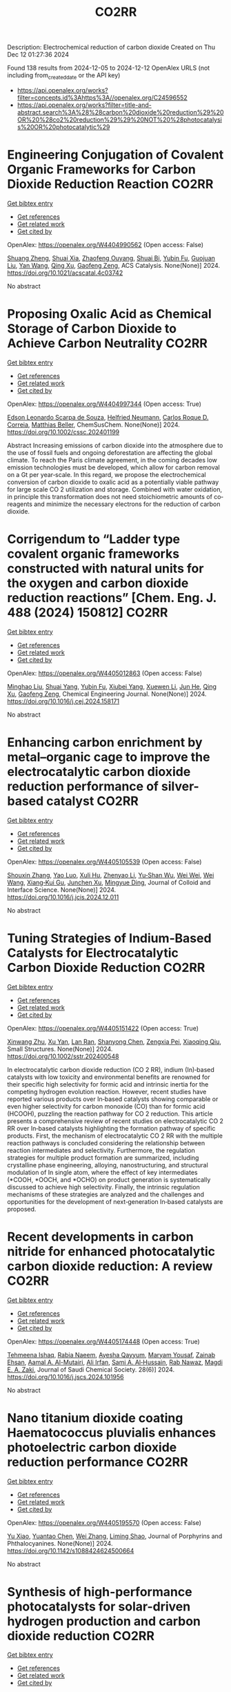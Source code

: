 #+TITLE: CO2RR
Description: Electrochemical reduction of carbon dioxide
Created on Thu Dec 12 01:27:36 2024

Found 138 results from 2024-12-05 to 2024-12-12
OpenAlex URLS (not including from_created_date or the API key)
- [[https://api.openalex.org/works?filter=concepts.id%3Ahttps%3A//openalex.org/C24596552]]
- [[https://api.openalex.org/works?filter=title-and-abstract.search%3A%28%28carbon%20dioxide%20reduction%29%20OR%20%28co2%20reduction%29%29%20NOT%20%28photocatalysis%20OR%20photocatalytic%29]]

* Engineering Conjugation of Covalent Organic Frameworks for Carbon Dioxide Reduction Reaction  :CO2RR:
:PROPERTIES:
:UUID: https://openalex.org/W4404990562
:TOPICS: Covalent Organic Framework Applications, CO2 Reduction Techniques and Catalysts, Metal-Organic Frameworks: Synthesis and Applications
:PUBLICATION_DATE: 2024-12-04
:END:    
    
[[elisp:(doi-add-bibtex-entry "https://doi.org/10.1021/acscatal.4c03742")][Get bibtex entry]] 

- [[elisp:(progn (xref--push-markers (current-buffer) (point)) (oa--referenced-works "https://openalex.org/W4404990562"))][Get references]]
- [[elisp:(progn (xref--push-markers (current-buffer) (point)) (oa--related-works "https://openalex.org/W4404990562"))][Get related work]]
- [[elisp:(progn (xref--push-markers (current-buffer) (point)) (oa--cited-by-works "https://openalex.org/W4404990562"))][Get cited by]]

OpenAlex: https://openalex.org/W4404990562 (Open access: False)
    
[[https://openalex.org/A5101741759][Shuang Zheng]], [[https://openalex.org/A5113124915][Shuai Xia]], [[https://openalex.org/A5044605278][Zhaofeng Ouyang]], [[https://openalex.org/A5009058201][Shuai Bi]], [[https://openalex.org/A5015297626][Yubin Fu]], [[https://openalex.org/A5040261155][Guojuan Liu]], [[https://openalex.org/A5100322900][Yan Wang]], [[https://openalex.org/A5069765087][Qing Xu]], [[https://openalex.org/A5028394871][Gaofeng Zeng]], ACS Catalysis. None(None)] 2024. https://doi.org/10.1021/acscatal.4c03742 
     
No abstract    

    

* Proposing Oxalic Acid as Chemical Storage of Carbon Dioxide to Achieve Carbon Neutrality  :CO2RR:
:PROPERTIES:
:UUID: https://openalex.org/W4404997344
:TOPICS: CO2 Reduction Techniques and Catalysts, Carbon dioxide utilization in catalysis, Ionic liquids properties and applications
:PUBLICATION_DATE: 2024-12-04
:END:    
    
[[elisp:(doi-add-bibtex-entry "https://doi.org/10.1002/cssc.202401199")][Get bibtex entry]] 

- [[elisp:(progn (xref--push-markers (current-buffer) (point)) (oa--referenced-works "https://openalex.org/W4404997344"))][Get references]]
- [[elisp:(progn (xref--push-markers (current-buffer) (point)) (oa--related-works "https://openalex.org/W4404997344"))][Get related work]]
- [[elisp:(progn (xref--push-markers (current-buffer) (point)) (oa--cited-by-works "https://openalex.org/W4404997344"))][Get cited by]]

OpenAlex: https://openalex.org/W4404997344 (Open access: True)
    
[[https://openalex.org/A5049550174][Edson Leonardo Scarpa de Souza]], [[https://openalex.org/A5010004471][Helfried Neumann]], [[https://openalex.org/A5051677904][Carlos Roque D. Correia]], [[https://openalex.org/A5005182277][Matthias Beller]], ChemSusChem. None(None)] 2024. https://doi.org/10.1002/cssc.202401199 
     
Abstract Increasing emissions of carbon dioxide into the atmosphere due to the use of fossil fuels and ongoing deforestation are affecting the global climate. To reach the Paris climate agreement, in the coming decades low emission technologies must be developed, which allow for carbon removal on a Gt per year‐scale. In this regard, we propose the electrochemical conversion of carbon dioxide to oxalic acid as a potentially viable pathway for large scale CO 2 utilization and storage. Combined with water oxidation, in principle this transformation does not need stoichiometric amounts of co‐reagents and minimize the necessary electrons for the reduction of carbon dioxide.    

    

* Corrigendum to “Ladder type covalent organic frameworks constructed with natural units for the oxygen and carbon dioxide reduction reactions” [Chem. Eng. J. 488 (2024) 150812]  :CO2RR:
:PROPERTIES:
:UUID: https://openalex.org/W4405012863
:TOPICS: Covalent Organic Framework Applications, Catalytic Processes in Materials Science, Catalysis and Oxidation Reactions
:PUBLICATION_DATE: 2024-12-01
:END:    
    
[[elisp:(doi-add-bibtex-entry "https://doi.org/10.1016/j.cej.2024.158171")][Get bibtex entry]] 

- [[elisp:(progn (xref--push-markers (current-buffer) (point)) (oa--referenced-works "https://openalex.org/W4405012863"))][Get references]]
- [[elisp:(progn (xref--push-markers (current-buffer) (point)) (oa--related-works "https://openalex.org/W4405012863"))][Get related work]]
- [[elisp:(progn (xref--push-markers (current-buffer) (point)) (oa--cited-by-works "https://openalex.org/W4405012863"))][Get cited by]]

OpenAlex: https://openalex.org/W4405012863 (Open access: False)
    
[[https://openalex.org/A5100721951][Minghao Liu]], [[https://openalex.org/A5100784279][Shuai Yang]], [[https://openalex.org/A5015297626][Yubin Fu]], [[https://openalex.org/A5032456464][Xiubei Yang]], [[https://openalex.org/A5100441260][Xuewen Li]], [[https://openalex.org/A5048468640][Jun He]], [[https://openalex.org/A5069765087][Qing Xu]], [[https://openalex.org/A5028394871][Gaofeng Zeng]], Chemical Engineering Journal. None(None)] 2024. https://doi.org/10.1016/j.cej.2024.158171 
     
No abstract    

    

* Enhancing carbon enrichment by metal–organic cage to improve the electrocatalytic carbon dioxide reduction performance of silver-based catalyst  :CO2RR:
:PROPERTIES:
:UUID: https://openalex.org/W4405105539
:TOPICS: CO2 Reduction Techniques and Catalysts, Electrocatalysts for Energy Conversion, Advanced battery technologies research
:PUBLICATION_DATE: 2024-12-01
:END:    
    
[[elisp:(doi-add-bibtex-entry "https://doi.org/10.1016/j.jcis.2024.12.011")][Get bibtex entry]] 

- [[elisp:(progn (xref--push-markers (current-buffer) (point)) (oa--referenced-works "https://openalex.org/W4405105539"))][Get references]]
- [[elisp:(progn (xref--push-markers (current-buffer) (point)) (oa--related-works "https://openalex.org/W4405105539"))][Get related work]]
- [[elisp:(progn (xref--push-markers (current-buffer) (point)) (oa--cited-by-works "https://openalex.org/W4405105539"))][Get cited by]]

OpenAlex: https://openalex.org/W4405105539 (Open access: False)
    
[[https://openalex.org/A5101742243][Shouxin Zhang]], [[https://openalex.org/A5102938882][Yao Luo]], [[https://openalex.org/A5110818796][Xuli Hu]], [[https://openalex.org/A5074987871][Zhenyao Li]], [[https://openalex.org/A5047307531][Yu‐Shan Wu]], [[https://openalex.org/A5104105207][Wei Wei]], [[https://openalex.org/A5100444820][Wei Wang]], [[https://openalex.org/A5077195527][Xiang‐Kui Gu]], [[https://openalex.org/A5034400564][Junchen Xu]], [[https://openalex.org/A5064234412][Mingyue Ding]], Journal of Colloid and Interface Science. None(None)] 2024. https://doi.org/10.1016/j.jcis.2024.12.011 
     
No abstract    

    

* Tuning Strategies of Indium‐Based Catalysts for Electrocatalytic Carbon Dioxide Reduction  :CO2RR:
:PROPERTIES:
:UUID: https://openalex.org/W4405151422
:TOPICS: CO2 Reduction Techniques and Catalysts, Advanced Thermoelectric Materials and Devices, Electrocatalysts for Energy Conversion
:PUBLICATION_DATE: 2024-12-08
:END:    
    
[[elisp:(doi-add-bibtex-entry "https://doi.org/10.1002/sstr.202400548")][Get bibtex entry]] 

- [[elisp:(progn (xref--push-markers (current-buffer) (point)) (oa--referenced-works "https://openalex.org/W4405151422"))][Get references]]
- [[elisp:(progn (xref--push-markers (current-buffer) (point)) (oa--related-works "https://openalex.org/W4405151422"))][Get related work]]
- [[elisp:(progn (xref--push-markers (current-buffer) (point)) (oa--cited-by-works "https://openalex.org/W4405151422"))][Get cited by]]

OpenAlex: https://openalex.org/W4405151422 (Open access: True)
    
[[https://openalex.org/A5102154052][Xinwang Zhu]], [[https://openalex.org/A5100643024][Xu Yan]], [[https://openalex.org/A5113998851][Lan Ran]], [[https://openalex.org/A5091282259][Shanyong Chen]], [[https://openalex.org/A5060068223][Zengxia Pei]], [[https://openalex.org/A5043934036][Xiaoqing Qiu]], Small Structures. None(None)] 2024. https://doi.org/10.1002/sstr.202400548 
     
In electrocatalytic carbon dioxide reduction (CO 2 RR), indium (In)‐based catalysts with low toxicity and environmental benefits are renowned for their specific high selectivity for formic acid and intrinsic inertia for the competing hydrogen evolution reaction. However, recent studies have reported various products over In‐based catalysts showing comparable or even higher selectivity for carbon monoxide (CO) than for formic acid (HCOOH), puzzling the reaction pathway for CO 2 reduction. This article presents a comprehensive review of recent studies on electrocatalytic CO 2 RR over In‐based catalysts highlighting the formation pathway of specific products. First, the mechanism of electrocatalytic CO 2 RR with the multiple reaction pathways is concluded considering the relationship between reaction intermediates and selectivity. Furthermore, the regulation strategies for multiple product formation are summarized, including crystalline phase engineering, alloying, nanostructuring, and structural modulation of In single atom, where the effect of key intermediates (*COOH, *OOCH, and *OCHO) on product generation is systematically discussed to achieve high selectivity. Finally, the intrinsic regulation mechanisms of these strategies are analyzed and the challenges and opportunities for the development of next‐generation In‐based catalysts are proposed.    

    

* Recent developments in carbon nitride for enhanced photocatalytic carbon dioxide reduction: A review  :CO2RR:
:PROPERTIES:
:UUID: https://openalex.org/W4405174448
:TOPICS: Advanced Photocatalysis Techniques, Gas Sensing Nanomaterials and Sensors, Covalent Organic Framework Applications
:PUBLICATION_DATE: 2024-11-01
:END:    
    
[[elisp:(doi-add-bibtex-entry "https://doi.org/10.1016/j.jscs.2024.101956")][Get bibtex entry]] 

- [[elisp:(progn (xref--push-markers (current-buffer) (point)) (oa--referenced-works "https://openalex.org/W4405174448"))][Get references]]
- [[elisp:(progn (xref--push-markers (current-buffer) (point)) (oa--related-works "https://openalex.org/W4405174448"))][Get related work]]
- [[elisp:(progn (xref--push-markers (current-buffer) (point)) (oa--cited-by-works "https://openalex.org/W4405174448"))][Get cited by]]

OpenAlex: https://openalex.org/W4405174448 (Open access: True)
    
[[https://openalex.org/A5071922965][Tehmeena Ishaq]], [[https://openalex.org/A5008504521][Rabia Naeem]], [[https://openalex.org/A5089077471][Ayesha Qayyum]], [[https://openalex.org/A5086387667][Maryam Yousaf]], [[https://openalex.org/A5107665056][Zainab Ehsan]], [[https://openalex.org/A5063835193][Aamal A. Al-Mutairi]], [[https://openalex.org/A5010528666][Ali Irfan]], [[https://openalex.org/A5030342815][Sami A. Al‐Hussain]], [[https://openalex.org/A5108210388][Rab Nawaz]], [[https://openalex.org/A5019898080][Magdi E. A. Zaki]], Journal of Saudi Chemical Society. 28(6)] 2024. https://doi.org/10.1016/j.jscs.2024.101956 
     
No abstract    

    

* Nano titanium dioxide coating Haematococcus pluvialis enhances photoelectric carbon dioxide reduction performance  :CO2RR:
:PROPERTIES:
:UUID: https://openalex.org/W4405195570
:TOPICS: Advanced Photocatalysis Techniques
:PUBLICATION_DATE: 2024-12-09
:END:    
    
[[elisp:(doi-add-bibtex-entry "https://doi.org/10.1142/s1088424624500664")][Get bibtex entry]] 

- [[elisp:(progn (xref--push-markers (current-buffer) (point)) (oa--referenced-works "https://openalex.org/W4405195570"))][Get references]]
- [[elisp:(progn (xref--push-markers (current-buffer) (point)) (oa--related-works "https://openalex.org/W4405195570"))][Get related work]]
- [[elisp:(progn (xref--push-markers (current-buffer) (point)) (oa--cited-by-works "https://openalex.org/W4405195570"))][Get cited by]]

OpenAlex: https://openalex.org/W4405195570 (Open access: False)
    
[[https://openalex.org/A5100321678][Yu Xiao]], [[https://openalex.org/A5101488507][Yuantao Chen]], [[https://openalex.org/A5100751469][Wei Zhang]], [[https://openalex.org/A5050672997][Liming Shao]], Journal of Porphyrins and Phthalocyanines. None(None)] 2024. https://doi.org/10.1142/s1088424624500664 
     
No abstract    

    

* Synthesis of high-performance photocatalysts for solar-driven hydrogen production and carbon dioxide reduction  :CO2RR:
:PROPERTIES:
:UUID: https://openalex.org/W4405196696
:TOPICS: Advanced Photocatalysis Techniques, Catalysts for Methane Reforming
:PUBLICATION_DATE: 2024-12-01
:END:    
    
[[elisp:(doi-add-bibtex-entry "https://doi.org/10.26599/cf.2024.9200025")][Get bibtex entry]] 

- [[elisp:(progn (xref--push-markers (current-buffer) (point)) (oa--referenced-works "https://openalex.org/W4405196696"))][Get references]]
- [[elisp:(progn (xref--push-markers (current-buffer) (point)) (oa--related-works "https://openalex.org/W4405196696"))][Get related work]]
- [[elisp:(progn (xref--push-markers (current-buffer) (point)) (oa--cited-by-works "https://openalex.org/W4405196696"))][Get cited by]]

OpenAlex: https://openalex.org/W4405196696 (Open access: True)
    
[[https://openalex.org/A5024738467][Chan Woo Lee]], [[https://openalex.org/A5100720528][Jeong Hyun Kim]], [[https://openalex.org/A5039633665][Megalamane S. Bootharaju]], [[https://openalex.org/A5025901845][Taeghwan Hyeon]], [[https://openalex.org/A5102835421][Byoung‐Hoon Lee]], Carbon Future. None(None)] 2024. https://doi.org/10.26599/cf.2024.9200025  ([[https://sciopen.com/article_pdf/1866049868759855106.pdf][pdf]])
     
Photocatalysis presents a promising pathway for clean energy generation by leveraging solar energy under environmentally benign conditions with minimal pollutant emissions. However, its widespread application is hindered by low catalytic efficiency, stemming from limited light absorption, rapid recombination of photo-excited electrons, and suboptimal charge carrier potential for target reactions. This review discusses advanced strategies to enhance photocatalytic performance by modulating photocatalytic supports and refining co-catalysts. Techniques such as hydrogenation and extrinsic doping of photocatalytic supports are highlighted for their ability to broaden light absorption and prolong electron lifetimes. Additionally, the strategic design of co-catalysts, including the use of nanoclusters and atomically dispersed catalysts, is emphasized for optimizing charge carrier potential and improving atomic utilization efficiency. This review aims to guide researchers in developing high-performance photocatalysts for clean energy applications, including CO2 reduction and plastic waste photoreforming, thereby contributing to the advancement of sustainable energy technologies.    

    

* Pivotal role of triethanolamine species in Rhodi-um-catalysed carbon dioxide photoreduction  :CO2RR:
:PROPERTIES:
:UUID: https://openalex.org/W4405202708
:TOPICS: Advanced Photocatalysis Techniques, Polyoxometalates: Synthesis and Applications, CO2 Reduction Techniques and Catalysts
:PUBLICATION_DATE: 2024-12-09
:END:    
    
[[elisp:(doi-add-bibtex-entry "https://doi.org/10.26434/chemrxiv-2024-5dcf2")][Get bibtex entry]] 

- [[elisp:(progn (xref--push-markers (current-buffer) (point)) (oa--referenced-works "https://openalex.org/W4405202708"))][Get references]]
- [[elisp:(progn (xref--push-markers (current-buffer) (point)) (oa--related-works "https://openalex.org/W4405202708"))][Get related work]]
- [[elisp:(progn (xref--push-markers (current-buffer) (point)) (oa--cited-by-works "https://openalex.org/W4405202708"))][Get cited by]]

OpenAlex: https://openalex.org/W4405202708 (Open access: True)
    
[[https://openalex.org/A5013647604][Alisa Ranscht]], [[https://openalex.org/A5086372340][Albert Solé‐Daura]], [[https://openalex.org/A5080836382][Thomas C. Robinson]], [[https://openalex.org/A5082031646][Ashta C. Ghosh]], [[https://openalex.org/A5025771580][Youven Benseghir]], [[https://openalex.org/A5022706071][Mohammed H. Alkhurisi]], [[https://openalex.org/A5057192464][Cindy‐Ly Tavera‐Méndez]], [[https://openalex.org/A5014242070][Pauline Bredy]], [[https://openalex.org/A5030082916][Elsje Alessandra Quadrelli]], [[https://openalex.org/A5023874849][Anne Lesage]], [[https://openalex.org/A5034174922][J. Canivet]], [[https://openalex.org/A5032549164][Caroline Mellot‐Draznieks]], [[https://openalex.org/A5038079446][Florian M. Wisser]], No host. None(None)] 2024. https://doi.org/10.26434/chemrxiv-2024-5dcf2  ([[https://chemrxiv.org/engage/api-gateway/chemrxiv/assets/orp/resource/item/674cb58c5a82cea2faa39c88/original/pivotal-role-of-triethanolamine-species-in-rhodi-um-catalysed-carbon-dioxide-photoreduction.pdf][pdf]])
     
To achieve high catalytic activity of artificial photosystems in carbon dioxide reduction or water reduction/oxidation into renewable energy vectors, the use of sacrificial electron do-nors (SEDs) remains mandatory. Despite significant progress in artificial photocatalysis, a detailed understanding of the influence of the SEDs on the reaction mechanism is still lack-ing. We have explored the roles of triethanolamine as SED in the selective CO2 to formic acid photoreduction promoted by various pentamethylcyclopentadienyl rhodium(III)-based porous materials as model catalysts, including polyoxometalate-doped systems. In the pres-ence of anionic polyoxometalates, agglomeration of protonated triethanolamine close to the catalytically active site favours H2 evolution over CO2 reduction, which can be modulated through the degree of confinement imposed by the pores size. Radical trapping experiments and EPR spectroscopy show that triethanolamine-radicals are crucial for a high activity in CO2 reduction. Triethanolamine-radicals act as electron relays in the efficient two-electron activation of the catalyst, regardless whether a homogeneous or a heterogeneous catalyst is used. In contrast, triethylamine-radicals cause deactivation of the one-electron reduced cata-lyst, thus highlighting the effect of different SED-intermediates and underling the im-portance of an appropriate SED.    

    

* CO2 reduction in supply chain  :CO2RR:
:PROPERTIES:
:UUID: https://openalex.org/W4404994945
:TOPICS: Sustainable Supply Chain Management, Recycling and Waste Management Techniques, Green IT and Sustainability
:PUBLICATION_DATE: 2024-12-04
:END:    
    
[[elisp:(doi-add-bibtex-entry "https://doi.org/10.1016/b978-0-323-90110-9.00026-x")][Get bibtex entry]] 

- [[elisp:(progn (xref--push-markers (current-buffer) (point)) (oa--referenced-works "https://openalex.org/W4404994945"))][Get references]]
- [[elisp:(progn (xref--push-markers (current-buffer) (point)) (oa--related-works "https://openalex.org/W4404994945"))][Get related work]]
- [[elisp:(progn (xref--push-markers (current-buffer) (point)) (oa--cited-by-works "https://openalex.org/W4404994945"))][Get cited by]]

OpenAlex: https://openalex.org/W4404994945 (Open access: False)
    
[[https://openalex.org/A5027548686][Kottala Sri Yogi]], [[https://openalex.org/A5043598447][Mark von Rosing]], Elsevier eBooks. None(None)] 2024. https://doi.org/10.1016/b978-0-323-90110-9.00026-x 
     
No abstract    

    

* [Synergistic Emission Reduction of Carbon Dioxide and Atmospheric Pollutants Under Different Low-carbon Development Scenarios of the Power Industry in Jiangsu Province].  :CO2RR:
:PROPERTIES:
:UUID: https://openalex.org/W4405029017
:TOPICS: Environmental Policies and Emissions, Smart Materials for Construction
:PUBLICATION_DATE: 2024-11-08
:END:    
    
[[elisp:(doi-add-bibtex-entry "https://doi.org/10.13227/j.hjkx.202311231")][Get bibtex entry]] 

- [[elisp:(progn (xref--push-markers (current-buffer) (point)) (oa--referenced-works "https://openalex.org/W4405029017"))][Get references]]
- [[elisp:(progn (xref--push-markers (current-buffer) (point)) (oa--related-works "https://openalex.org/W4405029017"))][Get related work]]
- [[elisp:(progn (xref--push-markers (current-buffer) (point)) (oa--cited-by-works "https://openalex.org/W4405029017"))][Get cited by]]

OpenAlex: https://openalex.org/W4405029017 (Open access: False)
    
[[https://openalex.org/A5109704456][Xiao-Wen Xing]], [[https://openalex.org/A5101957901][Lin Huang]], [[https://openalex.org/A5073941796][Jianlin Hu]], PubMed. 45(11)] 2024. https://doi.org/10.13227/j.hjkx.202311231 
     
The power industry is the main source of carbon dioxide （CO    

    

* Fast Seawater Desalination Integrated with Electrochemical CO2 Reduction  :CO2RR:
:PROPERTIES:
:UUID: https://openalex.org/W4405020888
:TOPICS: Ammonia Synthesis and Nitrogen Reduction, CO2 Reduction Techniques and Catalysts, Membrane-based Ion Separation Techniques
:PUBLICATION_DATE: 2024-12-03
:END:    
    
[[elisp:(doi-add-bibtex-entry "https://doi.org/10.1002/anie.202415806")][Get bibtex entry]] 

- [[elisp:(progn (xref--push-markers (current-buffer) (point)) (oa--referenced-works "https://openalex.org/W4405020888"))][Get references]]
- [[elisp:(progn (xref--push-markers (current-buffer) (point)) (oa--related-works "https://openalex.org/W4405020888"))][Get related work]]
- [[elisp:(progn (xref--push-markers (current-buffer) (point)) (oa--cited-by-works "https://openalex.org/W4405020888"))][Get cited by]]

OpenAlex: https://openalex.org/W4405020888 (Open access: False)
    
[[https://openalex.org/A5100400885][Yuan Chen]], [[https://openalex.org/A5093071234][Huiling Hu]], [[https://openalex.org/A5011495456][Minxian Han]], [[https://openalex.org/A5050549350][Huan Lin]], [[https://openalex.org/A5026857243][Jinhong Dai]], [[https://openalex.org/A5017803226][Kaixiang Shen]], [[https://openalex.org/A5072496829][Minzhang Li]], [[https://openalex.org/A5018593047][Xuncai Chen]], [[https://openalex.org/A5099846548][Afzalshoh Qahramon Zarifzoda]], [[https://openalex.org/A5100683474][Fangzhou Liu]], [[https://openalex.org/A5086813610][Fuming Chen]], Angewandte Chemie International Edition. None(None)] 2024. https://doi.org/10.1002/anie.202415806 
     
Coupling desalination with electrocatalytic reactions is an emerging approach to simultaneously addressing freshwater scarcity and greenhouse gas emissions. However, the salt removal rate in such processes is slow, and the applicable water sources are often limited to those with high salt concentrations. Herein, we show high‐performance electrocatalytic desalination by coupling with electrochemical CO2 reduction using a carbon catalyst. A ZIF‐8‐derived carbon catalyst embedded with Cu nanoparticles delivers a high Faradaic efficiency of 94.3% for CO production at 288 μmol cm‐2 h‐1. The efficient CO2 electroreduction generates high current densities, which drive fast salt ion transfer across ion exchange membranes. The integrated device enables one of the quickest salt removal rates of 1043.49 μg cm‐2 min‐1 among various desalination methods. Drinking water can be obtained with an ion removal rate of 99% when natural seawater is used as the water source.    

    

* Fast Seawater Desalination Integrated with Electrochemical CO2 Reduction  :CO2RR:
:PROPERTIES:
:UUID: https://openalex.org/W4405020766
:TOPICS: Ammonia Synthesis and Nitrogen Reduction, CO2 Reduction Techniques and Catalysts, Membrane-based Ion Separation Techniques
:PUBLICATION_DATE: 2024-12-03
:END:    
    
[[elisp:(doi-add-bibtex-entry "https://doi.org/10.1002/ange.202415806")][Get bibtex entry]] 

- [[elisp:(progn (xref--push-markers (current-buffer) (point)) (oa--referenced-works "https://openalex.org/W4405020766"))][Get references]]
- [[elisp:(progn (xref--push-markers (current-buffer) (point)) (oa--related-works "https://openalex.org/W4405020766"))][Get related work]]
- [[elisp:(progn (xref--push-markers (current-buffer) (point)) (oa--cited-by-works "https://openalex.org/W4405020766"))][Get cited by]]

OpenAlex: https://openalex.org/W4405020766 (Open access: False)
    
[[https://openalex.org/A5100400885][Yuan Chen]], [[https://openalex.org/A5093071234][Huiling Hu]], [[https://openalex.org/A5011495456][Minxian Han]], [[https://openalex.org/A5050549350][Huan Lin]], [[https://openalex.org/A5026857243][Jinhong Dai]], [[https://openalex.org/A5059403715][Kaixiang Shen]], [[https://openalex.org/A5015192527][Minzhang Li]], [[https://openalex.org/A5018593047][Xuncai Chen]], [[https://openalex.org/A5099846548][Afzalshoh Qahramon Zarifzoda]], [[https://openalex.org/A5103429230][Fangzhou Liu]], [[https://openalex.org/A5086813610][Fuming Chen]], Angewandte Chemie. None(None)] 2024. https://doi.org/10.1002/ange.202415806 
     
Coupling desalination with electrocatalytic reactions is an emerging approach to simultaneously addressing freshwater scarcity and greenhouse gas emissions. However, the salt removal rate in such processes is slow, and the applicable water sources are often limited to those with high salt concentrations. Herein, we show high‐performance electrocatalytic desalination by coupling with electrochemical CO2 reduction using a carbon catalyst. A ZIF‐8‐derived carbon catalyst embedded with Cu nanoparticles delivers a high Faradaic efficiency of 94.3% for CO production at 288 μmol cm‐2 h‐1. The efficient CO2 electroreduction generates high current densities, which drive fast salt ion transfer across ion exchange membranes. The integrated device enables one of the quickest salt removal rates of 1043.49 μg cm‐2 min‐1 among various desalination methods. Drinking water can be obtained with an ion removal rate of 99% when natural seawater is used as the water source.    

    

* Unveiling the Potential of Bismuth-based Catalysts for Electrochemical CO2 Reduction  :CO2RR:
:PROPERTIES:
:UUID: https://openalex.org/W4405031249
:TOPICS: CO2 Reduction Techniques and Catalysts, Catalytic Processes in Materials Science, Advanced Thermoelectric Materials and Devices
:PUBLICATION_DATE: 2024-12-04
:END:    
    
[[elisp:(doi-add-bibtex-entry "https://doi.org/10.1039/d4im00126e")][Get bibtex entry]] 

- [[elisp:(progn (xref--push-markers (current-buffer) (point)) (oa--referenced-works "https://openalex.org/W4405031249"))][Get references]]
- [[elisp:(progn (xref--push-markers (current-buffer) (point)) (oa--related-works "https://openalex.org/W4405031249"))][Get related work]]
- [[elisp:(progn (xref--push-markers (current-buffer) (point)) (oa--cited-by-works "https://openalex.org/W4405031249"))][Get cited by]]

OpenAlex: https://openalex.org/W4405031249 (Open access: False)
    
[[https://openalex.org/A5085185591][Negar Sabouhanian]], [[https://openalex.org/A5019366890][Jacek Lipkowski]], [[https://openalex.org/A5037341278][Aicheng Chen]], Industrial Chemistry and Materials. None(None)] 2024. https://doi.org/10.1039/d4im00126e 
     
Electrochemical CO2 reduction has favorable industrial relevance due to its integrability with renewable energies and controllable product generation. Bismuth-based catalysts have emerged as promising candidates in this regard due to...    

    

* Action mechanism of iron on the carbon dioxide emission reduction and methyl methacrylate generation during anhydrous cleaning process for waste glass recovery  :CO2RR:
:PROPERTIES:
:UUID: https://openalex.org/W4405076257
:TOPICS: Recycling and utilization of industrial and municipal waste in materials production, Pigment Synthesis and Properties, Recycling and Waste Management Techniques
:PUBLICATION_DATE: 2024-12-05
:END:    
    
[[elisp:(doi-add-bibtex-entry "https://doi.org/10.1016/j.wasman.2024.11.042")][Get bibtex entry]] 

- [[elisp:(progn (xref--push-markers (current-buffer) (point)) (oa--referenced-works "https://openalex.org/W4405076257"))][Get references]]
- [[elisp:(progn (xref--push-markers (current-buffer) (point)) (oa--related-works "https://openalex.org/W4405076257"))][Get related work]]
- [[elisp:(progn (xref--push-markers (current-buffer) (point)) (oa--cited-by-works "https://openalex.org/W4405076257"))][Get cited by]]

OpenAlex: https://openalex.org/W4405076257 (Open access: False)
    
[[https://openalex.org/A5003165678][Baojia Qin]], [[https://openalex.org/A5020544421][Chunmu Wang]], [[https://openalex.org/A5046500774][Jiahua Lu]], [[https://openalex.org/A5048194616][Jie Zhu]], [[https://openalex.org/A5031245279][Jujun Ruan]], Waste Management. 193(None)] 2024. https://doi.org/10.1016/j.wasman.2024.11.042 
     
No abstract    

    

* Selective lithium extraction by chemical vapor reduction from spent lithium-ion batteries cathode materials under carbon dioxide atmosphere  :CO2RR:
:PROPERTIES:
:UUID: https://openalex.org/W4405040943
:TOPICS: Extraction and Separation Processes, Advancements in Battery Materials, Recycling and Waste Management Techniques
:PUBLICATION_DATE: 2024-12-01
:END:    
    
[[elisp:(doi-add-bibtex-entry "https://doi.org/10.1016/j.seppur.2024.130916")][Get bibtex entry]] 

- [[elisp:(progn (xref--push-markers (current-buffer) (point)) (oa--referenced-works "https://openalex.org/W4405040943"))][Get references]]
- [[elisp:(progn (xref--push-markers (current-buffer) (point)) (oa--related-works "https://openalex.org/W4405040943"))][Get related work]]
- [[elisp:(progn (xref--push-markers (current-buffer) (point)) (oa--cited-by-works "https://openalex.org/W4405040943"))][Get cited by]]

OpenAlex: https://openalex.org/W4405040943 (Open access: False)
    
[[https://openalex.org/A5003603307][Fanyun Su]], [[https://openalex.org/A5113209475][Yingkang Liu]], [[https://openalex.org/A5109716886][Guangli Liu]], [[https://openalex.org/A5100689967][Xiaojian Liu]], [[https://openalex.org/A5100763781][Yanxi Chen]], [[https://openalex.org/A5003616691][Jingjing Tang]], [[https://openalex.org/A5100460887][Hui Wang]], [[https://openalex.org/A5056099235][Xiangyang Zhou]], [[https://openalex.org/A5028731768][Juan Yang]], Separation and Purification Technology. None(None)] 2024. https://doi.org/10.1016/j.seppur.2024.130916 
     
No abstract    

    

* Defect engineering of nanomaterials for selective electrocatalytic CO2 reduction  :CO2RR:
:PROPERTIES:
:UUID: https://openalex.org/W4404993649
:TOPICS: CO2 Reduction Techniques and Catalysts, Ionic liquids properties and applications, Electrocatalysts for Energy Conversion
:PUBLICATION_DATE: 2024-12-01
:END:    
    
[[elisp:(doi-add-bibtex-entry "https://doi.org/10.1016/j.matt.2024.09.024")][Get bibtex entry]] 

- [[elisp:(progn (xref--push-markers (current-buffer) (point)) (oa--referenced-works "https://openalex.org/W4404993649"))][Get references]]
- [[elisp:(progn (xref--push-markers (current-buffer) (point)) (oa--related-works "https://openalex.org/W4404993649"))][Get related work]]
- [[elisp:(progn (xref--push-markers (current-buffer) (point)) (oa--cited-by-works "https://openalex.org/W4404993649"))][Get cited by]]

OpenAlex: https://openalex.org/W4404993649 (Open access: False)
    
[[https://openalex.org/A5055489694][Xiangyang Shi]], [[https://openalex.org/A5089235898][Lei Shi]], [[https://openalex.org/A5101754030][Jingyang Wang]], [[https://openalex.org/A5108047559][Yuming Zhou]], [[https://openalex.org/A5084344855][Shenlong Zhao]], Matter. 7(12)] 2024. https://doi.org/10.1016/j.matt.2024.09.024 
     
No abstract    

    

* Cathodic Corrosion-Induced Structural Evolution of CuNi Electrocatalysts for Enhanced CO2 Reduction  :CO2RR:
:PROPERTIES:
:UUID: https://openalex.org/W4405037325
:TOPICS: CO2 Reduction Techniques and Catalysts, Ionic liquids properties and applications, Advanced Thermoelectric Materials and Devices
:PUBLICATION_DATE: 2024-12-04
:END:    
    
[[elisp:(doi-add-bibtex-entry "https://doi.org/10.53941/mi.2024.100007")][Get bibtex entry]] 

- [[elisp:(progn (xref--push-markers (current-buffer) (point)) (oa--referenced-works "https://openalex.org/W4405037325"))][Get references]]
- [[elisp:(progn (xref--push-markers (current-buffer) (point)) (oa--related-works "https://openalex.org/W4405037325"))][Get related work]]
- [[elisp:(progn (xref--push-markers (current-buffer) (point)) (oa--cited-by-works "https://openalex.org/W4405037325"))][Get cited by]]

OpenAlex: https://openalex.org/W4405037325 (Open access: True)
    
[[https://openalex.org/A5104002704][Wenjin Sun]], [[https://openalex.org/A5036623981][Bokki Min]], [[https://openalex.org/A5084180515][Maoyu Wang]], [[https://openalex.org/A5087214567][Xue Han]], [[https://openalex.org/A5050901470][Qiang Gao]], [[https://openalex.org/A5061315784][Sooyeon Hwang]], [[https://openalex.org/A5018565864][Hua Zhou]], [[https://openalex.org/A5087106141][Huiyuan Zhu]], No host. None(None)] 2024. https://doi.org/10.53941/mi.2024.100007  ([[https://www.sciltp.com/journals/mi/article/download/562/403][pdf]])
     
Article Cathodic Corrosion-Induced Structural Evolution of CuNi Electrocatalysts for Enhanced CO2 Reduction Wenjin Sun 1,†, Bokki Min 2,†, Maoyu Wang 3, Xue Han 4, Qiang Gao 1, Sooyeon Hwang 5, Hua Zhou 3, and Huiyuan Zhu 1,2,* 1 Department of Chemistry, University of Virginia, Charlottesville, VA 22904, USA 2 Department of Chemical Engineering, University of Virginia, Charlottesville, VA 22904, USA 3 Advanced Photon Source, Argonne National Laboratory, Lemont, IL 60439, USA 4 Department of Chemical Engineering, Virginia Polytechnic Institute and State University, Blacksburg, VA 24061, USA 5 Center for Functional Nanomaterials, Brookhaven National Laboratory, Upton, NY 11973, USA * Correspondence: kkx8js@virginia.com † These authors contributed equally to this work. Received: 22 October 2024; Revised: 25 November 2024; Accepted: 27 November 2024; Published: 4 December 2024 Abstract: The electrochemical CO2 reduction reaction (CO2RR) has attracted significant attention as a promising strategy for storing intermittent energy in chemical bonds while sustainably producing value-added chemicals and fuels. Copper-based bimetallic catalysts are particularly appealing for CO2RR due to their unique ability to generate multi-carbon products. While substantial effort has been devoted to developing new catalysts, the evolution of bimetallic systems under operational conditions remains underexplored. In this work, we synthesized a series of CuxNi1−x nanoparticles and investigated their structural evolution during CO2RR. Due to the higher oxophilicity of Ni compared to Cu, the particles tend to become Ni-enriched at the surface upon air exposure, promoting the competing hydrogen evolution reaction (HER). At negative activation potentials, cathodic corrosion has been observed in CuxNi1−x nanoparticles, leading to the significant Ni loss and the formation of irregularly shaped Cu nanoparticles with increased defects. This structural evolution, driven by cathodic corrosion, shifts the electrolysis from HER toward CO2 reduction, significantly enhancing the Faradaic efficiency of multi-carbon products (C2+).    

    

* Coupled metal atomic pairs for synergistic electrocatalytic CO2 reduction  :CO2RR:
:PROPERTIES:
:UUID: https://openalex.org/W4404992552
:TOPICS: CO2 Reduction Techniques and Catalysts, Electrocatalysts for Energy Conversion, Ionic liquids properties and applications
:PUBLICATION_DATE: 2024-12-01
:END:    
    
[[elisp:(doi-add-bibtex-entry "https://doi.org/10.1016/j.matt.2024.09.013")][Get bibtex entry]] 

- [[elisp:(progn (xref--push-markers (current-buffer) (point)) (oa--referenced-works "https://openalex.org/W4404992552"))][Get references]]
- [[elisp:(progn (xref--push-markers (current-buffer) (point)) (oa--related-works "https://openalex.org/W4404992552"))][Get related work]]
- [[elisp:(progn (xref--push-markers (current-buffer) (point)) (oa--cited-by-works "https://openalex.org/W4404992552"))][Get cited by]]

OpenAlex: https://openalex.org/W4404992552 (Open access: False)
    
[[https://openalex.org/A5079173244][Xinyu Zhan]], [[https://openalex.org/A5108153120][Xinyi Fan]], [[https://openalex.org/A5102918449][Weixiang Li]], [[https://openalex.org/A5101064811][Xinyi Tan]], [[https://openalex.org/A5029182254][Alex W. Robertson]], [[https://openalex.org/A5045570357][Usman Lawan Muhammad]], [[https://openalex.org/A5077655412][Zhenyu Sun]], Matter. 7(12)] 2024. https://doi.org/10.1016/j.matt.2024.09.013 
     
No abstract    

    

* Impact of partial regeneration method on the reduction of CO2 desorption energy  :CO2RR:
:PROPERTIES:
:UUID: https://openalex.org/W4405030544
:TOPICS: Carbon Dioxide Capture Technologies, Atmospheric and Environmental Gas Dynamics, Phase Equilibria and Thermodynamics
:PUBLICATION_DATE: 2024-12-01
:END:    
    
[[elisp:(doi-add-bibtex-entry "https://doi.org/10.1016/j.cej.2024.158300")][Get bibtex entry]] 

- [[elisp:(progn (xref--push-markers (current-buffer) (point)) (oa--referenced-works "https://openalex.org/W4405030544"))][Get references]]
- [[elisp:(progn (xref--push-markers (current-buffer) (point)) (oa--related-works "https://openalex.org/W4405030544"))][Get related work]]
- [[elisp:(progn (xref--push-markers (current-buffer) (point)) (oa--cited-by-works "https://openalex.org/W4405030544"))][Get cited by]]

OpenAlex: https://openalex.org/W4405030544 (Open access: False)
    
[[https://openalex.org/A5109437971][Hyoun Soo Kim]], [[https://openalex.org/A5066315705][Ronghuan Xu]], [[https://openalex.org/A5111156777][Seonggon Kim]], [[https://openalex.org/A5100340266][Minjae Kim]], [[https://openalex.org/A5025923443][Youngdeog Koh]], [[https://openalex.org/A5113206968][Kwangjoo Kim]], [[https://openalex.org/A5078565439][Jino Kim]], [[https://openalex.org/A5112698395][Hoon Wee]], [[https://openalex.org/A5016749808][Yong Tae Kang]], Chemical Engineering Journal. None(None)] 2024. https://doi.org/10.1016/j.cej.2024.158300 
     
No abstract    

    

* Study of electrocatalytic CO2 reduction using tin-oxalate organometallic frameworks doped with cadmium  :CO2RR:
:PROPERTIES:
:UUID: https://openalex.org/W4404995801
:TOPICS: CO2 Reduction Techniques and Catalysts, Ionic liquids properties and applications, Catalysis and Oxidation Reactions
:PUBLICATION_DATE: 2024-12-04
:END:    
    
[[elisp:(doi-add-bibtex-entry "https://doi.org/10.1039/d4ta03335c")][Get bibtex entry]] 

- [[elisp:(progn (xref--push-markers (current-buffer) (point)) (oa--referenced-works "https://openalex.org/W4404995801"))][Get references]]
- [[elisp:(progn (xref--push-markers (current-buffer) (point)) (oa--related-works "https://openalex.org/W4404995801"))][Get related work]]
- [[elisp:(progn (xref--push-markers (current-buffer) (point)) (oa--cited-by-works "https://openalex.org/W4404995801"))][Get cited by]]

OpenAlex: https://openalex.org/W4404995801 (Open access: False)
    
[[https://openalex.org/A5029310744][Adrián Farid Bustos]], [[https://openalex.org/A5109333016][Maria Manríquez]], [[https://openalex.org/A5114990327][Martin Daniel Trejo Valdez]], [[https://openalex.org/A5083839406][Rodrigo Andrés Espinosa Flores]], [[https://openalex.org/A5062427003][Francisco Tzompantzi]], Journal of Materials Chemistry A. None(None)] 2024. https://doi.org/10.1039/d4ta03335c 
     
The electrochemical reduction of CO2 demands highly effective catalysts due to the molecule’s inherent stability. Depending on the catalyst’s performance and selectivity, a range of products can be generated, from...    

    

* Theoretical study on the synthesis of methylamine by electrocatalytic CO2 and NO3− co-reduction  :CO2RR:
:PROPERTIES:
:UUID: https://openalex.org/W4405098234
:TOPICS: Ammonia Synthesis and Nitrogen Reduction, CO2 Reduction Techniques and Catalysts, Catalytic Processes in Materials Science
:PUBLICATION_DATE: 2024-12-01
:END:    
    
[[elisp:(doi-add-bibtex-entry "https://doi.org/10.1016/j.jssc.2024.125136")][Get bibtex entry]] 

- [[elisp:(progn (xref--push-markers (current-buffer) (point)) (oa--referenced-works "https://openalex.org/W4405098234"))][Get references]]
- [[elisp:(progn (xref--push-markers (current-buffer) (point)) (oa--related-works "https://openalex.org/W4405098234"))][Get related work]]
- [[elisp:(progn (xref--push-markers (current-buffer) (point)) (oa--cited-by-works "https://openalex.org/W4405098234"))][Get cited by]]

OpenAlex: https://openalex.org/W4405098234 (Open access: False)
    
[[https://openalex.org/A5103225107][F.‐T. LUO]], [[https://openalex.org/A5107898012][Ling Guo]], [[https://openalex.org/A5100320427][Jinyang Li]], Journal of Solid State Chemistry. None(None)] 2024. https://doi.org/10.1016/j.jssc.2024.125136 
     
No abstract    

    

* Electrochemical reduction of CO2 on pure and doped Cu2O(1 1 1)  :CO2RR:
:PROPERTIES:
:UUID: https://openalex.org/W4405175780
:TOPICS: CO2 Reduction Techniques and Catalysts, Electronic and Structural Properties of Oxides, Ionic liquids properties and applications
:PUBLICATION_DATE: 2024-12-01
:END:    
    
[[elisp:(doi-add-bibtex-entry "https://doi.org/10.1016/j.jcis.2024.12.056")][Get bibtex entry]] 

- [[elisp:(progn (xref--push-markers (current-buffer) (point)) (oa--referenced-works "https://openalex.org/W4405175780"))][Get references]]
- [[elisp:(progn (xref--push-markers (current-buffer) (point)) (oa--related-works "https://openalex.org/W4405175780"))][Get related work]]
- [[elisp:(progn (xref--push-markers (current-buffer) (point)) (oa--cited-by-works "https://openalex.org/W4405175780"))][Get cited by]]

OpenAlex: https://openalex.org/W4405175780 (Open access: False)
    
[[https://openalex.org/A5084510633][H. Y. Liu]], [[https://openalex.org/A5100394072][Lei Zhu]], [[https://openalex.org/A5090438723][Zhichao Yu]], [[https://openalex.org/A5052207106][Haoyun Bai]], [[https://openalex.org/A5075862322][Hui Pan]], Journal of Colloid and Interface Science. None(None)] 2024. https://doi.org/10.1016/j.jcis.2024.12.056 
     
No abstract    

    

* CO2 reduction (scopes 1-2-3) and how to go about it  :CO2RR:
:PROPERTIES:
:UUID: https://openalex.org/W4404994983
:TOPICS: Environmental Impact and Sustainability, Carbon Dioxide Capture Technologies, Climate Change Policy and Economics
:PUBLICATION_DATE: 2024-12-04
:END:    
    
[[elisp:(doi-add-bibtex-entry "https://doi.org/10.1016/b978-0-323-90110-9.00011-8")][Get bibtex entry]] 

- [[elisp:(progn (xref--push-markers (current-buffer) (point)) (oa--referenced-works "https://openalex.org/W4404994983"))][Get references]]
- [[elisp:(progn (xref--push-markers (current-buffer) (point)) (oa--related-works "https://openalex.org/W4404994983"))][Get related work]]
- [[elisp:(progn (xref--push-markers (current-buffer) (point)) (oa--cited-by-works "https://openalex.org/W4404994983"))][Get cited by]]

OpenAlex: https://openalex.org/W4404994983 (Open access: False)
    
[[https://openalex.org/A5043598447][Mark von Rosing]], Elsevier eBooks. None(None)] 2024. https://doi.org/10.1016/b978-0-323-90110-9.00011-8 
     
No abstract    

    

* Ligand-Modulated Cu Reconstruction to Steer the Hydride/Hydroxyl Pathway of Electrocatalytic CO2 Reduction  :CO2RR:
:PROPERTIES:
:UUID: https://openalex.org/W4405121354
:TOPICS: CO2 Reduction Techniques and Catalysts, Metal-Organic Frameworks: Synthesis and Applications, Carbon dioxide utilization in catalysis
:PUBLICATION_DATE: 2024-01-01
:END:    
    
[[elisp:(doi-add-bibtex-entry "https://doi.org/10.54227/elab.20240010")][Get bibtex entry]] 

- [[elisp:(progn (xref--push-markers (current-buffer) (point)) (oa--referenced-works "https://openalex.org/W4405121354"))][Get references]]
- [[elisp:(progn (xref--push-markers (current-buffer) (point)) (oa--related-works "https://openalex.org/W4405121354"))][Get related work]]
- [[elisp:(progn (xref--push-markers (current-buffer) (point)) (oa--cited-by-works "https://openalex.org/W4405121354"))][Get cited by]]

OpenAlex: https://openalex.org/W4405121354 (Open access: False)
    
[[https://openalex.org/A5058775682][Peng Yang]], Energy Lab. 2(None)] 2024. https://doi.org/10.54227/elab.20240010 
     
Reconstructing metal-organic complexes effectively generates hybrid nanocatalysts for electrocatalytic CO2 reduction (eCO2R), but the role of metal-ligand interactions in shaping these hybrids and their influence on the electronic states of the reduced Cu species remain unclear. Herein, we impregnate Cu(II) acetate (Cu(OAc)2) into two Zirconium-based metal organic frameworks (MOFs) with different ligands to in situ construct Cu-based nanocatalysts for eCO2R. We show that Cu-ligand interactions crucially determine the transformation of Cu(OAc)2 during electrolysis, with biphenyl linkers forming agglomerated Cu2O particles and bipyridine linkers yielding highly dispersed Cu crystallites. This ligand-modulated Cu reconstruction diverges eCO2R towards C2 and C1 pathways, with agglomerated Cu2O particles producing C2+ products and smaller Cu crystallites achieving a maximum CH4 Faradaic efficiency (FE) of 60.3% ± 0.5% at 600 mA/cm2. In situ IR and Raman spectra unveil that larger Cu2O particles accumulate Cu-OH, increasing local alkalinity and *CO coverage, which favors asymmetric C-C coupling to yield C2+ products. Conversely, smaller Cu crystallites undergo rapid consumption of OH- and Cu-OH, decreasing alkalinity and promoting metal hydride (M-H) formation and sequential hydrogenation of *CO toward CH4 production. This study signifies the exploitation of metal-organic filler-host interactions to manipulate catalyst reconstruction for tailoring local environment towards selective eCO2R.    

    

* Reaction Pathway Regulation for Gaseous and Liquid Products of Electrocatalytic CO2 Reduction under Adsorbate Interactions  :CO2RR:
:PROPERTIES:
:UUID: https://openalex.org/W4405187869
:TOPICS: CO2 Reduction Techniques and Catalysts, Ionic liquids properties and applications, Electrocatalysts for Energy Conversion
:PUBLICATION_DATE: 2024-12-09
:END:    
    
[[elisp:(doi-add-bibtex-entry "https://doi.org/10.1002/ange.202419456")][Get bibtex entry]] 

- [[elisp:(progn (xref--push-markers (current-buffer) (point)) (oa--referenced-works "https://openalex.org/W4405187869"))][Get references]]
- [[elisp:(progn (xref--push-markers (current-buffer) (point)) (oa--related-works "https://openalex.org/W4405187869"))][Get related work]]
- [[elisp:(progn (xref--push-markers (current-buffer) (point)) (oa--cited-by-works "https://openalex.org/W4405187869"))][Get cited by]]

OpenAlex: https://openalex.org/W4405187869 (Open access: False)
    
[[https://openalex.org/A5075628250][Feng Hu]], [[https://openalex.org/A5048610843][Xiaoqian Xu]], [[https://openalex.org/A5046902585][Yajie Sun]], [[https://openalex.org/A5104324923][Chuan Hu]], [[https://openalex.org/A5111069720][Shuning Shen]], [[https://openalex.org/A5100371335][Sheng Wang]], [[https://openalex.org/A5050092292][Lei Gong]], [[https://openalex.org/A5100318916][Linlin Li]], [[https://openalex.org/A5101636108][Shengjie Peng]], Angewandte Chemie. None(None)] 2024. https://doi.org/10.1002/ange.202419456 
     
Halide anion adsorption on transition metals can improve the performance of electrochemical CO2 reduction reaction (CO2RR), while the specific reaction mechanisms governing selective CO2RR pathways remain unclear. In this study, we demonstrate for the first time the distinct pathways for gaseous (CO) and liquid products (formate and ethanol) on the well‐defined Ag‐Cu nanostructures with controlled chlorination, respectively. We show that CO2 conversion to CO on Ag/AgCl can be tuned by adjusting the thickness of AgCl layer, achieving a Faradaic efficiency (FE) near 100% over a broad potential range in a 0.5 M KHCO3 using flow cell. In contrast, the optimized Cl‐Ag/Cu system enables the conversion of CO2 into liquid products including formate and ethanol with a total FE nearing 100%, delivering high current density under similar conditions. In situ infrared experiments and theoretical calculations reveal that the lateral adsorbate of *OCHO intermediate facilitates the thermodynamics of both the CO pathway on Cl‐Ag(111) and the formate pathway on Cl‐Ag/Cu(111) by reducing Gibbs free energy barriers of each potential‐limit step. This work uncovers the role of chlorination in the tuning of C‐bound or O‐bound intermediates during CO2RR on Ag‐Cu catalysts, determining the reaction pathway under lateral adsorbate effects.    

    

* Reaction Pathway Regulation for Gaseous and Liquid Products of Electrocatalytic CO2 Reduction under Adsorbate Interactions  :CO2RR:
:PROPERTIES:
:UUID: https://openalex.org/W4405188591
:TOPICS: CO2 Reduction Techniques and Catalysts, Electrocatalysts for Energy Conversion, Fuel Cells and Related Materials
:PUBLICATION_DATE: 2024-12-09
:END:    
    
[[elisp:(doi-add-bibtex-entry "https://doi.org/10.1002/anie.202419456")][Get bibtex entry]] 

- [[elisp:(progn (xref--push-markers (current-buffer) (point)) (oa--referenced-works "https://openalex.org/W4405188591"))][Get references]]
- [[elisp:(progn (xref--push-markers (current-buffer) (point)) (oa--related-works "https://openalex.org/W4405188591"))][Get related work]]
- [[elisp:(progn (xref--push-markers (current-buffer) (point)) (oa--cited-by-works "https://openalex.org/W4405188591"))][Get cited by]]

OpenAlex: https://openalex.org/W4405188591 (Open access: False)
    
[[https://openalex.org/A5075628250][Feng Hu]], [[https://openalex.org/A5048610843][Xiaoqian Xu]], [[https://openalex.org/A5046902585][Yajie Sun]], [[https://openalex.org/A5104324923][Chuan Hu]], [[https://openalex.org/A5111069720][Shuning Shen]], [[https://openalex.org/A5100371335][Sheng Wang]], [[https://openalex.org/A5050092292][Lei Gong]], [[https://openalex.org/A5100318916][Linlin Li]], [[https://openalex.org/A5101636108][Shengjie Peng]], Angewandte Chemie International Edition. None(None)] 2024. https://doi.org/10.1002/anie.202419456 
     
Halide anion adsorption on transition metals can improve the performance of electrochemical CO2 reduction reaction (CO2RR), while the specific reaction mechanisms governing selective CO2RR pathways remain unclear. In this study, we demonstrate for the first time the distinct pathways for gaseous (CO) and liquid products (formate and ethanol) on the well-defined Ag-Cu nanostructures with controlled chlorination, respectively. We show that CO2 conversion to CO on Ag/AgCl can be tuned by adjusting the thickness of AgCl layer, achieving a Faradaic efficiency (FE) near 100% over a broad potential range in a 0.5 M KHCO3 using flow cell. In contrast, the optimized Cl-Ag/Cu system enables the conversion of CO2 into liquid products including formate and ethanol with a total FE nearing 100%, delivering high current density under similar conditions. In situ infrared experiments and theoretical calculations reveal that the lateral adsorbate of *OCHO intermediate facilitates the thermodynamics of both the CO pathway on Cl-Ag(111) and the formate pathway on Cl-Ag/Cu(111) by reducing Gibbs free energy barriers of each potential-limit step. This work uncovers the role of chlorination in the tuning of C-bound or O-bound intermediates during CO2RR on Ag-Cu catalysts, determining the reaction pathway under lateral adsorbate effects.    

    

* Hydrothermal reduction of CO2 into formate in a semicontinuous plant with soft wood as reducing agent  :CO2RR:
:PROPERTIES:
:UUID: https://openalex.org/W4404989277
:TOPICS: Catalysts for Methane Reforming, Catalysis and Hydrodesulfurization Studies, Catalysis for Biomass Conversion
:PUBLICATION_DATE: 2024-12-04
:END:    
    
[[elisp:(doi-add-bibtex-entry "https://doi.org/10.1016/j.biombioe.2024.107521")][Get bibtex entry]] 

- [[elisp:(progn (xref--push-markers (current-buffer) (point)) (oa--referenced-works "https://openalex.org/W4404989277"))][Get references]]
- [[elisp:(progn (xref--push-markers (current-buffer) (point)) (oa--related-works "https://openalex.org/W4404989277"))][Get related work]]
- [[elisp:(progn (xref--push-markers (current-buffer) (point)) (oa--cited-by-works "https://openalex.org/W4404989277"))][Get cited by]]

OpenAlex: https://openalex.org/W4404989277 (Open access: False)
    
[[https://openalex.org/A5022565950][Maira I. Chinchilla]], [[https://openalex.org/A5052431317][I. Franco]], [[https://openalex.org/A5071500945][Fidel A. Mato]], [[https://openalex.org/A5061991859][Ángel Martín]], [[https://openalex.org/A5015591157][M. Dolores Bermejo]], Biomass and Bioenergy. 193(None)] 2024. https://doi.org/10.1016/j.biombioe.2024.107521 
     
No abstract    

    

* Stabilizing Cu+ species by Al-doping with enhanced *CO coverage for highly efficient electrochemical CO2 reduction to C2+ products  :CO2RR:
:PROPERTIES:
:UUID: https://openalex.org/W4405219630
:TOPICS: CO2 Reduction Techniques and Catalysts, Catalytic Processes in Materials Science, Ionic liquids properties and applications
:PUBLICATION_DATE: 2024-12-11
:END:    
    
[[elisp:(doi-add-bibtex-entry "https://doi.org/10.1039/d4ta07386j")][Get bibtex entry]] 

- [[elisp:(progn (xref--push-markers (current-buffer) (point)) (oa--referenced-works "https://openalex.org/W4405219630"))][Get references]]
- [[elisp:(progn (xref--push-markers (current-buffer) (point)) (oa--related-works "https://openalex.org/W4405219630"))][Get related work]]
- [[elisp:(progn (xref--push-markers (current-buffer) (point)) (oa--cited-by-works "https://openalex.org/W4405219630"))][Get cited by]]

OpenAlex: https://openalex.org/W4405219630 (Open access: False)
    
[[https://openalex.org/A5063337505][Yuhui Chen]], [[https://openalex.org/A5101642826][Xuerong Wang]], [[https://openalex.org/A5032258125][Qianqian Zhao]], [[https://openalex.org/A5101457930][Shulin Zhao]], [[https://openalex.org/A5004802535][Albert Pang]], [[https://openalex.org/A5101494678][Luyao Yang]], [[https://openalex.org/A5059795750][Yidan Sun]], [[https://openalex.org/A5100740712][Yu Wang]], Journal of Materials Chemistry A. None(None)] 2024. https://doi.org/10.1039/d4ta07386j 
     
The copper-based oxide catalysts have garnered significant attention due to their remarkable capacity for selectively producing multicarbon (C2+) compounds in CO2 reduction by renewable-electricity-driven. However, the Cu+ species in catalysts...    

    

* Ultrasonic treatment-assisted reductive deposition of Cu and Pd nanoparticles on ultrathin 2D Bi2S3 nanosheets for selective electrochemical reduction of CO2 into C2 compounds  :CO2RR:
:PROPERTIES:
:UUID: https://openalex.org/W4405044470
:TOPICS: CO2 Reduction Techniques and Catalysts, Advanced Thermoelectric Materials and Devices, Ionic liquids properties and applications
:PUBLICATION_DATE: 2024-12-01
:END:    
    
[[elisp:(doi-add-bibtex-entry "https://doi.org/10.1016/j.ultsonch.2024.107189")][Get bibtex entry]] 

- [[elisp:(progn (xref--push-markers (current-buffer) (point)) (oa--referenced-works "https://openalex.org/W4405044470"))][Get references]]
- [[elisp:(progn (xref--push-markers (current-buffer) (point)) (oa--related-works "https://openalex.org/W4405044470"))][Get related work]]
- [[elisp:(progn (xref--push-markers (current-buffer) (point)) (oa--cited-by-works "https://openalex.org/W4405044470"))][Get cited by]]

OpenAlex: https://openalex.org/W4405044470 (Open access: True)
    
[[https://openalex.org/A5021303749][Bilal Masood Pirzada]], [[https://openalex.org/A5085723068][Faisal AlMarzooqi]], [[https://openalex.org/A5023827413][Ahsanulhaq Qurashi]], Ultrasonics Sonochemistry. None(None)] 2024. https://doi.org/10.1016/j.ultsonch.2024.107189 
     
No abstract    

    

* Design of novel catalysts bearing s-heptazine-based ligand for electrocatalytic CO2 reduction reaction  :CO2RR:
:PROPERTIES:
:UUID: https://openalex.org/W4405144559
:TOPICS: CO2 Reduction Techniques and Catalysts, Carbon dioxide utilization in catalysis, Ammonia Synthesis and Nitrogen Reduction
:PUBLICATION_DATE: 2024-06-17
:END:    
    
[[elisp:(doi-add-bibtex-entry "None")][Get bibtex entry]] 

- [[elisp:(progn (xref--push-markers (current-buffer) (point)) (oa--referenced-works "https://openalex.org/W4405144559"))][Get references]]
- [[elisp:(progn (xref--push-markers (current-buffer) (point)) (oa--related-works "https://openalex.org/W4405144559"))][Get related work]]
- [[elisp:(progn (xref--push-markers (current-buffer) (point)) (oa--cited-by-works "https://openalex.org/W4405144559"))][Get cited by]]

OpenAlex: https://openalex.org/W4405144559 (Open access: False)
    
[[https://openalex.org/A5102903540][Benjamin Louis]], [[https://openalex.org/A5108915493][Johan Loison]], [[https://openalex.org/A5075402990][Pascale Maldivi]], [[https://openalex.org/A5042137930][Lionel Dubois]], [[https://openalex.org/A5014397226][Julie Andrez]], No host. None(None)] 2024. None 
     
No abstract    

    

* Review for "Study of electrocatalytic CO2 reduction using tin-oxalate organometallic frameworks doped with cadmium"  :CO2RR:
:PROPERTIES:
:UUID: https://openalex.org/W4405050844
:TOPICS: CO2 Reduction Techniques and Catalysts, Ionic liquids properties and applications, Conducting polymers and applications
:PUBLICATION_DATE: 2024-11-25
:END:    
    
[[elisp:(doi-add-bibtex-entry "https://doi.org/10.1039/d4ta03335c/v4/review1")][Get bibtex entry]] 

- [[elisp:(progn (xref--push-markers (current-buffer) (point)) (oa--referenced-works "https://openalex.org/W4405050844"))][Get references]]
- [[elisp:(progn (xref--push-markers (current-buffer) (point)) (oa--related-works "https://openalex.org/W4405050844"))][Get related work]]
- [[elisp:(progn (xref--push-markers (current-buffer) (point)) (oa--cited-by-works "https://openalex.org/W4405050844"))][Get cited by]]

OpenAlex: https://openalex.org/W4405050844 (Open access: False)
    
, No host. None(None)] 2024. https://doi.org/10.1039/d4ta03335c/v4/review1 
     
No abstract    

    

* Review for "Study of electrocatalytic CO2 reduction using tin-oxalate organometallic frameworks doped with cadmium"  :CO2RR:
:PROPERTIES:
:UUID: https://openalex.org/W4405050575
:TOPICS: CO2 Reduction Techniques and Catalysts, Ionic liquids properties and applications, Conducting polymers and applications
:PUBLICATION_DATE: 2024-08-08
:END:    
    
[[elisp:(doi-add-bibtex-entry "https://doi.org/10.1039/d4ta03335c/v2/review1")][Get bibtex entry]] 

- [[elisp:(progn (xref--push-markers (current-buffer) (point)) (oa--referenced-works "https://openalex.org/W4405050575"))][Get references]]
- [[elisp:(progn (xref--push-markers (current-buffer) (point)) (oa--related-works "https://openalex.org/W4405050575"))][Get related work]]
- [[elisp:(progn (xref--push-markers (current-buffer) (point)) (oa--cited-by-works "https://openalex.org/W4405050575"))][Get cited by]]

OpenAlex: https://openalex.org/W4405050575 (Open access: False)
    
, No host. None(None)] 2024. https://doi.org/10.1039/d4ta03335c/v2/review1 
     
No abstract    

    

* Review for "Study of electrocatalytic CO2 reduction using tin-oxalate organometallic frameworks doped with cadmium"  :CO2RR:
:PROPERTIES:
:UUID: https://openalex.org/W4405050075
:TOPICS: CO2 Reduction Techniques and Catalysts, Ionic liquids properties and applications, Conducting polymers and applications
:PUBLICATION_DATE: 2024-08-11
:END:    
    
[[elisp:(doi-add-bibtex-entry "https://doi.org/10.1039/d4ta03335c/v2/review2")][Get bibtex entry]] 

- [[elisp:(progn (xref--push-markers (current-buffer) (point)) (oa--referenced-works "https://openalex.org/W4405050075"))][Get references]]
- [[elisp:(progn (xref--push-markers (current-buffer) (point)) (oa--related-works "https://openalex.org/W4405050075"))][Get related work]]
- [[elisp:(progn (xref--push-markers (current-buffer) (point)) (oa--cited-by-works "https://openalex.org/W4405050075"))][Get cited by]]

OpenAlex: https://openalex.org/W4405050075 (Open access: False)
    
, No host. None(None)] 2024. https://doi.org/10.1039/d4ta03335c/v2/review2 
     
No abstract    

    

* Efficient Co2 Reduction to Co by Tuning Intrinsically and Externally Dispersed Ni Single-Atom Catalysts  :CO2RR:
:PROPERTIES:
:UUID: https://openalex.org/W4405041484
:TOPICS: Catalytic Processes in Materials Science, CO2 Reduction Techniques and Catalysts, Catalysts for Methane Reforming
:PUBLICATION_DATE: 2024-01-01
:END:    
    
[[elisp:(doi-add-bibtex-entry "https://doi.org/10.2139/ssrn.5045844")][Get bibtex entry]] 

- [[elisp:(progn (xref--push-markers (current-buffer) (point)) (oa--referenced-works "https://openalex.org/W4405041484"))][Get references]]
- [[elisp:(progn (xref--push-markers (current-buffer) (point)) (oa--related-works "https://openalex.org/W4405041484"))][Get related work]]
- [[elisp:(progn (xref--push-markers (current-buffer) (point)) (oa--cited-by-works "https://openalex.org/W4405041484"))][Get cited by]]

OpenAlex: https://openalex.org/W4405041484 (Open access: False)
    
[[https://openalex.org/A5100377772][Yuting Li]], [[https://openalex.org/A5080103590][Dandan Wang]], [[https://openalex.org/A5101893851][Yuqin Ma]], [[https://openalex.org/A5114778002][Fangbin Liu]], [[https://openalex.org/A5101556325][Hongji Li]], [[https://openalex.org/A5000017521][Qingming Xu]], [[https://openalex.org/A5085237771][Haijiao Xie]], No host. None(None)] 2024. https://doi.org/10.2139/ssrn.5045844 
     
No abstract    

    

* Review for "Study of electrocatalytic CO2 reduction using tin-oxalate organometallic frameworks doped with cadmium"  :CO2RR:
:PROPERTIES:
:UUID: https://openalex.org/W4405049954
:TOPICS: CO2 Reduction Techniques and Catalysts, Ionic liquids properties and applications, Conducting polymers and applications
:PUBLICATION_DATE: 2024-05-22
:END:    
    
[[elisp:(doi-add-bibtex-entry "https://doi.org/10.1039/d4ta03335c/v1/review1")][Get bibtex entry]] 

- [[elisp:(progn (xref--push-markers (current-buffer) (point)) (oa--referenced-works "https://openalex.org/W4405049954"))][Get references]]
- [[elisp:(progn (xref--push-markers (current-buffer) (point)) (oa--related-works "https://openalex.org/W4405049954"))][Get related work]]
- [[elisp:(progn (xref--push-markers (current-buffer) (point)) (oa--cited-by-works "https://openalex.org/W4405049954"))][Get cited by]]

OpenAlex: https://openalex.org/W4405049954 (Open access: False)
    
, No host. None(None)] 2024. https://doi.org/10.1039/d4ta03335c/v1/review1 
     
No abstract    

    

* Review for "Study of electrocatalytic CO2 reduction using tin-oxalate organometallic frameworks doped with cadmium"  :CO2RR:
:PROPERTIES:
:UUID: https://openalex.org/W4405050074
:TOPICS: CO2 Reduction Techniques and Catalysts, Ionic liquids properties and applications, Conducting polymers and applications
:PUBLICATION_DATE: 2024-06-12
:END:    
    
[[elisp:(doi-add-bibtex-entry "https://doi.org/10.1039/d4ta03335c/v1/review2")][Get bibtex entry]] 

- [[elisp:(progn (xref--push-markers (current-buffer) (point)) (oa--referenced-works "https://openalex.org/W4405050074"))][Get references]]
- [[elisp:(progn (xref--push-markers (current-buffer) (point)) (oa--related-works "https://openalex.org/W4405050074"))][Get related work]]
- [[elisp:(progn (xref--push-markers (current-buffer) (point)) (oa--cited-by-works "https://openalex.org/W4405050074"))][Get cited by]]

OpenAlex: https://openalex.org/W4405050074 (Open access: False)
    
, No host. None(None)] 2024. https://doi.org/10.1039/d4ta03335c/v1/review2 
     
No abstract    

    

* Review for "Study of electrocatalytic CO2 reduction using tin-oxalate organometallic frameworks doped with cadmium"  :CO2RR:
:PROPERTIES:
:UUID: https://openalex.org/W4405049893
:TOPICS: CO2 Reduction Techniques and Catalysts, Ionic liquids properties and applications, Conducting polymers and applications
:PUBLICATION_DATE: 2024-11-04
:END:    
    
[[elisp:(doi-add-bibtex-entry "https://doi.org/10.1039/d4ta03335c/v3/review1")][Get bibtex entry]] 

- [[elisp:(progn (xref--push-markers (current-buffer) (point)) (oa--referenced-works "https://openalex.org/W4405049893"))][Get references]]
- [[elisp:(progn (xref--push-markers (current-buffer) (point)) (oa--related-works "https://openalex.org/W4405049893"))][Get related work]]
- [[elisp:(progn (xref--push-markers (current-buffer) (point)) (oa--cited-by-works "https://openalex.org/W4405049893"))][Get cited by]]

OpenAlex: https://openalex.org/W4405049893 (Open access: False)
    
, No host. None(None)] 2024. https://doi.org/10.1039/d4ta03335c/v3/review1 
     
No abstract    

    

* Author response for "Study of electrocatalytic CO2 reduction using tin-oxalate organometallic frameworks doped with cadmium"  :CO2RR:
:PROPERTIES:
:UUID: https://openalex.org/W4405050513
:TOPICS: CO2 Reduction Techniques and Catalysts, Ionic liquids properties and applications, Catalysis and Oxidation Reactions
:PUBLICATION_DATE: 2024-11-19
:END:    
    
[[elisp:(doi-add-bibtex-entry "https://doi.org/10.1039/d4ta03335c/v4/response1")][Get bibtex entry]] 

- [[elisp:(progn (xref--push-markers (current-buffer) (point)) (oa--referenced-works "https://openalex.org/W4405050513"))][Get references]]
- [[elisp:(progn (xref--push-markers (current-buffer) (point)) (oa--related-works "https://openalex.org/W4405050513"))][Get related work]]
- [[elisp:(progn (xref--push-markers (current-buffer) (point)) (oa--cited-by-works "https://openalex.org/W4405050513"))][Get cited by]]

OpenAlex: https://openalex.org/W4405050513 (Open access: False)
    
[[https://openalex.org/A5029310744][Adrián Farid Bustos]], [[https://openalex.org/A5109333016][Maria Manríquez]], [[https://openalex.org/A5114990327][Martin Daniel Trejo Valdez]], [[https://openalex.org/A5083839406][Rodrigo Andrés Espinosa Flores]], [[https://openalex.org/A5062427003][Francisco Tzompantzi]], No host. None(None)] 2024. https://doi.org/10.1039/d4ta03335c/v4/response1 
     
No abstract    

    

* Author response for "Study of electrocatalytic CO2 reduction using tin-oxalate organometallic frameworks doped with cadmium"  :CO2RR:
:PROPERTIES:
:UUID: https://openalex.org/W4405050068
:TOPICS: CO2 Reduction Techniques and Catalysts, Ionic liquids properties and applications, Catalysis and Oxidation Reactions
:PUBLICATION_DATE: 2024-08-01
:END:    
    
[[elisp:(doi-add-bibtex-entry "https://doi.org/10.1039/d4ta03335c/v2/response1")][Get bibtex entry]] 

- [[elisp:(progn (xref--push-markers (current-buffer) (point)) (oa--referenced-works "https://openalex.org/W4405050068"))][Get references]]
- [[elisp:(progn (xref--push-markers (current-buffer) (point)) (oa--related-works "https://openalex.org/W4405050068"))][Get related work]]
- [[elisp:(progn (xref--push-markers (current-buffer) (point)) (oa--cited-by-works "https://openalex.org/W4405050068"))][Get cited by]]

OpenAlex: https://openalex.org/W4405050068 (Open access: False)
    
[[https://openalex.org/A5029310744][Adrián Farid Bustos]], [[https://openalex.org/A5109333016][Maria Manríquez]], [[https://openalex.org/A5114990327][Martin Daniel Trejo Valdez]], [[https://openalex.org/A5083839406][Rodrigo Andrés Espinosa Flores]], [[https://openalex.org/A5062427003][Francisco Tzompantzi]], No host. None(None)] 2024. https://doi.org/10.1039/d4ta03335c/v2/response1 
     
No abstract    

    

* Author response for "Study of electrocatalytic CO2 reduction using tin-oxalate organometallic frameworks doped with cadmium"  :CO2RR:
:PROPERTIES:
:UUID: https://openalex.org/W4405050514
:TOPICS: CO2 Reduction Techniques and Catalysts, Ionic liquids properties and applications, Catalysis and Oxidation Reactions
:PUBLICATION_DATE: 2024-09-20
:END:    
    
[[elisp:(doi-add-bibtex-entry "https://doi.org/10.1039/d4ta03335c/v3/response1")][Get bibtex entry]] 

- [[elisp:(progn (xref--push-markers (current-buffer) (point)) (oa--referenced-works "https://openalex.org/W4405050514"))][Get references]]
- [[elisp:(progn (xref--push-markers (current-buffer) (point)) (oa--related-works "https://openalex.org/W4405050514"))][Get related work]]
- [[elisp:(progn (xref--push-markers (current-buffer) (point)) (oa--cited-by-works "https://openalex.org/W4405050514"))][Get cited by]]

OpenAlex: https://openalex.org/W4405050514 (Open access: False)
    
[[https://openalex.org/A5029310744][Adrián Farid Bustos]], [[https://openalex.org/A5109333016][Maria Manríquez]], [[https://openalex.org/A5114990327][Martin Daniel Trejo Valdez]], [[https://openalex.org/A5083839406][Rodrigo Andrés Espinosa Flores]], [[https://openalex.org/A5062427003][Francisco Tzompantzi]], No host. None(None)] 2024. https://doi.org/10.1039/d4ta03335c/v3/response1 
     
No abstract    

    

* Decision letter for "Study of electrocatalytic CO2 reduction using tin-oxalate organometallic frameworks doped with cadmium"  :CO2RR:
:PROPERTIES:
:UUID: https://openalex.org/W4405049771
:TOPICS: CO2 Reduction Techniques and Catalysts, Ionic liquids properties and applications, Catalysis and Oxidation Reactions
:PUBLICATION_DATE: 2024-11-26
:END:    
    
[[elisp:(doi-add-bibtex-entry "https://doi.org/10.1039/d4ta03335c/v4/decision1")][Get bibtex entry]] 

- [[elisp:(progn (xref--push-markers (current-buffer) (point)) (oa--referenced-works "https://openalex.org/W4405049771"))][Get references]]
- [[elisp:(progn (xref--push-markers (current-buffer) (point)) (oa--related-works "https://openalex.org/W4405049771"))][Get related work]]
- [[elisp:(progn (xref--push-markers (current-buffer) (point)) (oa--cited-by-works "https://openalex.org/W4405049771"))][Get cited by]]

OpenAlex: https://openalex.org/W4405049771 (Open access: False)
    
, No host. None(None)] 2024. https://doi.org/10.1039/d4ta03335c/v4/decision1 
     
No abstract    

    

* Decision letter for "Study of electrocatalytic CO2 reduction using tin-oxalate organometallic frameworks doped with cadmium"  :CO2RR:
:PROPERTIES:
:UUID: https://openalex.org/W4405050028
:TOPICS: CO2 Reduction Techniques and Catalysts, Ionic liquids properties and applications, Catalysis and Oxidation Reactions
:PUBLICATION_DATE: 2024-06-17
:END:    
    
[[elisp:(doi-add-bibtex-entry "https://doi.org/10.1039/d4ta03335c/v1/decision1")][Get bibtex entry]] 

- [[elisp:(progn (xref--push-markers (current-buffer) (point)) (oa--referenced-works "https://openalex.org/W4405050028"))][Get references]]
- [[elisp:(progn (xref--push-markers (current-buffer) (point)) (oa--related-works "https://openalex.org/W4405050028"))][Get related work]]
- [[elisp:(progn (xref--push-markers (current-buffer) (point)) (oa--cited-by-works "https://openalex.org/W4405050028"))][Get cited by]]

OpenAlex: https://openalex.org/W4405050028 (Open access: False)
    
, No host. None(None)] 2024. https://doi.org/10.1039/d4ta03335c/v1/decision1 
     
No abstract    

    

* Decision letter for "Study of electrocatalytic CO2 reduction using tin-oxalate organometallic frameworks doped with cadmium"  :CO2RR:
:PROPERTIES:
:UUID: https://openalex.org/W4405050069
:TOPICS: CO2 Reduction Techniques and Catalysts, Ionic liquids properties and applications, Catalysis and Oxidation Reactions
:PUBLICATION_DATE: 2024-08-16
:END:    
    
[[elisp:(doi-add-bibtex-entry "https://doi.org/10.1039/d4ta03335c/v2/decision1")][Get bibtex entry]] 

- [[elisp:(progn (xref--push-markers (current-buffer) (point)) (oa--referenced-works "https://openalex.org/W4405050069"))][Get references]]
- [[elisp:(progn (xref--push-markers (current-buffer) (point)) (oa--related-works "https://openalex.org/W4405050069"))][Get related work]]
- [[elisp:(progn (xref--push-markers (current-buffer) (point)) (oa--cited-by-works "https://openalex.org/W4405050069"))][Get cited by]]

OpenAlex: https://openalex.org/W4405050069 (Open access: False)
    
, No host. None(None)] 2024. https://doi.org/10.1039/d4ta03335c/v2/decision1 
     
No abstract    

    

* Decision letter for "Study of electrocatalytic CO2 reduction using tin-oxalate organometallic frameworks doped with cadmium"  :CO2RR:
:PROPERTIES:
:UUID: https://openalex.org/W4405050580
:TOPICS: CO2 Reduction Techniques and Catalysts, Ionic liquids properties and applications, Catalysis and Oxidation Reactions
:PUBLICATION_DATE: 2024-11-04
:END:    
    
[[elisp:(doi-add-bibtex-entry "https://doi.org/10.1039/d4ta03335c/v3/decision1")][Get bibtex entry]] 

- [[elisp:(progn (xref--push-markers (current-buffer) (point)) (oa--referenced-works "https://openalex.org/W4405050580"))][Get references]]
- [[elisp:(progn (xref--push-markers (current-buffer) (point)) (oa--related-works "https://openalex.org/W4405050580"))][Get related work]]
- [[elisp:(progn (xref--push-markers (current-buffer) (point)) (oa--cited-by-works "https://openalex.org/W4405050580"))][Get cited by]]

OpenAlex: https://openalex.org/W4405050580 (Open access: False)
    
, No host. None(None)] 2024. https://doi.org/10.1039/d4ta03335c/v3/decision1 
     
No abstract    

    

* Catalyst-free reduction of CO2: Achieved by spontaneous generation of hydrogen radicals through nanobubbles-water system  :CO2RR:
:PROPERTIES:
:UUID: https://openalex.org/W4405221608
:TOPICS: CO2 Reduction Techniques and Catalysts, Carbon Dioxide Capture Technologies, Catalytic Processes in Materials Science
:PUBLICATION_DATE: 2024-12-01
:END:    
    
[[elisp:(doi-add-bibtex-entry "https://doi.org/10.1016/j.cej.2024.158526")][Get bibtex entry]] 

- [[elisp:(progn (xref--push-markers (current-buffer) (point)) (oa--referenced-works "https://openalex.org/W4405221608"))][Get references]]
- [[elisp:(progn (xref--push-markers (current-buffer) (point)) (oa--related-works "https://openalex.org/W4405221608"))][Get related work]]
- [[elisp:(progn (xref--push-markers (current-buffer) (point)) (oa--cited-by-works "https://openalex.org/W4405221608"))][Get cited by]]

OpenAlex: https://openalex.org/W4405221608 (Open access: False)
    
[[https://openalex.org/A5100409700][Jia Liu]], [[https://openalex.org/A5103104470][Ben Niu]], [[https://openalex.org/A5048890655][Gaodong Yang]], [[https://openalex.org/A5039484229][Aosheng Chang]], [[https://openalex.org/A5100371335][Sheng Wang]], [[https://openalex.org/A5008995033][Zhibing Zhang]], [[https://openalex.org/A5100383082][Ying Chen]], Chemical Engineering Journal. None(None)] 2024. https://doi.org/10.1016/j.cej.2024.158526 
     
No abstract    

    

* Author Correction: Iron sulfide-catalyzed gaseous CO2 reduction and prebiotic carbon fixation in terrestrial hot springs  :CO2RR:
:PROPERTIES:
:UUID: https://openalex.org/W4405107395
:TOPICS: Methane Hydrates and Related Phenomena
:PUBLICATION_DATE: 2024-12-06
:END:    
    
[[elisp:(doi-add-bibtex-entry "https://doi.org/10.1038/s41467-024-55040-0")][Get bibtex entry]] 

- [[elisp:(progn (xref--push-markers (current-buffer) (point)) (oa--referenced-works "https://openalex.org/W4405107395"))][Get references]]
- [[elisp:(progn (xref--push-markers (current-buffer) (point)) (oa--related-works "https://openalex.org/W4405107395"))][Get related work]]
- [[elisp:(progn (xref--push-markers (current-buffer) (point)) (oa--cited-by-works "https://openalex.org/W4405107395"))][Get cited by]]

OpenAlex: https://openalex.org/W4405107395 (Open access: True)
    
[[https://openalex.org/A5025732415][Jingbo Nan]], [[https://openalex.org/A5073401340][Shunqin Luo]], [[https://openalex.org/A5006212511][Quoc Phuong Tran]], [[https://openalex.org/A5011785645][Albert C. Fahrenbach]], [[https://openalex.org/A5074387016][Wenning Lu]], [[https://openalex.org/A5101569560][Yingjie Hu]], [[https://openalex.org/A5078768582][Zongjun Yin]], [[https://openalex.org/A5034469896][Jinhua Ye]], [[https://openalex.org/A5083172697][Martin J. Van Kranendonk]], Nature Communications. 15(1)] 2024. https://doi.org/10.1038/s41467-024-55040-0 
     
No abstract    

    

* Research on CO2 reduction reaction in the proton conducting solid oxide electrolysis reactor with Fe catalyst layer coverage  :CO2RR:
:PROPERTIES:
:UUID: https://openalex.org/W4405104818
:TOPICS: Advancements in Solid Oxide Fuel Cells, Chemical Looping and Thermochemical Processes, Catalysts for Methane Reforming
:PUBLICATION_DATE: 2024-12-07
:END:    
    
[[elisp:(doi-add-bibtex-entry "https://doi.org/10.1016/j.ijhydene.2024.11.483")][Get bibtex entry]] 

- [[elisp:(progn (xref--push-markers (current-buffer) (point)) (oa--referenced-works "https://openalex.org/W4405104818"))][Get references]]
- [[elisp:(progn (xref--push-markers (current-buffer) (point)) (oa--related-works "https://openalex.org/W4405104818"))][Get related work]]
- [[elisp:(progn (xref--push-markers (current-buffer) (point)) (oa--cited-by-works "https://openalex.org/W4405104818"))][Get cited by]]

OpenAlex: https://openalex.org/W4405104818 (Open access: False)
    
[[https://openalex.org/A5100402770][Yanhong Zhang]], [[https://openalex.org/A5109584284][Ruiqing Song]], [[https://openalex.org/A5100436916][Jie Zou]], [[https://openalex.org/A5091715163][Jiaming Chu]], [[https://openalex.org/A5110750735][Haiyang Lan]], [[https://openalex.org/A5042699590][Juan Zhou]], International Journal of Hydrogen Energy. 98(None)] 2024. https://doi.org/10.1016/j.ijhydene.2024.11.483 
     
No abstract    

    

* Rational Catalyst Layers Design Enables Tailored Transport Channels for Efficient CO2 Electrochemical Reduction to Multi-carbon Products  :CO2RR:
:PROPERTIES:
:UUID: https://openalex.org/W4405082216
:TOPICS: CO2 Reduction Techniques and Catalysts, Machine Learning in Materials Science, Electrocatalysts for Energy Conversion
:PUBLICATION_DATE: 2024-01-01
:END:    
    
[[elisp:(doi-add-bibtex-entry "https://doi.org/10.1039/d4ee03743j")][Get bibtex entry]] 

- [[elisp:(progn (xref--push-markers (current-buffer) (point)) (oa--referenced-works "https://openalex.org/W4405082216"))][Get references]]
- [[elisp:(progn (xref--push-markers (current-buffer) (point)) (oa--related-works "https://openalex.org/W4405082216"))][Get related work]]
- [[elisp:(progn (xref--push-markers (current-buffer) (point)) (oa--cited-by-works "https://openalex.org/W4405082216"))][Get cited by]]

OpenAlex: https://openalex.org/W4405082216 (Open access: False)
    
[[https://openalex.org/A5017760613][Jiping Sun]], [[https://openalex.org/A5027402978][Bichao Wu]], [[https://openalex.org/A5100771654][Zhixing Wang]], [[https://openalex.org/A5046555928][Huajun Guo]], [[https://openalex.org/A5026741397][Guochun Yan]], [[https://openalex.org/A5055317929][Hui Duan]], [[https://openalex.org/A5034879012][Guangchao Li]], [[https://openalex.org/A5100347123][Ying Wang]], [[https://openalex.org/A5002801475][Jiexi Wang]], Energy & Environmental Science. None(None)] 2024. https://doi.org/10.1039/d4ee03743j 
     
Membrane electrode assemblies (MEAs) have been developed for electrochemical conversion of CO2 to high-value multi-carbon (C2+) products at industrial current densities (j>200 mA cm-2). However, the effective and simultaneous modulation...    

    

* Computational Study of Electrochemical CO2 Reduction on 2D Graphitic Carbon Nitride Supported Single‐Atom (Al and P) Catalysts (SACs)  :CO2RR:
:PROPERTIES:
:UUID: https://openalex.org/W4405099351
:TOPICS: CO2 Reduction Techniques and Catalysts, Advanced Photocatalysis Techniques, Ammonia Synthesis and Nitrogen Reduction
:PUBLICATION_DATE: 2024-12-06
:END:    
    
[[elisp:(doi-add-bibtex-entry "https://doi.org/10.1002/cphc.202400908")][Get bibtex entry]] 

- [[elisp:(progn (xref--push-markers (current-buffer) (point)) (oa--referenced-works "https://openalex.org/W4405099351"))][Get references]]
- [[elisp:(progn (xref--push-markers (current-buffer) (point)) (oa--related-works "https://openalex.org/W4405099351"))][Get related work]]
- [[elisp:(progn (xref--push-markers (current-buffer) (point)) (oa--cited-by-works "https://openalex.org/W4405099351"))][Get cited by]]

OpenAlex: https://openalex.org/W4405099351 (Open access: False)
    
[[https://openalex.org/A5064599722][Manoj Wijesingha]], [[https://openalex.org/A5011717029][Yirong Mo]], ChemPhysChem. None(None)] 2024. https://doi.org/10.1002/cphc.202400908 
     
To mitigate the adverse effects of CO2 emissions, CO2 electroreduction to small organic products is a preferable solution and potential catalysts include the single‐atom catalyst (SAC) which comprises individual atoms dispersed on 2D materials. Here, we used aluminium and phosphorus as the active sites for CO2 electroreductions by embedding them on the 2D graphitic carbon nitride (g‐C3N4) nano‐surface. The resulting M‐C3N4 (M = Al and P) SACs were computationally studied for the CO2 electroreduction using density functional theory (DFT) and ab‐initio molecular dynamics (AIMD) simulations. Computations showed that CO2 can be adsorbed to the active sites in forms of a frustrated Lewis pair (Al/N or P/N) or single atom Al or P. The adsorbed CO2 can be converted to various intermediates by gaining proton and electron (H+ + e‐) pairs, a process simulated as electroreduction. While both SACs prefer to produce HCOOH with low potential determining steps (PDSs) and small overpotential values of 0.25 V and 0.08 V for Al‐C3N4 and P‐C3N4 respectively, to produce CH4, P‐C3N4 exhibits a lower potential barrier of 0.9 eV than Al‐C3N4 (1.07~1.17 eV).    

    

* Reduction of CO2 to C2 products by tandem actives sites of a novel 2D/3D structured photoelectrocatalyst Ag/Cu2O/g-C3N4  :CO2RR:
:PROPERTIES:
:UUID: https://openalex.org/W4405142667
:TOPICS: Advanced Photocatalysis Techniques, CO2 Reduction Techniques and Catalysts, Copper-based nanomaterials and applications
:PUBLICATION_DATE: 2024-12-01
:END:    
    
[[elisp:(doi-add-bibtex-entry "https://doi.org/10.1016/j.jece.2024.115058")][Get bibtex entry]] 

- [[elisp:(progn (xref--push-markers (current-buffer) (point)) (oa--referenced-works "https://openalex.org/W4405142667"))][Get references]]
- [[elisp:(progn (xref--push-markers (current-buffer) (point)) (oa--related-works "https://openalex.org/W4405142667"))][Get related work]]
- [[elisp:(progn (xref--push-markers (current-buffer) (point)) (oa--cited-by-works "https://openalex.org/W4405142667"))][Get cited by]]

OpenAlex: https://openalex.org/W4405142667 (Open access: False)
    
[[https://openalex.org/A5035042359][Huanan Qi]], [[https://openalex.org/A5085747771][Xiaoyu Han]], [[https://openalex.org/A5008716407][Jiangpeng Fu]], [[https://openalex.org/A5100378741][Jing Wang]], [[https://openalex.org/A5101536122][Xuan Jia]], [[https://openalex.org/A5029254350][MingHao Zhao]], [[https://openalex.org/A5103835095][Xiaona Wang]], [[https://openalex.org/A5031901585][Zhongtian Fu]], [[https://openalex.org/A5072629385][Jun Zhang]], [[https://openalex.org/A5101590187][Xin Zhao]], Journal of environmental chemical engineering. None(None)] 2024. https://doi.org/10.1016/j.jece.2024.115058 
     
No abstract    

    

* Interfacial engineering of Co(OH)2@CN composites: A study of p-n heterojunctions with enhanced xylose/xylan photoreforming and CO2 reduction performance  :CO2RR:
:PROPERTIES:
:UUID: https://openalex.org/W4404991265
:TOPICS: Advanced Photocatalysis Techniques, Copper-based nanomaterials and applications, Catalytic Processes in Materials Science
:PUBLICATION_DATE: 2024-12-04
:END:    
    
[[elisp:(doi-add-bibtex-entry "https://doi.org/10.1016/j.jcis.2024.12.004")][Get bibtex entry]] 

- [[elisp:(progn (xref--push-markers (current-buffer) (point)) (oa--referenced-works "https://openalex.org/W4404991265"))][Get references]]
- [[elisp:(progn (xref--push-markers (current-buffer) (point)) (oa--related-works "https://openalex.org/W4404991265"))][Get related work]]
- [[elisp:(progn (xref--push-markers (current-buffer) (point)) (oa--cited-by-works "https://openalex.org/W4404991265"))][Get cited by]]

OpenAlex: https://openalex.org/W4404991265 (Open access: False)
    
[[https://openalex.org/A5101215243][Weikang Ling]], [[https://openalex.org/A5082207527][Jiliang Ma]], [[https://openalex.org/A5033066610][Weikun Jiang]], [[https://openalex.org/A5101326390][Huanqiu Wei]], [[https://openalex.org/A5101933722][Yuchen Ren]], [[https://openalex.org/A5091024708][Min Hong]], [[https://openalex.org/A5107935982][Lingzhao Kong]], [[https://openalex.org/A5100770955][Run‐Cang Sun]], Journal of Colloid and Interface Science. 682(None)] 2024. https://doi.org/10.1016/j.jcis.2024.12.004 
     
No abstract    

    

* Theoretical prediction of the reaction mechanism underlying the active phase of Bn (n = 3–5) and Cu-doped electron deficient Bn-1 clusters: Reduction of CO2  :CO2RR:
:PROPERTIES:
:UUID: https://openalex.org/W4405097843
:TOPICS: Inorganic Fluorides and Related Compounds, Advanced Chemical Physics Studies, Catalytic Processes in Materials Science
:PUBLICATION_DATE: 2024-12-01
:END:    
    
[[elisp:(doi-add-bibtex-entry "https://doi.org/10.1016/j.chemphys.2024.112564")][Get bibtex entry]] 

- [[elisp:(progn (xref--push-markers (current-buffer) (point)) (oa--referenced-works "https://openalex.org/W4405097843"))][Get references]]
- [[elisp:(progn (xref--push-markers (current-buffer) (point)) (oa--related-works "https://openalex.org/W4405097843"))][Get related work]]
- [[elisp:(progn (xref--push-markers (current-buffer) (point)) (oa--cited-by-works "https://openalex.org/W4405097843"))][Get cited by]]

OpenAlex: https://openalex.org/W4405097843 (Open access: False)
    
[[https://openalex.org/A5088583811][H. Liu]], [[https://openalex.org/A5031740209][Ling Fu]], [[https://openalex.org/A5015415346][Chao He]], Chemical Physics. None(None)] 2024. https://doi.org/10.1016/j.chemphys.2024.112564 
     
No abstract    

    

* Porous Carbon Nanorods Encapsulating Bismuth Nanoparticles Promote p-Si Nanowire Array for Photoelectrocatalytic CO2 Reduction to Formate  :CO2RR:
:PROPERTIES:
:UUID: https://openalex.org/W4405168751
:TOPICS: CO2 Reduction Techniques and Catalysts, Catalytic Processes in Materials Science, Advanced Photocatalysis Techniques
:PUBLICATION_DATE: 2024-12-09
:END:    
    
[[elisp:(doi-add-bibtex-entry "https://doi.org/10.1021/acs.iecr.4c03361")][Get bibtex entry]] 

- [[elisp:(progn (xref--push-markers (current-buffer) (point)) (oa--referenced-works "https://openalex.org/W4405168751"))][Get references]]
- [[elisp:(progn (xref--push-markers (current-buffer) (point)) (oa--related-works "https://openalex.org/W4405168751"))][Get related work]]
- [[elisp:(progn (xref--push-markers (current-buffer) (point)) (oa--cited-by-works "https://openalex.org/W4405168751"))][Get cited by]]

OpenAlex: https://openalex.org/W4405168751 (Open access: False)
    
[[https://openalex.org/A5100437860][Yuanyuan Chen]], [[https://openalex.org/A5089612043][Jihu Kang]], [[https://openalex.org/A5003904814][Mingyue Zou]], [[https://openalex.org/A5100622651][Keke Wang]], [[https://openalex.org/A5100343920][Min Liu]], [[https://openalex.org/A5021579165][Wenzhang Li]], Industrial & Engineering Chemistry Research. None(None)] 2024. https://doi.org/10.1021/acs.iecr.4c03361 
     
Photoelectrocatalytic reduction of carbon dioxide to high value-added chemicals is one of the effective means to reduce greenhouse gas emissions and alleviate the energy crisis. In this study, porous carbon nanorods encapsulating bismuth (Bi) nanoparticles were synthesized using a metal–organic framework (MOF)-assisted spatial confinement and high-temperature carbonization strategy and then modified on silicon nanowires to construct a Si–Bi@Cx composite photocathode. The presence of the plasmonic metal Bi enhances the light absorption and improves the selectivity of carbon dioxide reduction products as reactive substances. At −0.9 V vs RHE, the Si–Bi@C800 photocathode achieves a faradaic efficiency for formic acid (FEHCOOH) of up to 91.23%, with a production rate of 88.5 μmol·h–1·cm–2. Further experimental analysis and in situ infrared spectroscopy results showed that the porous carbon nanorods with strong hydrophobicity not only reduce the contact between the electrode and water and inhibit the occurrence of the hydrogen evolution reaction but also accelerate the mass transfer of CO2 molecules and increase the local CO2 concentration. Simultaneously, Bi nanoparticles promote the formation of the *OCHO intermediate and realize the efficient conversion of CO2 to formic acid. This study lays a foundation for constructing active sites on silicon-based semiconductors.    

    

* A Review of Algae-Based Carbon Capture, Utilization, and Storage (Algae-Based CCUS)  :CO2RR:
:PROPERTIES:
:UUID: https://openalex.org/W4405029254
:TOPICS: Biodiesel Production and Applications, Catalytic Processes in Materials Science, Carbon Dioxide Capture Technologies
:PUBLICATION_DATE: 2024-12-02
:END:    
    
[[elisp:(doi-add-bibtex-entry "https://doi.org/10.3390/gases4040024")][Get bibtex entry]] 

- [[elisp:(progn (xref--push-markers (current-buffer) (point)) (oa--referenced-works "https://openalex.org/W4405029254"))][Get references]]
- [[elisp:(progn (xref--push-markers (current-buffer) (point)) (oa--related-works "https://openalex.org/W4405029254"))][Get related work]]
- [[elisp:(progn (xref--push-markers (current-buffer) (point)) (oa--cited-by-works "https://openalex.org/W4405029254"))][Get cited by]]

OpenAlex: https://openalex.org/W4405029254 (Open access: True)
    
[[https://openalex.org/A5072902438][Guihe Li]], [[https://openalex.org/A5088706068][Jia Yao]], Gases. 4(4)] 2024. https://doi.org/10.3390/gases4040024 
     
Excessive emissions of greenhouse gases, primarily carbon dioxide (CO2), have garnered worldwide attention due to their significant environmental impacts. Carbon capture, utilization, and storage (CCUS) techniques have emerged as effective solutions to address CO2 emissions. Recently, direct air capture (DAC) and bioenergy with carbon capture and storage (BECCS) have been advanced within the CCUS framework as negative emission technologies. BECCS, which involves cultivating biomass for energy production, then capturing and storing the resultant CO2 emissions, offers cost advantages over DAC. Algae-based CCUS is integral to the BECCS framework, leveraging algae’s biological processes to capture and sequester CO2 while simultaneously contributing to energy production and potentially achieving net negative carbon emissions. Algae’s high photosynthetic efficiency, rapid growth rates, and ability to grow in non-arable environments provide significant advantages over other BECCS methods. This comprehensive review explores recent innovations in algae-based CCUS technologies, focusing on the mechanisms of carbon capture, utilization, and storage through algae. It highlights advancements in algae cultivation for efficient carbon capture, algae-based biofuel production, and algae-based dual carbon storage materials, as well as key challenges that need to be addressed for further optimization. This review provides valuable insights into the potential of algae-based CCUS as a key component of global carbon reduction strategies.    

    

* CO2‐Promoted Reactions: A Prosperous Strategy for Conversion of Functional Group in Organic Synthesis  :CO2RR:
:PROPERTIES:
:UUID: https://openalex.org/W4405036530
:TOPICS: Asymmetric Hydrogenation and Catalysis, Carbon dioxide utilization in catalysis, Chemical Synthesis and Reactions
:PUBLICATION_DATE: 2024-12-05
:END:    
    
[[elisp:(doi-add-bibtex-entry "https://doi.org/10.1002/cctc.202401834")][Get bibtex entry]] 

- [[elisp:(progn (xref--push-markers (current-buffer) (point)) (oa--referenced-works "https://openalex.org/W4405036530"))][Get references]]
- [[elisp:(progn (xref--push-markers (current-buffer) (point)) (oa--related-works "https://openalex.org/W4405036530"))][Get related work]]
- [[elisp:(progn (xref--push-markers (current-buffer) (point)) (oa--cited-by-works "https://openalex.org/W4405036530"))][Get cited by]]

OpenAlex: https://openalex.org/W4405036530 (Open access: False)
    
[[https://openalex.org/A5101742243][Shouxin Zhang]], [[https://openalex.org/A5049754752][Chanjuan Xi]], ChemCatChem. None(None)] 2024. https://doi.org/10.1002/cctc.202401834 
     
Due to its non‐toxic nature, cost‐effectiveness, and natural abundance, carbon dioxide (CO2) is increasingly recognized as a valuable C1 source in organic synthesis. In addition to the building block for molecular construction, the role of CO2 as a promoter or catalyst to enhance reaction rates and selectivity is gaining attention. Acting as a reversible covalent Lewis acid, CO2 can function as an activating group in the transformation of various compounds, such as alcohols and amines, facilitating the dissociation of hydroxyl or activation of amino. It can also modulate the reactivity of nucleophilic reagents, including H2O, N‐heterocyclic carbenes (NHCs), cyanide (CN), and nucleophilic reductants like borohydride (BH4‐). When CO2 interacts with these nucleophiles, it can exhibit Brønsted acidity or hydrogen‐bond donating capabilities and can also act as a coordinating ligand to transition metals in its carboxylate form (‐CO2‐). In this review, we mainly summarize and classify the synthetic applications and mechanistic insights of CO2‐promoted reactions according to different functional groups and bonding types, which include: CO2‐promoted functional transformation of alcohols; CO2‐promoted functional transformation of amines; CO2–promoted reactions in protic solvent; CO2‐promoted reactions via adducts of CO2 and nucleophiles; CO2‐promoted reductive reaction.    

    

* The effect of the economic parameters of the electricity distribution system on CO 2 emissions caused by the activities of the electricity distribution network  :CO2RR:
:PROPERTIES:
:UUID: https://openalex.org/W4405047326
:TOPICS: Energy, Environment, and Transportation Policies, Transportation Planning and Optimization, Energy Load and Power Forecasting
:PUBLICATION_DATE: 2024-12-05
:END:    
    
[[elisp:(doi-add-bibtex-entry "https://doi.org/10.1080/01430750.2024.2431685")][Get bibtex entry]] 

- [[elisp:(progn (xref--push-markers (current-buffer) (point)) (oa--referenced-works "https://openalex.org/W4405047326"))][Get references]]
- [[elisp:(progn (xref--push-markers (current-buffer) (point)) (oa--related-works "https://openalex.org/W4405047326"))][Get related work]]
- [[elisp:(progn (xref--push-markers (current-buffer) (point)) (oa--cited-by-works "https://openalex.org/W4405047326"))][Get cited by]]

OpenAlex: https://openalex.org/W4405047326 (Open access: False)
    
[[https://openalex.org/A5093607140][Mohammad Yahyaeifar]], [[https://openalex.org/A5103186971][Reza Dashti]], [[https://openalex.org/A5033781600][Meisam Farajollahi]], International Journal of Ambient Energy. 45(1)] 2024. https://doi.org/10.1080/01430750.2024.2431685 
     
Iran ranks among the 20 most polluted countries globally, with a significant portion of carbon dioxide emissions stemming from fossil fuel-burning power plants. While these emissions are often associated with electricity generation, this study focuses on an overlooked source: the electricity distribution system within cities. Operational teams responsible for outage elimination, maintenance, and asset development—such as transformers and meters—contribute to emissions by relying on vehicles that navigate congested urban traffic. This research examines economic factors including development coefficients, failure rates, geographic conditions, inflation, and maintenance costs to optimise carbon dioxide emissions in three key sectors: outage elimination, maintenance, and development. Using sensitivity analysis of these parameters from 2016 to 2020, we quantified and proposed reductions in CO2 emissions across these activities. Additionally, a comparison of failure and maintenance rates identifies the processes with lower emissions. The findings provide a framework for optimising urban electricity distribution systems, offering insights into mitigating pollution at the distribution level and improving environmental sustainability in megacities.    

    

* REDUCING CEMENT INDUSTRY EMISSIONS: SYNTHETIC GAS FROM CARBON DIOXIDE AND GREEN HYDROGEN  :CO2RR:
:PROPERTIES:
:UUID: https://openalex.org/W4404991481
:TOPICS: Catalysts for Methane Reforming, Catalytic Processes in Materials Science, Carbon Dioxide Capture Technologies
:PUBLICATION_DATE: 2024-11-01
:END:    
    
[[elisp:(doi-add-bibtex-entry "https://doi.org/10.5593/sgem2024/4.1/s17.24")][Get bibtex entry]] 

- [[elisp:(progn (xref--push-markers (current-buffer) (point)) (oa--referenced-works "https://openalex.org/W4404991481"))][Get references]]
- [[elisp:(progn (xref--push-markers (current-buffer) (point)) (oa--related-works "https://openalex.org/W4404991481"))][Get related work]]
- [[elisp:(progn (xref--push-markers (current-buffer) (point)) (oa--cited-by-works "https://openalex.org/W4404991481"))][Get cited by]]

OpenAlex: https://openalex.org/W4404991481 (Open access: False)
    
[[https://openalex.org/A5026422831][David Bolonio]], [[https://openalex.org/A5015540140][Isabel Amez]], [[https://openalex.org/A5081767000][Blanca Castells]], [[https://openalex.org/A5003796495][David León]], [[https://openalex.org/A5053346702][Guido Franco]], International Multidisciplinary Scientific GeoConference SGEM .... 24(None)] 2024. https://doi.org/10.5593/sgem2024/4.1/s17.24 
     
The actual climate crisis is forcing the development of new energy sources that mitigate the negative effects of the climate change. Because of that, the use of fossil fuels is expected to be significantly reduced in the coming decades. In this scenario, the production of renewable fuels that reduce the greenhouse gas emissions (GHG) is one of the main world challenges. The present study focuses on synthetic gas production using carbon dioxide from the cement industry, and green hydrogen, simulating the process using Aspen to address the technical and economic viability of the synthetic gas production. Advanced techniques such as the calcium looping and oxycombustion were used to efficiently capture CO2 and generate a renewable fuel with a reduced carbon footprint. Moreover, the integration into the existing infrastructure in Spain optimizes the operational efficiency of the project. A detailed technical-economic analysis was carried out to evaluate the feasibility and associated costs, as well as a sustainability analysis that includes all the production steps from the CO2 capture to the use of synthetic gas, with the aim of quantifying the reductions in GHG. The versatility and adaptability of this research allows adjustments according to market demand and external conditions. Because of that, this research is expected to contribute significantly to sustainable development by providing an innovative solution for carbon capture and clean energy generation.    

    

* Correlation of Vehicle Traffic to Air Quality, Temperature, and Noise in Malang City Through an Internet of Things (IoT) Approach  :CO2RR:
:PROPERTIES:
:UUID: https://openalex.org/W4405014002
:TOPICS: Air Quality Monitoring and Forecasting, Noise Effects and Management
:PUBLICATION_DATE: 2024-11-30
:END:    
    
[[elisp:(doi-add-bibtex-entry "https://doi.org/10.25077/jnte.v13n3.1259.2024")][Get bibtex entry]] 

- [[elisp:(progn (xref--push-markers (current-buffer) (point)) (oa--referenced-works "https://openalex.org/W4405014002"))][Get references]]
- [[elisp:(progn (xref--push-markers (current-buffer) (point)) (oa--related-works "https://openalex.org/W4405014002"))][Get related work]]
- [[elisp:(progn (xref--push-markers (current-buffer) (point)) (oa--cited-by-works "https://openalex.org/W4405014002"))][Get cited by]]

OpenAlex: https://openalex.org/W4405014002 (Open access: True)
    
[[https://openalex.org/A5076967971][Fuad Dwi Hanggara]], [[https://openalex.org/A5112106483][Aulia Fikriarini M.]], [[https://openalex.org/A5082688377][Allin Junikhah]], [[https://openalex.org/A5027964408][Yasmin Zafirah]], [[https://openalex.org/A5112878702][F Fahmi]], Jurnal Nasional Teknik Elektro. None(None)] 2024. https://doi.org/10.25077/jnte.v13n3.1259.2024 
     
In response to the issues of air pollution, temperature, and noise, this project attempts to create an air quality, temperature, and noise monitoring system using Internet of Things (IoT) technology. This system will comprise physical components and a web platform that delivers real-time environmental reports. Users can readily obtain information regarding air quality, temperature, and noise levels via this platform, which takes advantage of the internet's accessibility. This Internet of Things-based device monitors environmental quality in six high-traffic areas in Malang, Indonesia. The system uses various sensors to monitor air quality, temperature, humidity, dust levels, carbon monoxide (CO), carbon dioxide (CO2), and noise pollution in real-time. Data was collected during peak traffic hours, demonstrating the direct influence of car emissions on air quality. The findings show that some regions' CO and particulate matter levels surpass safe criteria, notably during peak traffic periods, but CO2, humidity, and noise levels are below acceptable norms. These findings highlight the necessity for urban air pollution reduction initiatives. Additional sensor calibration and communication modifications are recommended to increase system accuracy and dependability. This study gives significant insights for local authorities to manage urban environmental quality and safeguard human health.    

    

* An Assessment of the Performance and Emissions of an Otto Power Generator Group Operating with Wet Ethanol at a High Volumetric Compression Ratio  :CO2RR:
:PROPERTIES:
:UUID: https://openalex.org/W4405186821
:TOPICS: Advanced Combustion Engine Technologies, Heat transfer and supercritical fluids, Combustion and flame dynamics
:PUBLICATION_DATE: 2024-12-08
:END:    
    
[[elisp:(doi-add-bibtex-entry "https://doi.org/10.3390/en17236187")][Get bibtex entry]] 

- [[elisp:(progn (xref--push-markers (current-buffer) (point)) (oa--referenced-works "https://openalex.org/W4405186821"))][Get references]]
- [[elisp:(progn (xref--push-markers (current-buffer) (point)) (oa--related-works "https://openalex.org/W4405186821"))][Get related work]]
- [[elisp:(progn (xref--push-markers (current-buffer) (point)) (oa--cited-by-works "https://openalex.org/W4405186821"))][Get cited by]]

OpenAlex: https://openalex.org/W4405186821 (Open access: True)
    
[[https://openalex.org/A5062864999][Vinícius Guerra Moreira]], [[https://openalex.org/A5016746266][Sérgio de Morais Hanriot]], [[https://openalex.org/A5015592808][Tales Gonçalves Nazareno]], [[https://openalex.org/A5054711599][Bruno Eustáquio Pires Ferreira]], [[https://openalex.org/A5115062854][Rafael Motter Juliatti]], [[https://openalex.org/A5014759989][Hairton Júnior José da Silveira]], [[https://openalex.org/A5079380663][Cristiana Maia]], Energies. 17(23)] 2024. https://doi.org/10.3390/en17236187 
     
This work presents an experimental study of the performance and emissions of an internal combustion engine operating in the Otto cycle with a high volumetric compression ratio (17:1). The engine was initially fueled with the standard ethanol used in Brazil, with 7% distilled water (E93W07); we then studied the effects of using different ethanol-in-water mixtures, or ‘wet ethanol’, with 17%, 27%, 37%, and 47% distilled water concentrations. The tests were carried out with power loads of 5.0–25.0 kW at 5.0 kW intervals and with power loads of 27.5–35.0 kW at 2.5 kW intervals, whether by adding up the loads or by taking them away. The ignition timing was changed to evaluate each load imposed on the engine to avoid knocking. Specific fuel consumption (SFC), brake thermal efficiency (BTE), carbon dioxide emissions (CO2), carbon monoxide (CO), nitrogen oxides (NOx), and total hydrocarbon content (THC), as well as the internal pressure in the cylinder and the heat release rate, were measured, and the results are compared. The results show a reduction in CO and NOx and an increase in THC emissions. However, there were no significant changes in CO2 emissions when the distilled water percentage in ethanol increased. Regarding the brake thermal efficiency, it was observed that it remained approximately constant for all blends, with the same load being applied to the engine shaft, reaching a maximum value of 35%. The results obtained confirm the technical feasibility of operating an internal combustion engine in the Otto cycle with a high volumetric compression ratio using ethanol with up to 47% distilled water without significant loss of performance.    

    

* Large-Scale Propagation of Medicinal Trees through Tissue Culture Techniques  :CO2RR:
:PROPERTIES:
:UUID: https://openalex.org/W4405072545
:TOPICS: Plant tissue culture and regeneration, Transgenic Plants and Applications, Plant Pathogens and Fungal Diseases
:PUBLICATION_DATE: 2024-12-05
:END:    
    
[[elisp:(doi-add-bibtex-entry "https://doi.org/10.1201/b23374-3")][Get bibtex entry]] 

- [[elisp:(progn (xref--push-markers (current-buffer) (point)) (oa--referenced-works "https://openalex.org/W4405072545"))][Get references]]
- [[elisp:(progn (xref--push-markers (current-buffer) (point)) (oa--related-works "https://openalex.org/W4405072545"))][Get related work]]
- [[elisp:(progn (xref--push-markers (current-buffer) (point)) (oa--cited-by-works "https://openalex.org/W4405072545"))][Get cited by]]

OpenAlex: https://openalex.org/W4405072545 (Open access: False)
    
[[https://openalex.org/A5115015605][Urja Agarwal]], [[https://openalex.org/A5104682997][Sonam Khan]], [[https://openalex.org/A5109839037][S.C. Negi]], [[https://openalex.org/A5111359964][Pramod Rawat]], [[https://openalex.org/A5065582371][Y. P. Singh]], CRC Press eBooks. None(None)] 2024. https://doi.org/10.1201/b23374-3 
     
Trees have been the foundation of life. Dependency of the human race on trees for food, timber, fuel wood, fodder, fiber and non-timber products has been in evidence since the pre-historic times. Apart from human utilization, trees are an important part of the ecosystem and help in carbon sequestration, climate change mitigation, converting carbon dioxide (CO2) into oxygen (O2), soil conservation, habitat for wildlife and human recreation. Many of the traditional medicine systems give much importance to the therapeutic potential of medicinal trees. According to the World Health Organization (WHO), more than 80% of the global population relies on such traditional knowledge systems. Severe anthropogenic pressures such as rapid deforestation, change in land use patterns, over-exploitation, invasive species and climate change have resulted in reductions of these plant genetic resources. Biotechnological tools such as plant tissue culture offer an alternative method for successful mass multiplication and clonal propagation of superior and elite tree genotypes. Clonal propagation of trees provides a rapid means for producing planting stock for reforestation, afforestation and plantation programmes and conservation of rare, endangered and threatened plant genetic resources. The present chapter is an attempt at making a comprehensive study on the development of in vitro regeneration protocols of some of the important medicinal tree species and highlighting their significance, challenges in tree micropropagation and future prospects    

    

* Ghana's electric vehicle policy: a path to aviation industry decarbonization  :CO2RR:
:PROPERTIES:
:UUID: https://openalex.org/W4405042661
:TOPICS: Electric Vehicles and Infrastructure
:PUBLICATION_DATE: 2024-12-05
:END:    
    
[[elisp:(doi-add-bibtex-entry "https://doi.org/10.56049/jghie.v24i3.195")][Get bibtex entry]] 

- [[elisp:(progn (xref--push-markers (current-buffer) (point)) (oa--referenced-works "https://openalex.org/W4405042661"))][Get references]]
- [[elisp:(progn (xref--push-markers (current-buffer) (point)) (oa--related-works "https://openalex.org/W4405042661"))][Get related work]]
- [[elisp:(progn (xref--push-markers (current-buffer) (point)) (oa--cited-by-works "https://openalex.org/W4405042661"))][Get cited by]]

OpenAlex: https://openalex.org/W4405042661 (Open access: True)
    
[[https://openalex.org/A5056432681][God'sable Sitsofe Koku Aidam]], [[https://openalex.org/A5045208489][Eunice Akyereko Adjei]], [[https://openalex.org/A5088492820][Richard Opoku]], [[https://openalex.org/A5072114103][David Kofi Oppong]], [[https://openalex.org/A5115006847][William Gyamerah Agyare]], Journal of the Ghana Institution of Engineering (JGhIE). 24(3)] 2024. https://doi.org/10.56049/jghie.v24i3.195  ([[https://ghiejournal.com/index.php/jghie/article/download/195/62][pdf]])
     
The International Energy Agency reports a surge of over 250 million tons in global carbon dioxide emissions from the transportation sector in 2022, reaching close to 8 gigatons, predominantly fuelled by increased passenger and cargo activities post the COVID-19 pandemic. The aviation sector, constituting 3% of human-induced CO2 emissions, played a pivotal role in this surge, highlighting the urgent need for transformative measures. The urgency of decarbonizing the aviation sector, especially in Sub-Saharan Africa is underscored, considering its projected contribution to global carbon emissions and the lack of policies to adopt green technologies in the African aviation industry. The paper delves into the transformative impact of Electric Vehicle (EV) in aviation, highlighting the potential of EV adoption in ground operations and emphasizing the need for a robust charging infrastructure. Drawing insights from global case studies, the paper underscores the feasibility and benefits of EV adoption in the aviation industry. Ghana's EV Policy emerges as a pioneering force in the aviation industry's journey towards decarbonization. By strategically harnessing the policy's momentum and lithium resources, Ghana can position itself as a leader in adopting sustainable technologies, contributing to broader international efforts for a greener future in air travel. The National EV Policy should therefore be actively implemented, fostering a phased transition to EVs in the transportation sector to achieve emission reduction goals by 2045. Collaboration between the government and stakeholders should be strengthened to ensure the successful integration of EVs into Ghana's aviation, aligning with global trends for a sustainable and environmentally friendly aviation sector.    

    

* Effect of Infectious Disease Risk Management on Indoor Environmental Quality in Lecture Rooms: Current Performance and Future Considerations  :CO2RR:
:PROPERTIES:
:UUID: https://openalex.org/W4405184789
:TOPICS: Infection Control and Ventilation, Building Energy and Comfort Optimization, COVID-19 impact on air quality
:PUBLICATION_DATE: 2024-12-09
:END:    
    
[[elisp:(doi-add-bibtex-entry "https://doi.org/10.3390/su162310792")][Get bibtex entry]] 

- [[elisp:(progn (xref--push-markers (current-buffer) (point)) (oa--referenced-works "https://openalex.org/W4405184789"))][Get references]]
- [[elisp:(progn (xref--push-markers (current-buffer) (point)) (oa--related-works "https://openalex.org/W4405184789"))][Get related work]]
- [[elisp:(progn (xref--push-markers (current-buffer) (point)) (oa--cited-by-works "https://openalex.org/W4405184789"))][Get cited by]]

OpenAlex: https://openalex.org/W4405184789 (Open access: True)
    
[[https://openalex.org/A5037542652][Adam O’Donovan]], [[https://openalex.org/A5035788604][F Delaney]], [[https://openalex.org/A5115061553][Taïna Ouvrard]], [[https://openalex.org/A5050706969][Pierre A. Geoffroy]], [[https://openalex.org/A5038721161][Paul D. O’Sullivan]], Sustainability. 16(23)] 2024. https://doi.org/10.3390/su162310792 
     
The global COVID-19 pandemic has resulted in significant and accelerated developments in ventilation practises, where the need to ventilate buildings has been put centre stage. Longer-term ventilation approaches are now more likely to utilise hybrid ventilation strategies to address the challenge of ensuring resilient indoor thermal environments that are carbon neutral while also minimising the risk of long-range airborne infectious spread of viral pathogens. In the short term, there are many existing buildings which may not undergo retrofit for some time, and consequently, risk mitigation strategies have been implemented in these buildings by utilising existing systems. This paper will present an indoor environmental quality evaluation of ten university lecture rooms both before, during and after changes in ventilation management behaviour and systems that were accelerated due to the COVID-19 pandemic. The results indicate a mean reduction in internal carbon dioxide levels of between 46% and 67% when pre-COVID-19 and COVID-19 datasets are compared and between 11% and 62% when pre-COVID-19 and post-COVID-19 datasets are compared. Changes in behaviour and systems have reduced the time spent above thresholds conducive to virus growth by between 8% and 54%, depending on the lecture room. Despite this, a “rebound” can be observed in many rooms, with CO2 levels appearing to be trending toward pre-pandemic levels. This work indicates the effect of behavioural and system changes on ventilation and the potential risk for virus spread. The results indicate a need to retrofit existing lecture rooms with more advanced natural or mechanical systems to ensure consistent indoor environmental quality.    

    

* Multi-objective cropping pattern optimization and comparative assessment with the food-energy-water nexus  :CO2RR:
:PROPERTIES:
:UUID: https://openalex.org/W4405199172
:TOPICS: Water-Energy-Food Nexus Studies, Energy and Environment Impacts, Hybrid Renewable Energy Systems
:PUBLICATION_DATE: 2024-12-07
:END:    
    
[[elisp:(doi-add-bibtex-entry "https://doi.org/10.2166/ws.2024.254")][Get bibtex entry]] 

- [[elisp:(progn (xref--push-markers (current-buffer) (point)) (oa--referenced-works "https://openalex.org/W4405199172"))][Get references]]
- [[elisp:(progn (xref--push-markers (current-buffer) (point)) (oa--related-works "https://openalex.org/W4405199172"))][Get related work]]
- [[elisp:(progn (xref--push-markers (current-buffer) (point)) (oa--cited-by-works "https://openalex.org/W4405199172"))][Get cited by]]

OpenAlex: https://openalex.org/W4405199172 (Open access: True)
    
[[https://openalex.org/A5016802769][Volkan Hacısüleyman]], [[https://openalex.org/A5064405823][Mehmet Özger]], Water Science & Technology Water Supply. None(None)] 2024. https://doi.org/10.2166/ws.2024.254 
     
ABSTRACT Agriculture is the largest consumer of water, accounting for nearly 70% of global freshwater consumption, and it also uses about 30% of the world's energy. This creates an increasing challenge for the efficient use of water and energy resources while adequately meeting food demand. Therefore, understanding the interrelations between food, energy, and water resources is crucial. In this study, a multi-objective linear programming model was employed to identify alternative scenarios for optimal cropping areas that minimize water use in agriculture and maximize agricultural income. Different weight coefficients were assigned to these objective functions to generate various cropping scenarios. Once the optimal cropping patterns for each scenario were determined, parameters such as water use, energy requirements, agricultural revenue, and carbon dioxide emissions were calculated based on the food-energy-water nexus. The results for each alternative crop pattern scenario were then analyzed. The results indicate that prioritizing the objective of minimizing water use leads to an average reduction of 3.35% in water use, 1.18% in energy demand, and 0.26% in carbon dioxide emissions, while agricultural income increases by an average of 1% compared to the base scenario. Conversely, when maximizing agricultural income is prioritized, there is an average increase of 2.05% in agricultural income.    

    

* A new low carbon scheduling method for source load multi time scale in power systems  :CO2RR:
:PROPERTIES:
:UUID: https://openalex.org/W4404996816
:TOPICS: Integrated Energy Systems Optimization, Smart Grid Energy Management, Electric Power System Optimization
:PUBLICATION_DATE: 2024-11-01
:END:    
    
[[elisp:(doi-add-bibtex-entry "https://doi.org/10.1088/1742-6596/2896/1/012037")][Get bibtex entry]] 

- [[elisp:(progn (xref--push-markers (current-buffer) (point)) (oa--referenced-works "https://openalex.org/W4404996816"))][Get references]]
- [[elisp:(progn (xref--push-markers (current-buffer) (point)) (oa--related-works "https://openalex.org/W4404996816"))][Get related work]]
- [[elisp:(progn (xref--push-markers (current-buffer) (point)) (oa--cited-by-works "https://openalex.org/W4404996816"))][Get cited by]]

OpenAlex: https://openalex.org/W4404996816 (Open access: True)
    
[[https://openalex.org/A5100329775][Fei Zhao]], [[https://openalex.org/A5100319864][Li Yang]], [[https://openalex.org/A5101884654][Jiaxi Chen]], [[https://openalex.org/A5043674372][Jiting Gu]], [[https://openalex.org/A5055798925][Li Pan]], Journal of Physics Conference Series. 2896(1)] 2024. https://doi.org/10.1088/1742-6596/2896/1/012037 
     
Abstract The impact of global climate change caused by carbon dioxide emissions on human production and life is becoming increasingly severe. New energy sources, led by wind and solar power, have become the backbone of reducing carbon emissions. The main focus of this article is to develop advantages such as multi-energy complementarity, efficient integration, flexibility and stability, and low-carbon environmental protection. While meeting the diverse energy needs of the energy consumption side, it is necessary to reasonably allocate resources on the energy supply side and effectively absorb renewable energy. To begin with, this paper develops a multi-time-scale economic dispatch model for a holistic energy system, focusing on collaborative carbon reduction between energy sources and loads. The upper layer serves as a long-term energy scheduling mechanism, dynamically updating electricity prices and conveying them to the lower layer model. The lower layer functions as a short-term energy scheduling component, directing load management according to electricity prices and providing feedback on the load plan to the upper layer model. Both the upper and lower-layer models strive to minimize the overall operational costs as their primary objective. Secondly, the probability distribution of wind and photovoltaic power is discretized using sequence operation theory. The CPLEX is used to solve the above model. Finally, taking a comprehensive energy system as an example, the impact of source load side carbon reduction measures on the system scheduling results under multiple time scales is analyzed.    

    

* Zero-Gap Electrolyzers Accelerate Reconstruction of Cu2O-Derived Catalysts under CO2 Reduction  :CO2RR:
:PROPERTIES:
:UUID: https://openalex.org/W4404991132
:TOPICS: CO2 Reduction Techniques and Catalysts, Advanced battery technologies research, Ionic liquids properties and applications
:PUBLICATION_DATE: 2024-12-04
:END:    
    
[[elisp:(doi-add-bibtex-entry "https://doi.org/10.1021/acsenergylett.4c02634")][Get bibtex entry]] 

- [[elisp:(progn (xref--push-markers (current-buffer) (point)) (oa--referenced-works "https://openalex.org/W4404991132"))][Get references]]
- [[elisp:(progn (xref--push-markers (current-buffer) (point)) (oa--related-works "https://openalex.org/W4404991132"))][Get related work]]
- [[elisp:(progn (xref--push-markers (current-buffer) (point)) (oa--cited-by-works "https://openalex.org/W4404991132"))][Get cited by]]

OpenAlex: https://openalex.org/W4404991132 (Open access: False)
    
[[https://openalex.org/A5049493917][Jehad Abed]], [[https://openalex.org/A5088570020][Ivan Grigioni]], [[https://openalex.org/A5087256585][Talha Köse]], [[https://openalex.org/A5048076397][Wajdi Alnoush]], [[https://openalex.org/A5027447596][Sungjin Park]], [[https://openalex.org/A5055929473][Annalisa Polo]], [[https://openalex.org/A5102835421][Byoung‐Hoon Lee]], [[https://openalex.org/A5077667729][David Sinton]], [[https://openalex.org/A5044827415][Drew Higgins]], [[https://openalex.org/A5054680242][Edward H. Sargent]], ACS Energy Letters. None(None)] 2024. https://doi.org/10.1021/acsenergylett.4c02634 
     
To scale carbon dioxide reduction (CO2R), establishing a structure–property–performance relationship of the catalyst under the reaction conditions is a priority. Particularly in membrane electrode assembly (MEA) electrolyzers, knowledge about the valence state and coordination environment of the catalyst is of value yet limited. We developed an MEA electrolyzer that utilizes X-ray absorption spectroscopy to investigate the structural evolution of Cu2O-derived catalysts under CO2R and compare the same catalysts in a flow cell. Additionally, we study the influence of CO reduction and incorporating Ag on the reconstruction of the catalyst. We find that the strong reduction environment in the MEA and feeding CO leads to reconstruction of Cu2O particles, favoring higher coordination and lower oxidation states, which coincides with a shift in the reaction selectivity from C2+ to hydrogen. Conversely, incorporating small amounts of Ag in the catalyst restricts the reconstruction. These findings advocate for in situ studies in zero-gap electrolyzers.    

    

* Alternative Propulsion Systems and Low/Zero Carbon Fuels for Different Marine Vessels  :CO2RR:
:PROPERTIES:
:UUID: https://openalex.org/W4404996653
:TOPICS: Maritime Transport Emissions and Efficiency, Spacecraft and Cryogenic Technologies, Advanced Combustion Engine Technologies
:PUBLICATION_DATE: 2024-11-01
:END:    
    
[[elisp:(doi-add-bibtex-entry "https://doi.org/10.1088/1742-6596/2893/1/012104")][Get bibtex entry]] 

- [[elisp:(progn (xref--push-markers (current-buffer) (point)) (oa--referenced-works "https://openalex.org/W4404996653"))][Get references]]
- [[elisp:(progn (xref--push-markers (current-buffer) (point)) (oa--related-works "https://openalex.org/W4404996653"))][Get related work]]
- [[elisp:(progn (xref--push-markers (current-buffer) (point)) (oa--cited-by-works "https://openalex.org/W4404996653"))][Get cited by]]

OpenAlex: https://openalex.org/W4404996653 (Open access: True)
    
[[https://openalex.org/A5048977797][Alessandra Perna]], [[https://openalex.org/A5024245260][A. Cappiello]], [[https://openalex.org/A5114728419][Gabriella Di Cicco]], [[https://openalex.org/A5028009953][Davide Lanni]], [[https://openalex.org/A5009237048][Barbara Rinauro]], [[https://openalex.org/A5045682260][F. Romano]], [[https://openalex.org/A5065598897][Mariagiovanna Minutillo]], Journal of Physics Conference Series. 2893(1)] 2024. https://doi.org/10.1088/1742-6596/2893/1/012104 
     
Abstract In 2022, shipping was responsible for around 706 million tonnes of carbon dioxide emissions, up 5% from 2020 and back to 2017-2018 levels. To accelerate the energy transition and reduce emissions in this sector, the International Maritime Organization (IMO) has set ambitious goals requiring all stakeholders’ radical actions. Several solutions have been proposed such as cruise speed reduction, on-board installation of a Carbon Capture and Storage system, use of low/zero carbon fuels in conventional internal combustion engines, and introduction or replacement of the main and auxiliary engines with novel technologies. Thanks to their high energy conversion efficiency, and reduced environmental impact, the interest in fuel cell-based systems for shipping propulsion has been rising in the last few years. In this work, the replacement of fossil fuel-based marine engines with fuel cell technology is analysed from technical and environmental points of view. A preliminary technical assessment, aiming at defining different powertrain configurations, is performed by starting from the characterization of the selected ships, in terms of installed power, navigation routes, and load profiles. The feasibility of the proposed solutions is evaluated by considering the fuel consumption and the emissions avoided with respect to the conventional solutions.    

    

* Enhancing Energy Efficiency in Integrated Electrolyser Stack and Methanation Reactor Systems Through Pinch Analysis  :CO2RR:
:PROPERTIES:
:UUID: https://openalex.org/W4405072614
:TOPICS: Hybrid Renewable Energy Systems, Energy and Environment Impacts, Advanced Battery Technologies Research
:PUBLICATION_DATE: 2024-12-01
:END:    
    
[[elisp:(doi-add-bibtex-entry "https://doi.org/10.3390/reactions5040051")][Get bibtex entry]] 

- [[elisp:(progn (xref--push-markers (current-buffer) (point)) (oa--referenced-works "https://openalex.org/W4405072614"))][Get references]]
- [[elisp:(progn (xref--push-markers (current-buffer) (point)) (oa--related-works "https://openalex.org/W4405072614"))][Get related work]]
- [[elisp:(progn (xref--push-markers (current-buffer) (point)) (oa--cited-by-works "https://openalex.org/W4405072614"))][Get cited by]]

OpenAlex: https://openalex.org/W4405072614 (Open access: True)
    
[[https://openalex.org/A5101780768][Miguel Oliveira]], [[https://openalex.org/A5083293662][Amadeu Borges]], Reactions. 5(4)] 2024. https://doi.org/10.3390/reactions5040051 
     
This study uses the application of Pinch analysis to optimize an integrated electrolyzer and methanation system, a promising approach for producing green hydrogen and synthetic natural gas (SNG). By leveraging renewable energy sources, such as wind and solar, electrolysis is used to produce hydrogen, which reacts with captured carbon dioxide in the methanation reactor to form methane. This process not only allows for efficient energy storage but also supports the reduction of greenhouse gas emissions. A key focus of this study is the optimization of thermal energy flows within the system, which has not been extensively addressed in the literature. Pinch analysis was applied to identify the critical Pinch point, which revealed the temperature at which the most efficient heat recovery could be achieved. The design of a tailored heat exchanger network led to significant improvements, including a 66.45% reduction in hot utility consumption and an 18.85% reduction in cold utility demand. Overall, the system achieved global energy savings of 31.02%. These results were compared with the existing literature, demonstrating that our approach offers comparable or superior utility savings while addressing challenges, such as the complexity of chemical reactions and system integration. This research highlights the potential for substantial operational cost reductions and increasing sustainability in industrial applications, contributing to the advancement of renewable energy technologies and the decarbonization of energy systems.    

    

* Impact of Urban Spatial Compactness on Carbon Emissions: Heterogeneity at the County Level in the Beijing–Tianjin–Hebei Area, China  :CO2RR:
:PROPERTIES:
:UUID: https://openalex.org/W4405073950
:TOPICS: Urban Transport and Accessibility, Land Use and Ecosystem Services, Spatial and Panel Data Analysis
:PUBLICATION_DATE: 2024-12-05
:END:    
    
[[elisp:(doi-add-bibtex-entry "https://doi.org/10.3390/land13122104")][Get bibtex entry]] 

- [[elisp:(progn (xref--push-markers (current-buffer) (point)) (oa--referenced-works "https://openalex.org/W4405073950"))][Get references]]
- [[elisp:(progn (xref--push-markers (current-buffer) (point)) (oa--related-works "https://openalex.org/W4405073950"))][Get related work]]
- [[elisp:(progn (xref--push-markers (current-buffer) (point)) (oa--cited-by-works "https://openalex.org/W4405073950"))][Get cited by]]

OpenAlex: https://openalex.org/W4405073950 (Open access: True)
    
[[https://openalex.org/A5002978788][Muhan Li]], [[https://openalex.org/A5101605961][Mingzhang Zuo]], [[https://openalex.org/A5045168533][S.Q. Chen]], [[https://openalex.org/A5004610865][Shuang Tang]], [[https://openalex.org/A5039200178][Tian Chen]], [[https://openalex.org/A5100409639][Jia Liu]], Land. 13(12)] 2024. https://doi.org/10.3390/land13122104 
     
Urban spatial compactness is crucial for reducing carbon emissions and promoting sustainable urban development. However, the potential of and variations in spatial compactness in county-level carbon reduction have been largely overlooked. Taking the county-level areas in the Beijing–Tianjin–Hebei (BTH) region as an example, after reviewing the dimensions, scales, and pathways of the existing research, we quantifies the spatial compactness from 2005 to 2015 in terms of density, morphology, and function. The results reveal that, firstly, BTH county-level areas’ carbon emissions, both per land area (CO2/L) and per capita (CO2/P), have generally risen. Heterogeneity varied across spatial compactness indicators: urban density and functional compactness increased, while morphological compactness showed a minor fluctuation. Second, the correlations with CO2/L were stronger than those with CO2/P, ranking from urban density, functional compactness > morphological compactness. Additionally, the geographically and temporally weighted regression (GTWR) model revealed the spatial and temporal heterogeneity in the impact of spatial compactness on carbon emission intensity. The heterogeneity results provide insights into the mechanisms and general patterns of the differences in the factors influencing carbon emissions in four different types of county-level areas, namely, central, eastern, southern, and northwestern, offering policy guidance to promote the reductions in both CO2/L and CO2/P. This study is helpful for proposing urban spatial planning strategies for carbon reduction and formulating differentiated carbon reduction policies.    

    

* Thermal Protection Analysis of Hypersonic Reentry Nose Cone with Multi-Row Disk Spike Using Lateral Single/Multi Jets: A Computational Investigation  :CO2RR:
:PROPERTIES:
:UUID: https://openalex.org/W4405141836
:TOPICS: Particle Dynamics in Fluid Flows, Plasma and Flow Control in Aerodynamics, Gas Dynamics and Kinetic Theory
:PUBLICATION_DATE: 2024-12-07
:END:    
    
[[elisp:(doi-add-bibtex-entry "https://doi.org/10.1115/1.4067366")][Get bibtex entry]] 

- [[elisp:(progn (xref--push-markers (current-buffer) (point)) (oa--referenced-works "https://openalex.org/W4405141836"))][Get references]]
- [[elisp:(progn (xref--push-markers (current-buffer) (point)) (oa--related-works "https://openalex.org/W4405141836"))][Get related work]]
- [[elisp:(progn (xref--push-markers (current-buffer) (point)) (oa--cited-by-works "https://openalex.org/W4405141836"))][Get cited by]]

OpenAlex: https://openalex.org/W4405141836 (Open access: False)
    
[[https://openalex.org/A5101737541][Hanting Gao]], [[https://openalex.org/A5077930196][Dan Zhu]], Journal of Fluids Engineering. None(None)] 2024. https://doi.org/10.1115/1.4067366 
     
Abstract This research examines the efficacy of employing lateral multi jets to decrease thermal effects on the blunt body featuring a multi-row disk spike, which holds significant importance in the design of high-speed vehicles. The main novelty of the model is the combination of the spike with Multiple row disk along with the injection of the coolant jet. The study thoroughly analyzes the cooling mechanism of lateral jets and assesses the influence of coolant jet positioning on heat reduction of the nose and mechanical spike. This study employed RANS equations with SST turbulence model for the simulation of the high-speed flow around the nose cone with Multi-Row Disk Spike. A comparison is made between the effectiveness of CO2 and helium jets, both as single and multiple injectors. The results display that a single CO2 jet released near the tip of the spike is the most effective, and placing the lateral coolant injector away from the main body effectively manages aerodynamic heating. Additionally, the research compares the heat load reduction achieved by triple lateral jets and concludes that the CO2 jet is the most efficient option for thermal protection of the main body. The role of the spike in reduction of the heat load is reduced 20% when CO2 jet is released from all lateral injectors.    

    

* Sustainable Production of Green Oxy-Hydrogen from Vehicles’ Air Conditioning Drains to Enhance Engine Efficiency and Reduce Greenhouse Gas Emissions  :CO2RR:
:PROPERTIES:
:UUID: https://openalex.org/W4405071904
:TOPICS: Catalytic Processes in Materials Science, Vehicle emissions and performance, Industrial Gas Emission Control
:PUBLICATION_DATE: 2024-12-05
:END:    
    
[[elisp:(doi-add-bibtex-entry "https://doi.org/10.3390/hydrogen5040051")][Get bibtex entry]] 

- [[elisp:(progn (xref--push-markers (current-buffer) (point)) (oa--referenced-works "https://openalex.org/W4405071904"))][Get references]]
- [[elisp:(progn (xref--push-markers (current-buffer) (point)) (oa--related-works "https://openalex.org/W4405071904"))][Get related work]]
- [[elisp:(progn (xref--push-markers (current-buffer) (point)) (oa--cited-by-works "https://openalex.org/W4405071904"))][Get cited by]]

OpenAlex: https://openalex.org/W4405071904 (Open access: True)
    
[[https://openalex.org/A5115015489][Mohamed K. M. Gerwash]], [[https://openalex.org/A5115015490][Amin M. K. Al-ghonemy]], [[https://openalex.org/A5078081577][M.A. Omara]], [[https://openalex.org/A5021285212][Ibrahim Ahmed]], [[https://openalex.org/A5002595494][Aly Saeed]], [[https://openalex.org/A5084742967][Gamal B. Abdelaziz]], Hydrogen. 5(4)] 2024. https://doi.org/10.3390/hydrogen5040051 
     
Innovative and sustainable solutions are increasingly necessary as concerns about fossil fuels’ environmental and economic impacts grow. Accordingly, this study aims to enhance vehicle internal combustion engine efficiency by producing oxy-hydrogen (HHO) from drain water from the vehicle air conditioning system and utilizing it as a secondary fuel. A 1600 cc Daewoo engine equipped with electronic fuel injection was employed as the test subject. Initially, the engine’s performance was evaluated using various gasoline variants, 80, 92, and 95. The 92-octane gasoline demonstrated the highest efficiency, achieving a peak power of 113 kW and torque of 190 Nm. The engine had an 11:1 compression ratio. Then, different flow rates of oxy-hydrogen, 50, 248, 397, and 480 mL/min, generated from the air conditioner drain were combined with 92 fuel. A significant improvement was observed with the increase in the flow rate of oxy-hydrogen gas to the 92 fuel. The results indicated that incorporating 480 mL/min oxy-hydrogen gas into the fuel led to an 8.7% reduction in fuel consumption, 5.5% enhancement in thermal efficiency, and 7.9% in volumetric efficiency. Greenhouse gas emissions reductions of carbon monoxide, carbon dioxide, and hydrocarbons were recorded as 18%, 9.2%, and 9%, respectively. At the same time, nitrogen oxides increased by 12.5%. Therefore, utilizing a vehicle air conditioner drain water to generate oxy-hydrogen gas fuel in conjunction with 92-octane gasoline is an efficient solution to reduce fuel consumption, enhance energy efficiency, and mitigate the adverse effects of pollution. This approach also contributes to progress towards a more sustainable future.    

    

* Exploring Oxygen Vacancy Effect in 1D Structural SnIP for CO2 Electro‐Reduction to Formate (Small 49/2024)  :CO2RR:
:PROPERTIES:
:UUID: https://openalex.org/W4405080275
:TOPICS: CO2 Reduction Techniques and Catalysts, Advancements in Solid Oxide Fuel Cells, Molten salt chemistry and electrochemical processes
:PUBLICATION_DATE: 2024-12-01
:END:    
    
[[elisp:(doi-add-bibtex-entry "https://doi.org/10.1002/smll.202470360")][Get bibtex entry]] 

- [[elisp:(progn (xref--push-markers (current-buffer) (point)) (oa--referenced-works "https://openalex.org/W4405080275"))][Get references]]
- [[elisp:(progn (xref--push-markers (current-buffer) (point)) (oa--related-works "https://openalex.org/W4405080275"))][Get related work]]
- [[elisp:(progn (xref--push-markers (current-buffer) (point)) (oa--cited-by-works "https://openalex.org/W4405080275"))][Get cited by]]

OpenAlex: https://openalex.org/W4405080275 (Open access: False)
    
[[https://openalex.org/A5015012876][Hyeon‐Seok Bang]], [[https://openalex.org/A5013211567][Jiho Jeon]], [[https://openalex.org/A5086968490][Jinsu Kang]], [[https://openalex.org/A5089033967][Young‐Jin Ko]], [[https://openalex.org/A5071398631][Cheoulwoo Oh]], [[https://openalex.org/A5100678501][Hyun‐Chul Kim]], [[https://openalex.org/A5100718555][Xiaojie Zhang]], [[https://openalex.org/A5021278813][Kyung Hwan Choi]], [[https://openalex.org/A5029536334][Chaeheon Woo]], [[https://openalex.org/A5031257723][Xue Dong]], [[https://openalex.org/A5021235230][Hak Ki Yu]], [[https://openalex.org/A5025284827][Woong Hee Lee]], [[https://openalex.org/A5060697928][Jae‐Young Choi]], [[https://openalex.org/A5001603223][Hyung‐Suk Oh]], Small. 20(49)] 2024. https://doi.org/10.1002/smll.202470360 
     
CO2 Reduction In article number 2404343, Woong Hee Lee, Jae-Young Choi, Hyung-Suk Oh, and co-workers demonstrate the electrochemical reduction of CO2 to formate using SnIP, a 1D van der Waals material. Electrochemical treatment transforms SnIP into a web-like structure with increased oxygen vacancies, enhancing surface area and performance. The catalyst achieves over 92% formate faradaic efficiency at 300 mA cm−2 and excellent stability, highlighting the potential of surface engineering in low-dimensional materials.    

    

* Transforming CO2 into advanced 3D printed carbon nanocomposites  :CO2RR:
:PROPERTIES:
:UUID: https://openalex.org/W4404995085
:TOPICS: CO2 Reduction Techniques and Catalysts, Carbon dioxide utilization in catalysis, Advanced Photocatalysis Techniques
:PUBLICATION_DATE: 2024-12-04
:END:    
    
[[elisp:(doi-add-bibtex-entry "https://doi.org/10.1038/s41467-024-54957-w")][Get bibtex entry]] 

- [[elisp:(progn (xref--push-markers (current-buffer) (point)) (oa--referenced-works "https://openalex.org/W4404995085"))][Get references]]
- [[elisp:(progn (xref--push-markers (current-buffer) (point)) (oa--related-works "https://openalex.org/W4404995085"))][Get related work]]
- [[elisp:(progn (xref--push-markers (current-buffer) (point)) (oa--cited-by-works "https://openalex.org/W4404995085"))][Get cited by]]

OpenAlex: https://openalex.org/W4404995085 (Open access: True)
    
[[https://openalex.org/A5073799766][Bradie S. Crandall]], [[https://openalex.org/A5048131735][Matt S. Naughton]], [[https://openalex.org/A5100693319][Soyeon Park]], [[https://openalex.org/A5101701290][Jia Yu]], [[https://openalex.org/A5065793321][Chunyan Zhang]], [[https://openalex.org/A5005247305][Shima Mahtabian]], [[https://openalex.org/A5038799334][Kaiying Wang]], [[https://openalex.org/A5100677143][Xinhua Liang]], [[https://openalex.org/A5011657849][Kun Fu]], [[https://openalex.org/A5042267502][Feng Jiao]], Nature Communications. 15(1)] 2024. https://doi.org/10.1038/s41467-024-54957-w 
     
The conversion of CO2 emissions into valuable 3D printed carbon-based materials offers a transformative strategy for climate mitigation and resource utilization. Here, we 3D print carbon nanocomposites from CO2 using an integrated system that electrochemically converts CO2 into CO, followed by a thermocatalytic process that synthesizes carbon nanotubes (CNTs) which are then 3D printed into high-density carbon nanocomposites. A 200 cm2 electrolyzer stack is integrated with a thermochemical reactor for more than 45 h of operation, cumulatively synthesizing 37 grams of CNTs from CO2. A techno-economic analysis indicates a 90% cost reduction in CNT production on an industrial scale compared to current benchmarks, underscoring the commercial viability of the system. A 3D printing process is developed that achieves a high nanocomposite CNT concentration (38 wt%) while enhancing composite structural attributes via CNT alignment. With the rapidly rising demand for carbon nanocomposites, this CO2-to-nanocomposite process can make a substantial impact on global carbon emission reduction efforts. This work develops a method to sequester carbon emissions into valuable 3D printed materials. By combining a reactor cascade with advanced additive manufacturing, this system offers the ability for carbon utilization at scale, a crucial step for addressing climate change.    

    

* Greening the Corn Belt: Low-carbon-intensity ammonia’s role in the future of sustainable corn production  :CO2RR:
:PROPERTIES:
:UUID: https://openalex.org/W4404997861
:TOPICS: Ammonia Synthesis and Nitrogen Reduction, Wastewater Treatment and Nitrogen Removal, Phosphorus and nutrient management
:PUBLICATION_DATE: 2024-11-01
:END:    
    
[[elisp:(doi-add-bibtex-entry "https://doi.org/10.1063/5.0227022")][Get bibtex entry]] 

- [[elisp:(progn (xref--push-markers (current-buffer) (point)) (oa--referenced-works "https://openalex.org/W4404997861"))][Get references]]
- [[elisp:(progn (xref--push-markers (current-buffer) (point)) (oa--related-works "https://openalex.org/W4404997861"))][Get related work]]
- [[elisp:(progn (xref--push-markers (current-buffer) (point)) (oa--cited-by-works "https://openalex.org/W4404997861"))][Get cited by]]

OpenAlex: https://openalex.org/W4404997861 (Open access: False)
    
[[https://openalex.org/A5071107841][Mariam Arzumanyan]], [[https://openalex.org/A5100635304][Ning Lin]], [[https://openalex.org/A5045601109][Haoying Wang]], Journal of Renewable and Sustainable Energy. 16(6)] 2024. https://doi.org/10.1063/5.0227022 
     
Ammonia production is a significant source of carbon emissions globally, particularly in the agricultural sector, where it is extensively used as a fertilizer. This research suggests a potential avenue to reduce the carbon footprint of corn production for biofuels in the US Corn Belt. Conventional methods of producing nitrogenous fertilizers derived from ammonia are responsible for the highest CO2 emissions in the life cycle of corn production. We estimate that the total CO2 emissions can be reduced from 3.09 kg CO2 to 2.07 kg CO2 per bushel of corn (33% reduction) when conventional ammonia is replaced with green ammonia. If conventional ammonia is replaced with blue ammonia with carbon capture and storage, the total CO2 emissions can be reduced from 3.09 kg CO2 to 2.27 kg CO2 per bushel of corn (26% reduction). Despite these environmental benefits, our economic analysis reveals that even with policy incentives such as the 45Q and 45V tax credits, low-carbon-intensity ammonia is not yet cost-competitive with conventional ammonia. Renewable (green) ammonia, for instance, remains significantly more expensive at $532 (2024 US Dollar) per metric ton with 45V incentives compared to conventional ammonia at $249 per metric ton. Blue ammonia, even with the 45Q credit, costs $289 per metric ton—still higher than conventional ammonia. However, when a tiered carbon tax of $85 per ton of CO2 is applied to conventional ammonia, raising its cost to $326 per metric ton, blue ammonia becomes cost-competitive, but green ammonia still lags behind. This highlights the need for carbon pricing policies to enable the shift toward lower-carbon ammonia production, as tax credits alone are insufficient to close the cost gap.    

    

* Assessment of the quality and mechanical properties of metal layers from low-carbon steel obtained by the WAAM method with the use of additional using additional mechanical and ultrasonic processing  :CO2RR:
:PROPERTIES:
:UUID: https://openalex.org/W4405195843
:TOPICS: Surface Treatment and Coatings, Material Properties and Applications, Engineering and Environmental Studies
:PUBLICATION_DATE: 2024-12-09
:END:    
    
[[elisp:(doi-add-bibtex-entry "https://doi.org/10.17212/1994-6309-2024-26.4-75-91")][Get bibtex entry]] 

- [[elisp:(progn (xref--push-markers (current-buffer) (point)) (oa--referenced-works "https://openalex.org/W4405195843"))][Get references]]
- [[elisp:(progn (xref--push-markers (current-buffer) (point)) (oa--related-works "https://openalex.org/W4405195843"))][Get related work]]
- [[elisp:(progn (xref--push-markers (current-buffer) (point)) (oa--cited-by-works "https://openalex.org/W4405195843"))][Get cited by]]

OpenAlex: https://openalex.org/W4405195843 (Open access: False)
    
[[https://openalex.org/A5060089808][Yu I Karlina]], [[https://openalex.org/A5024689469][V Yu Konyukhov]], [[https://openalex.org/A5039467102][T.M. Oparina]], Metal Working and Material Science. 26(4)] 2024. https://doi.org/10.17212/1994-6309-2024-26.4-75-91 
     
Introduction. Additive manufacturing is a technology that enables three-dimensional (3D) components to be printed layer by layer according to digital models. Completely different from traditional manufacturing methods such as casting, forging, and machining, additive manufacturing is a near net shape manufacturing process that can greatly enhance design freedom and reduce manufacturing runtime. The material processing challenges in Wire and Arc Additive Manufacturing (WAAM) are related to achieving performance metrics related to geometric, physical, and material properties. Tight tolerances and stringent surface integrity requirements cannot be achieved by utilizing stand-alone AM technologies. Therefore, WAAM parts typically require some post-processing to meet requirements related to surface finish, dimensional tolerances and mechanical properties. It is therefore not surprising that the integration of AM with post-processing technologies into single and multi-setup machining solutions, commonly referred to as hybrid AM, has become a very attractive proposition for industry. The purpose of the work is to evaluate the quality and mechanical properties of the resulting metal layers of mild steel by WAAM method using additional mechanical and ultrasonic processing. Research Methods. To conduct the experiments, a set of welding equipment was used — a single-phase inverter device KEMPPI Kempomat 1701, designed for welding with wire in shielding gases. A mixture of argon and carbon dioxide (80 % argon and 20 % CO2) was used as a shielding gas. SV-08G2S (0.8 C-2 Mg-Si) wire was used as the surfacing material. A plate made of steel St3 with overall dimensions 150×100×5 mm was used as a base for surfacing. The surface of the plate before surfacing was thoroughly cleaned from the layer of oxides, oil, rust and other contaminants. For this purpose mechanical cleaning of the surface was used with BOSCH abrasive wheel with a diameter of 125 mm diameter and a grit size of 120. Before surfacing the surface of the product was degreased with white spirit. The gas flow rate was set at 8 dm3/min. To select the optimal wire feed rate and volt-ampere characteristic, surfacing was performed at each adjustment step of wire feed rate, and voltage. Mechanical statistical tensile tests, chemical composition analysis and metallographic studies were also performed. Results and Discussion. Gas porosity is a typical defect that occurs during the WAAM process and should be eliminated because it adversely affects the mechanical properties. Initially, gas porosity leads to a reduction in the mechanical strength of the part due to damage from microcrack formation. In addition, it often causes the surfaced layer to have worse fatigue properties due to the spatial distribution of different shape and size structures. In our experiments we found that a wire feed speed range of 5–6 m/min is optimal. Increasing the flow rate of shielding gas in the range of 8–14 l/min allows reducing porosity in the surfaced metal to almost zero. The mechanical properties of the surfaced beads show that the average value of yield strength after machining is higher than that of unprocessed specimens. The data obtained from these experiments are in good agreement with those reported in the literature. The presented results can be used in real WAAM technological processes.    

    

* A sustainable Response Surface Methodology and Analytic Hierarchy Process - Weighted Aggregated Sum Product Assessment model to Evaluate Performance and Emissions Characteristics of Diesel engine using Clove Oil Biodiesel Blend  :CO2RR:
:PROPERTIES:
:UUID: https://openalex.org/W4405106670
:TOPICS: Biodiesel Production and Applications, Advanced Combustion Engine Technologies
:PUBLICATION_DATE: 2024-12-06
:END:    
    
[[elisp:(doi-add-bibtex-entry "https://doi.org/10.1115/1.4067361")][Get bibtex entry]] 

- [[elisp:(progn (xref--push-markers (current-buffer) (point)) (oa--referenced-works "https://openalex.org/W4405106670"))][Get references]]
- [[elisp:(progn (xref--push-markers (current-buffer) (point)) (oa--related-works "https://openalex.org/W4405106670"))][Get related work]]
- [[elisp:(progn (xref--push-markers (current-buffer) (point)) (oa--cited-by-works "https://openalex.org/W4405106670"))][Get cited by]]

OpenAlex: https://openalex.org/W4405106670 (Open access: False)
    
[[https://openalex.org/A5028525047][Pawan Kumar Singotia]], [[https://openalex.org/A5100618634][Vijay Kumar]], [[https://openalex.org/A5045083567][Akhilesh Kumar Choudhary]], [[https://openalex.org/A5042254874][Naveen Jain]], Journal of energy resources technology.. None(None)] 2024. https://doi.org/10.1115/1.4067361 
     
Abstract Replacing diesel with biodiesel generally results in a decrease in exhaust emissions like carbon monoxide, hydrocarbon, particulate matter, and carbon dioxide. However, nitrogen oxide emissions show increasing trends. On the other hand, a decrease in nitrogen oxide emissions has been found using various additives with diesel and biodiesel blends. In this work the experimentations are carried out on diesel, B30 (70% v/v diesel+30% v/v biodiesel), and the B30CL1000 (70% v/v diesel+30% v/v biodiesel+1000 ppm clove oil) to evaluate the performance and emissions of diesel engine. The Response Surface Methodology based approach has been applied to evaluate the effect of different engine operating parameters on engine performance and emission while fueled with the B30CL1000 fuel blend. Further, the Analytic Hierarchy Process - Weighted Aggregated Sum Product Assessment method has been applied to identify the optimal setting of the parameters and rank the optimal engine operating range for the B30CL1000 blend. From results, elicited that the accumulation of 1000 ppm of antioxidant (clove oil) additives in the B30 blend resulted in a reduction in the brake-specific fuel consumption by up to 11.5% at higher loads. Brake thermal efficiency increased by 16.3% at low load conditions for the B30CL1000 blend. After that the B30CL1000 blend showed a 2% drop in carbon monoxide emission at higher loads and the decreased nitrogen oxide emission for the B30CL1000 blend has been also reported as 12% at low loads and 2% at higher loads which follows a similar trend as exhaust gas temperature. The 5th experimental run having CR (17), EGR (0%) and Load (12kg) has been ranked as 1.    

    

* Optimizing cover crop practices as a sustainable solution for global agroecosystem services  :CO2RR:
:PROPERTIES:
:UUID: https://openalex.org/W4405089766
:TOPICS: Soil Carbon and Nitrogen Dynamics, Agronomic Practices and Intercropping Systems, Agroforestry and silvopastoral systems
:PUBLICATION_DATE: 2024-12-05
:END:    
    
[[elisp:(doi-add-bibtex-entry "https://doi.org/10.1038/s41467-024-54536-z")][Get bibtex entry]] 

- [[elisp:(progn (xref--push-markers (current-buffer) (point)) (oa--referenced-works "https://openalex.org/W4405089766"))][Get references]]
- [[elisp:(progn (xref--push-markers (current-buffer) (point)) (oa--related-works "https://openalex.org/W4405089766"))][Get related work]]
- [[elisp:(progn (xref--push-markers (current-buffer) (point)) (oa--cited-by-works "https://openalex.org/W4405089766"))][Get cited by]]

OpenAlex: https://openalex.org/W4405089766 (Open access: True)
    
[[https://openalex.org/A5017959135][Tianyi Qiu]], [[https://openalex.org/A5086173901][Yu Shi]], [[https://openalex.org/A5016893899][Josep Peñuelas]], [[https://openalex.org/A5100396336][Ji Liu]], [[https://openalex.org/A5083738056][Qingliang Cui]], [[https://openalex.org/A5061849201][Jordi Sardans]], [[https://openalex.org/A5086813528][Feng Zhou]], [[https://openalex.org/A5055554238][Longlong Xia]], [[https://openalex.org/A5021282298][Weiming Yan]], [[https://openalex.org/A5058054960][Shuling Zhao]], [[https://openalex.org/A5001436451][Shushi Peng]], [[https://openalex.org/A5006359470][Jinshi Jian]], [[https://openalex.org/A5039597938][Qinsi He]], [[https://openalex.org/A5101890696][Wenju Zhang]], [[https://openalex.org/A5026626215][Min Huang]], [[https://openalex.org/A5089431390][Wenfeng Tan]], [[https://openalex.org/A5108340865][Linchuan Fang]], Nature Communications. 15(1)] 2024. https://doi.org/10.1038/s41467-024-54536-z 
     
The practice of cover crops has gained popularity as a strategy to improve agricultural sustainability, but its full potential is often limited by environmental trade-offs. Using meta-analytic and data-driven quantifications of 2302 observations, we optimized cover crop practices and evaluated their benefits for global agroecosystems. Cover crops have historically boosted crop yields, soil carbon storage, and stability, but also stimulated greenhouse gas emissions. However, combining them with long-term implementation (five years or more) and climate-smart practices (such as no-tillage) can enhance these services synergistically. A biculture of legume and non-legume cover crops, terminated 25 days before planting the next crop and followed by residue mulching, is the optimal portfolio. Such optimized practices are projected to increase agroecosystem multiservices by 1.25%, equivalent to annual gains of 97.7 million metric tons in crop production, 21.7 billion metric tons in carbon dioxide sequestration, and 2.41 billion metric tons in soil erosion reduction. By 2100, the continued implementation of optimized practices could mitigate climate-related yield losses and contribute to climate neutrality and soil stabilization, especially in harsh and underdeveloped areas. These findings underscore the promising potential of optimized cover crop practices to achieve the synergy in food security and environmental protection. Cover crops can improve agricultural sustainability. In this meta-analysis, the authors find that a biculture of legume and non-legume cover crops is optimal and may promote multiple agroecosystem services while mitigating climate-related yield losses by 2100.    

    

* Rational engineering of a highly active and resilient α‐carbonic anhydrase from the hydrothermal vent species Persephonella hydrogeniphila  :CO2RR:
:PROPERTIES:
:UUID: https://openalex.org/W4405089468
:TOPICS: Enzyme function and inhibition, Enzyme Catalysis and Immobilization, Cholinesterase and Neurodegenerative Diseases
:PUBLICATION_DATE: 2024-12-05
:END:    
    
[[elisp:(doi-add-bibtex-entry "https://doi.org/10.1111/febs.17346")][Get bibtex entry]] 

- [[elisp:(progn (xref--push-markers (current-buffer) (point)) (oa--referenced-works "https://openalex.org/W4405089468"))][Get references]]
- [[elisp:(progn (xref--push-markers (current-buffer) (point)) (oa--related-works "https://openalex.org/W4405089468"))][Get related work]]
- [[elisp:(progn (xref--push-markers (current-buffer) (point)) (oa--cited-by-works "https://openalex.org/W4405089468"))][Get cited by]]

OpenAlex: https://openalex.org/W4405089468 (Open access: True)
    
[[https://openalex.org/A5027824791][Colleen Varaidzo Manyumwa]], [[https://openalex.org/A5100361480][Chenxi Zhang]], [[https://openalex.org/A5017285549][Carsten Jers]], [[https://openalex.org/A5076952633][Ivan Mijaković]], FEBS Journal. None(None)] 2024. https://doi.org/10.1111/febs.17346 
     
Carbonic anhydrases (CAs) are ideal catalysts for carbon dioxide sequestration in efforts to alleviate climate change. Here, we report the characterisation of three α‐CAs that originate from the thermophilic bacteria Persephonella hydrogeniphila (PhyCA), Persephonella atlantica (PaCA), and Persephonella sp. KM09‐Lau‐8 (PlauCA) isolated from hydrothermal vents. The three α‐Cas, showing high sequence similarities, were produced in Escherichia coli , purified and characterised. Surprisingly, they revealed very different behaviours with regards to their thermostability profiles. PhyCA presented a more stable thermostability profile amongst the three, thus we chose it for rational engineering to improve it further. PhyCA's residue K88, a proton transfer residue in α‐CAs, was mutated to His, Ala, Gln and Tyr. A 4‐fold activity improvement was noted for variants K88H and K88Q at 30 °C, owing to the higher proton transfer efficiency of the replacement proton transfer residues. K88Q also proved more stable than PhyCA. K88Y did not increase activity, but notably increased thermal stability, with this enzyme variant retaining 50% of its initial activity after incubation for 1 h at 90 °C. Removal of the two main proton shuttles (variant H85A_K88A) resulted in diminished activity of the enzyme. Molecular dynamics simulations performed for PhyCA and all its variants revealed differences in residue fluctuations, with K88A resulting in a general reduction in root mean square fluctuation (RMSF) of active site residues as well as most of the CA's residues. Its specific activity and stability in turn increased compared to the wild type.    

    

* A simple procedure for freezing triaxial test specimens and determining the final moisture content after liquefaction  :CO2RR:
:PROPERTIES:
:UUID: https://openalex.org/W4405109499
:TOPICS: Geotechnical Engineering and Soil Mechanics, Geotechnical Engineering and Underground Structures, Geotechnical Engineering and Soil Stabilization
:PUBLICATION_DATE: 2024-12-06
:END:    
    
[[elisp:(doi-add-bibtex-entry "https://doi.org/10.1680/jgele.24.00019")][Get bibtex entry]] 

- [[elisp:(progn (xref--push-markers (current-buffer) (point)) (oa--referenced-works "https://openalex.org/W4405109499"))][Get references]]
- [[elisp:(progn (xref--push-markers (current-buffer) (point)) (oa--related-works "https://openalex.org/W4405109499"))][Get related work]]
- [[elisp:(progn (xref--push-markers (current-buffer) (point)) (oa--cited-by-works "https://openalex.org/W4405109499"))][Get cited by]]

OpenAlex: https://openalex.org/W4405109499 (Open access: False)
    
[[https://openalex.org/A5018655700][Fernando A. M. Marinho]], [[https://openalex.org/A5036911261][Fábio Mariz Gonçalves]], [[https://openalex.org/A5085242415][Rodrigo Bernardo Serafim]], [[https://openalex.org/A5047845349][Mariane Borba de Lemos]], Géotechnique Letters. 15(1)] 2024. https://doi.org/10.1680/jgele.24.00019 
     
Accurately determining the critical state line in specimens subjected to undrained triaxial tests, particularly those prone to liquefaction, relies on precise void ratio determination. Procedures exist to determine volume variations throughout all stages of the testing process until the final failure condition is reached. However, these procedures have not demonstrated the same level of accuracy as the method used for freezing the samples and subsequently determining the water content and void ratio. The conventional procedure for freezing the specimen involves placing the entire base of the triaxial system, including the tubes and valves, in a freezer. However, this process not only causes damage to the valves, requiring frequent replacement and increasing the cost of the tests but also necessitates a dedicated freezer for this specific procedure. This paper presents a simple and safe procedure for freezing specimens without detaching the base and exposing the valves and the entire system to low temperatures. The key advantage of this procedure over conventional methods is the reduction of material and time costs without compromising the accuracy of determining the void ratio. The specimen is frozen within minutes using solid carbon dioxide (dry ice), and determining water content is easily accomplished.    

    

* The MOF‐Derived Ag@M‐N/Al‐O Catalyst for Highly Selective Electrocatalytic Reduction of CO2 to CO  :CO2RR:
:PROPERTIES:
:UUID: https://openalex.org/W4405220283
:TOPICS: CO2 Reduction Techniques and Catalysts, Ionic liquids properties and applications, Carbon dioxide utilization in catalysis
:PUBLICATION_DATE: 2024-12-10
:END:    
    
[[elisp:(doi-add-bibtex-entry "https://doi.org/10.1002/aoc.7946")][Get bibtex entry]] 

- [[elisp:(progn (xref--push-markers (current-buffer) (point)) (oa--referenced-works "https://openalex.org/W4405220283"))][Get references]]
- [[elisp:(progn (xref--push-markers (current-buffer) (point)) (oa--related-works "https://openalex.org/W4405220283"))][Get related work]]
- [[elisp:(progn (xref--push-markers (current-buffer) (point)) (oa--cited-by-works "https://openalex.org/W4405220283"))][Get cited by]]

OpenAlex: https://openalex.org/W4405220283 (Open access: False)
    
[[https://openalex.org/A5002720735][Yichen Liu]], [[https://openalex.org/A5021847832][Zhengchuang Zhao]], [[https://openalex.org/A5034666692][Yanyan Zhu]], [[https://openalex.org/A5080210636][Ruifang Xiang]], [[https://openalex.org/A5016338162][Xiu‐Yan Dong]], [[https://openalex.org/A5030443288][Mohammad K. Parvez]], [[https://openalex.org/A5003950043][Mohammed S. Al‐Dosari]], [[https://openalex.org/A5035676240][Ying Pan]], Applied Organometallic Chemistry. 39(1)] 2024. https://doi.org/10.1002/aoc.7946 
     
ABSTRACT For ensuring the economic feasibility of the electrochemical carbon dioxide reduction reaction (CO 2 RR), which can be used to reduce the catalyst load and increase the catalytic activity of CO 2 RR by using carrier materials. Here, we report the systematic alteration of metal chloride on bipyridine groups in MOF‐253(Al) using modified metal–organic frameworks (MOFs) as precursors and the introduction of Ag nanoparticles to prepare catalysts Ag@M‐N/Al‐O (M = Co, Ni, Zn, Cu). EDS spectra showed the uniform dispersion of Ag nanoparticles. In addition, the chemical structure of the catalyst was analyzed by XPS and PXRD, which proved the existence of M‐N and Al‐O bonds. The interaction with Ag nanoparticles leads to electron density reconstruction, and the stable *COOH intermediates with electron delocalization enhanced by polymetallic electron configuration modulation are conducive to CO production. The results show that Ag@Co‐N/Al‐O can achieve 85.6% FE for CO and has good stability within 12 h. This work provides a new idea for CO 2 RR material design using MOFs as a precursor catalyst.    

    

* Research on Industrial CO2 Emission Intensity and Its Driving Mechanism Under China’s Dual Carbon Target  :CO2RR:
:PROPERTIES:
:UUID: https://openalex.org/W4405190935
:TOPICS: Environmental Impact and Sustainability, Vehicle emissions and performance, Energy, Environment, Economic Growth
:PUBLICATION_DATE: 2024-12-09
:END:    
    
[[elisp:(doi-add-bibtex-entry "https://doi.org/10.3390/su162310785")][Get bibtex entry]] 

- [[elisp:(progn (xref--push-markers (current-buffer) (point)) (oa--referenced-works "https://openalex.org/W4405190935"))][Get references]]
- [[elisp:(progn (xref--push-markers (current-buffer) (point)) (oa--related-works "https://openalex.org/W4405190935"))][Get related work]]
- [[elisp:(progn (xref--push-markers (current-buffer) (point)) (oa--cited-by-works "https://openalex.org/W4405190935"))][Get cited by]]

OpenAlex: https://openalex.org/W4405190935 (Open access: True)
    
[[https://openalex.org/A5101231069][Jinfang Sun]], [[https://openalex.org/A5088660413][Wenkai Li]], [[https://openalex.org/A5059055868][Kaixiang Zhu]], [[https://openalex.org/A5100751725][Mengqi Zhang]], [[https://openalex.org/A5015337971][Haihao Yu]], [[https://openalex.org/A5100357637][Xiaoyu Wang]], [[https://openalex.org/A5100452278][Guodong Liu]], Sustainability. 16(23)] 2024. https://doi.org/10.3390/su162310785 
     
As global climate change becomes increasingly severe, industrial CO2 emissions have received increasing attention, but the impact factors and driving mechanisms of industrial CO2 emission intensity remain unclear. Based on panel data from 2010 to 2021 in Shandong Province, a key economic region in eastern China, the industrial CO2 emission intensity under China’s dual carbon target was analyzed using multivariate ordination methods. The results showed that (1) total CO2 emissions from industry are increasing annually, with an average growth rate of 3.74%, and electricity, coal, and coke are the primary sources of CO2 emissions. (2) Total CO2 emissions originated primarily from the heavy manufacturing, energy production, and high energy intensity industry categories, and the CO2 emission intensity of different types of energy increased by 21.24% from 2010 to 2021. (3) CO2 emission intensity is significantly positively correlated with the proportion of high energy intensive industry, energy consumption intensity, and investment intensity and significantly negatively correlated with gross industrial output. In addition, the effects of different types of energy on industrial CO2 emission intensity varied, and coal, coke, electricity, and diesel oil were significantly positively correlated with CO2 emission intensity. Therefore, to reduce the CO2 emission intensity of the industrial sector in the future and to achieve China’s dual carbon target, it is necessary to adjust and optimize the industrial and energy structure, strengthen technological progress and innovation, improve energy utilization efficiency, improve and implement relevant policies for industrial carbon reduction, and then ensure the sustainable development of the economy, society, and environment.    

    

* Physiological and Biochemical Responses of Pseudocereals with C3 and C4 Photosynthetic Metabolism in an Environment with Elevated CO2  :CO2RR:
:PROPERTIES:
:UUID: https://openalex.org/W4405185247
:TOPICS: Plant responses to elevated CO2, Seed and Plant Biochemistry, Agriculture Sustainability and Environmental Impact
:PUBLICATION_DATE: 2024-12-09
:END:    
    
[[elisp:(doi-add-bibtex-entry "https://doi.org/10.3390/plants13233453")][Get bibtex entry]] 

- [[elisp:(progn (xref--push-markers (current-buffer) (point)) (oa--referenced-works "https://openalex.org/W4405185247"))][Get references]]
- [[elisp:(progn (xref--push-markers (current-buffer) (point)) (oa--related-works "https://openalex.org/W4405185247"))][Get related work]]
- [[elisp:(progn (xref--push-markers (current-buffer) (point)) (oa--cited-by-works "https://openalex.org/W4405185247"))][Get cited by]]

OpenAlex: https://openalex.org/W4405185247 (Open access: True)
    
[[https://openalex.org/A5072353119][Bruna Evelyn Paschoal Silva]], [[https://openalex.org/A5048460118][Stefânia Nunes Pires]], [[https://openalex.org/A5056459801][Sheila Bigolin Teixeira]], [[https://openalex.org/A5006533529][Simone Ribeiro Lucho]], [[https://openalex.org/A5093955191][Natan da Silva Fagundes]], [[https://openalex.org/A5115061627][Larissa Herter Centeno]], [[https://openalex.org/A5047834676][Filipe Selau Carlos]], [[https://openalex.org/A5002437460][Fernanda Reolon]], [[https://openalex.org/A5007834940][Luis Antônio de Avila]], [[https://openalex.org/A5014981387][Sidnei Deuner]], Plants. 13(23)] 2024. https://doi.org/10.3390/plants13233453 
     
The present work aimed to investigate the effect of increasing CO2 concentration on the growth, productivity, grain quality, and biochemical changes in quinoa and amaranth plants. An experiment was conducted in open chambers (OTCs) to evaluate the responses of these species to different levels of CO2 {a[CO2] = 400 ± 50 μmol mol−1 CO2 for ambient CO2 concentration, e[CO2] = 700 ± 50 μmol mol−1 CO2 for the elevated CO2 concentration}. Growth parameters and photosynthetic pigments reflected changes in gas exchange, saccharolytic enzymes, and carbohydrate metabolism when plants were grown under e[CO2]. Furthermore, both species maintained most of the parameters related to gas exchange, demonstrating that the antioxidant system was efficient in supporting the primary metabolism of plants under e[CO2] conditions. Both species were taller and had longer roots and a greater dry weight of roots and shoots when under e[CO2]. On the other hand, the panicle was shorter under the same situation, indicating that the plants invested energy, nutrients, and all mechanisms in their growth to mitigate stress in expense of yield. This led to a reduction on panicle size and, ultimately, reducing quinoa grain yield. Although e[CO2] altered the plant’s metabolic parameters for amaranth, the plants managed to maintain their development without affecting grain yield. Protein levels in grains were reduced in both species under e[CO2] in the average of two harvests. Therefore, for amaranth, the increase in CO2 mainly contributes to lowering the protein content of the grains. As for quinoa, its yield performance is also affected, in addition to its protein content. These findings provide new insights into how plants C3 (amaranth) and C4 (quinoa) respond to e[CO2], significantly increasing photosynthesis and its growth but ultimately reducing yield for quinoa and protein content in both species. This result ultimately underscore the critical need to breed plants that can adapt to e[CO2] as means to mitigate its negative effects and to ensure sustainable and nutritious crop production in future environmental conditions.    

    

* Wet-spun Ni, N-Codoped Macroporous Carbon Fibers for Efficient CO2 Electroreduction and Zn-CO2 Batteries  :CO2RR:
:PROPERTIES:
:UUID: https://openalex.org/W4405204277
:TOPICS: CO2 Reduction Techniques and Catalysts, Supercapacitor Materials and Fabrication, Advanced battery technologies research
:PUBLICATION_DATE: 2024-12-10
:END:    
    
[[elisp:(doi-add-bibtex-entry "https://doi.org/10.1039/d4ta06665k")][Get bibtex entry]] 

- [[elisp:(progn (xref--push-markers (current-buffer) (point)) (oa--referenced-works "https://openalex.org/W4405204277"))][Get references]]
- [[elisp:(progn (xref--push-markers (current-buffer) (point)) (oa--related-works "https://openalex.org/W4405204277"))][Get related work]]
- [[elisp:(progn (xref--push-markers (current-buffer) (point)) (oa--cited-by-works "https://openalex.org/W4405204277"))][Get cited by]]

OpenAlex: https://openalex.org/W4405204277 (Open access: False)
    
[[https://openalex.org/A5101821289][Liu Han]], [[https://openalex.org/A5100656630][Chengwei Wang]], [[https://openalex.org/A5053107033][Haiping Xu]], [[https://openalex.org/A5038830852][Y. Ming]], [[https://openalex.org/A5012722065][Bing Li]], [[https://openalex.org/A5100642558][Ming Liu]], Journal of Materials Chemistry A. None(None)] 2024. https://doi.org/10.1039/d4ta06665k 
     
Developing efficient and cost-effective electrocatalysts for the electrocatalytic CO2 reduction reaction (eCO2RR) is highly desirable for carbon neutrality and clean energy. Herein, a self-sacrificing template-assisted wet spinning method is developed...    

    

* Technical and Environmental Evaluation of CO2-based Booster Refrigeration Systems  :CO2RR:
:PROPERTIES:
:UUID: https://openalex.org/W4405107373
:TOPICS: Refrigeration and Air Conditioning Technologies, Thermodynamic and Exergetic Analyses of Power and Cooling Systems, Carbon Dioxide Capture Technologies
:PUBLICATION_DATE: 2024-01-01
:END:    
    
[[elisp:(doi-add-bibtex-entry "https://doi.org/10.18273/revuin.v23n3-2024009")][Get bibtex entry]] 

- [[elisp:(progn (xref--push-markers (current-buffer) (point)) (oa--referenced-works "https://openalex.org/W4405107373"))][Get references]]
- [[elisp:(progn (xref--push-markers (current-buffer) (point)) (oa--related-works "https://openalex.org/W4405107373"))][Get related work]]
- [[elisp:(progn (xref--push-markers (current-buffer) (point)) (oa--cited-by-works "https://openalex.org/W4405107373"))][Get cited by]]

OpenAlex: https://openalex.org/W4405107373 (Open access: True)
    
[[https://openalex.org/A5115029137][Daniel Vergara-Teran]], [[https://openalex.org/A5115029138][Gustavo Aranda-Gil]], [[https://openalex.org/A5035762433][Carlos Amaris]], Revista UIS Ingenierías. 23(3)] 2024. https://doi.org/10.18273/revuin.v23n3-2024009 
     
The present study deals with the performance evaluation of four CO2 booster refrigeration system configurations: a conventional, a parallel compressor, an ejector-based, and an NH3/CO2 cascade configuration, under the ambient conditions of the city of Bucaramanga, Colombia. Applying detailed energy and exergy analyses, as well as an evaluation of environmental impact through Total Equivalent Warming Impact (TEWI), it was identified that the ejector-based configuration as the most energy-efficient, exhibiting a 13.2% reduction in annual power consumption compared to the conventional system. The cascade configuration demonstrated the lowest exergy destruction above 26°C, highlighting its potential under higher ambient temperatures. Furthermore, the ejector-based configuration consistently achieved the highest 2nd law efficiency across the temperature range set. The environmental impact analysis showed the ejector-based configuration also had the lowest TEWI, with a 14.36% reduction. The results underscore the importance of selecting appropriate refrigeration configurations based on local climate conditions.    

    

* FLUOROGRAPHENE-DOPED MAGNESIUM OXYCHLORIDE CEMENT COMPOSITES FOR CONSTRUCTION  :CO2RR:
:PROPERTIES:
:UUID: https://openalex.org/W4404991130
:TOPICS: Magnesium Oxide Properties and Applications, Bone Tissue Engineering Materials, Layered Double Hydroxides Synthesis and Applications
:PUBLICATION_DATE: 2024-11-01
:END:    
    
[[elisp:(doi-add-bibtex-entry "https://doi.org/10.5593/sgem2024/6.1/s26.36")][Get bibtex entry]] 

- [[elisp:(progn (xref--push-markers (current-buffer) (point)) (oa--referenced-works "https://openalex.org/W4404991130"))][Get references]]
- [[elisp:(progn (xref--push-markers (current-buffer) (point)) (oa--related-works "https://openalex.org/W4404991130"))][Get related work]]
- [[elisp:(progn (xref--push-markers (current-buffer) (point)) (oa--cited-by-works "https://openalex.org/W4404991130"))][Get cited by]]

OpenAlex: https://openalex.org/W4404991130 (Open access: False)
    
[[https://openalex.org/A5029456461][Martina Záleská]], [[https://openalex.org/A5038098033][Milena Pavlíková]], [[https://openalex.org/A5015727188][Adam Pivák]], [[https://openalex.org/A5086771492][Zbyšek Pavlík]], [[https://openalex.org/A5079733548][Ondřej Jankovský]], International Multidisciplinary Scientific GeoConference SGEM .... 24(None)] 2024. https://doi.org/10.5593/sgem2024/6.1/s26.36 
     
In addition to excellent mechanical, physical and chemical parameters, magnesium oxychloride cement (MOC) composites offer numerous environmental benefits, particularly with regard to the necessary reduction of carbon dioxide emissions associated with the production of Portland cement based building materials. However, the limitation to the wider use of MOC is its low water resistance. Therefore, the possibility of improving the water resistance of magnesium oxychloride cement (MOC) composites by nano-adjustment using fluorographene (FG) was the subject of the research presented. A tannic acid (TA)-based surfactant was used to uniformly disperse the FG particles. The effect of FG added at the dosage of 0.2% and 0.5% by weight of the MOC binder in the MOC mixture was investigated and characterized by the assessment of the mechanical, basic structural and microstructural properties of the hardened composites. Particular attention was paid to the analysis of water resistance, for which the hygric parameters and the softening coefficient were measured after immersing the samples in water for 24 hours. The results obtained showed that FG in the amount of 0.2 wt% of the binder improved the water resistance, while 0.5 wt% of FG in the MOC binder gave results comparable to those of the reference sample. Since FG-doped MOC composites retained the excellent mechanical and structural parameters of MOC, the improvement in water resistance may enable them to more widely exploit their advanced properties and eco-efficiency in construction practice.    

    

* Characteristics of the pregnancy and labour course in women who underwent COVID-19 during pregnancy  :CO2RR:
:PROPERTIES:
:UUID: https://openalex.org/W4405128400
:TOPICS: COVID-19 Impact on Reproduction, Maternal and fetal healthcare, Pregnancy and preeclampsia studies
:PUBLICATION_DATE: 2024-12-07
:END:    
    
[[elisp:(doi-add-bibtex-entry "https://doi.org/10.1515/jpm-2024-0302")][Get bibtex entry]] 

- [[elisp:(progn (xref--push-markers (current-buffer) (point)) (oa--referenced-works "https://openalex.org/W4405128400"))][Get references]]
- [[elisp:(progn (xref--push-markers (current-buffer) (point)) (oa--related-works "https://openalex.org/W4405128400"))][Get related work]]
- [[elisp:(progn (xref--push-markers (current-buffer) (point)) (oa--cited-by-works "https://openalex.org/W4405128400"))][Get cited by]]

OpenAlex: https://openalex.org/W4405128400 (Open access: False)
    
[[https://openalex.org/A5003030300][Elvira Shukenova]], [[https://openalex.org/A5027008656][Meilė Minkauskienė]], [[https://openalex.org/A5042252368][Nurzhamal Dzhardemalieva]], [[https://openalex.org/A5048559974][Lyailya Koshenova]], [[https://openalex.org/A5026031489][Sh. O. Ospanova]], Journal of Perinatal Medicine. None(None)] 2024. https://doi.org/10.1515/jpm-2024-0302 
     
Abstract Objectives This study aims to analyze the impact of COVID-19 on pregnancy and labor, focusing on its effects on maternal and child health. The research explores the relationships between coronavirus infection and clinical and laboratory parameters, as well as the risks of pregnancy complications and adverse birth outcomes. Methods The study involved 60 pregnant women diagnosed with COVID-19. A comprehensive evaluation of clinical and laboratory indicators was conducted, employing correlation, regression, logistic analyses to determine risk factors. Results There was a strong inverse correlation between carbon dioxide levels and haematocrit (−0.76), and a direct correlation between blood pH and partial pressure of oxygen (0.73). COVID-19 was associated with increased risks of preterm labor (OR=1.82), stillbirth (OR=2.11), pre-eclampsia (OR=1.46), and foetal distress. Multivariate analysis revealed a 200 g reduction in neonatal birth weight and higher risks of hospitalisation (OR=1.8), postpartum hemorrhage (OR=2.3), and preterm delivery (OR=2.5). Comorbid conditions such as cardiovascular abnormalities, diabetes, obesity, thrombophilias exacerbated the risks of complications, including pre-eclampsia, neonatal respiratory distress syndrome, venous thromboembolism. Conclusions COVID-19 infection increases the likelihood of pregnancy complications and adverse outcomes, especially in women with comorbidities. These findings highlight the need for preventive strategies and risk management protocols for pregnant women during future outbreaks, emphasizing the importance of further research in this field.    

    

* Methane emission reduction through hydrogen blending in a large bore 2-stroke lean-burn natural gas compressor engine  :CO2RR:
:PROPERTIES:
:UUID: https://openalex.org/W4405202905
:TOPICS: Advanced Combustion Engine Technologies, Vehicle emissions and performance, Refrigeration and Air Conditioning Technologies
:PUBLICATION_DATE: 2024-12-09
:END:    
    
[[elisp:(doi-add-bibtex-entry "https://doi.org/10.3389/ffuel.2024.1404367")][Get bibtex entry]] 

- [[elisp:(progn (xref--push-markers (current-buffer) (point)) (oa--referenced-works "https://openalex.org/W4405202905"))][Get references]]
- [[elisp:(progn (xref--push-markers (current-buffer) (point)) (oa--related-works "https://openalex.org/W4405202905"))][Get related work]]
- [[elisp:(progn (xref--push-markers (current-buffer) (point)) (oa--cited-by-works "https://openalex.org/W4405202905"))][Get cited by]]

OpenAlex: https://openalex.org/W4405202905 (Open access: True)
    
[[https://openalex.org/A5114118776][Greg Vieira]], [[https://openalex.org/A5114356042][Rachel Lorenzen]], [[https://openalex.org/A5045967890][Mark Patterson]], [[https://openalex.org/A5065399479][Daniel H. Olsen]], Frontiers in Fuels. 2(None)] 2024. https://doi.org/10.3389/ffuel.2024.1404367 
     
Impending and increasingly stringent emissions regulations regarding natural gas compressor engines drive the research behind blending hydrogen with natural gas to make these internal combustion engines and their combustion process more efficient. This investigation seeks to answer two fundamental questions: will blending hydrogen with natural gas reduce overall engine fuel consumption, and can greenhouse gas emissions be reduced by blending hydrogen with natural gas? A 4-cylinder Cooper–Bessemer GMV engine, housed at Colorado State University’s Powerhouse facility, was investigated for hydrogen–natural gas blending using multiple engine configurations. A lean-burn engine uses an active pre-combustion chamber as its ignition source, along with electronically activated high pressure fuel injection in the main combustion chamber. One configuration tested utilized high-pressure fuel injection and blending in hydrogen, up to 40% by volume, in both the main chamber and pre-combustion chamber fuel supplies. A second configuration, where the main combustion chamber fuel was solely natural gas and only the pre-combustion chamber received hydrogen-blended natural gas, was also tested. The final configuration to be tested used low pressure fuel injection with mechanically actuated valves in the main chamber with a traditional spark plug ignition source. All engine configurations saw reductions in methane emissions of up to 30% using blended natural gas and hydrogen. Carbon dioxide emissions were also shown to be reduced for the two configurations. A reduction in brake-specific fuel consumption of up to 2% was also seen for two configurations. These results support the hypothesis that blending hydrogen into natural gas can reduce engine total fuel consumption and reduce greenhouse gas emissions.    

    

* ML-Enabled Solar PV Electricity Generation Projection for a Large Academic Campus to Reduce Onsite CO2 Emissions  :CO2RR:
:PROPERTIES:
:UUID: https://openalex.org/W4405186362
:TOPICS: Solar Radiation and Photovoltaics, Energy, Environment, and Transportation Policies, Energy and Environment Impacts
:PUBLICATION_DATE: 2024-12-08
:END:    
    
[[elisp:(doi-add-bibtex-entry "https://doi.org/10.3390/en17236188")][Get bibtex entry]] 

- [[elisp:(progn (xref--push-markers (current-buffer) (point)) (oa--referenced-works "https://openalex.org/W4405186362"))][Get references]]
- [[elisp:(progn (xref--push-markers (current-buffer) (point)) (oa--related-works "https://openalex.org/W4405186362"))][Get related work]]
- [[elisp:(progn (xref--push-markers (current-buffer) (point)) (oa--cited-by-works "https://openalex.org/W4405186362"))][Get cited by]]

OpenAlex: https://openalex.org/W4405186362 (Open access: True)
    
[[https://openalex.org/A5115062672][Sahar Zargarzadeh]], [[https://openalex.org/A5062705963][Aditya Ramnarayan]], [[https://openalex.org/A5001797130][Felipe R. de Castro]], [[https://openalex.org/A5029292864][Michael Ohadi]], Energies. 17(23)] 2024. https://doi.org/10.3390/en17236188 
     
Mitigating CO2 emissions is essential to reduce climate change and its adverse effects on ecosystems. Photovoltaic electricity is 30 times less carbon-intensive than coal-based electricity, making solar PV an attractive option in reducing electricity demand from fossil-fuel-based sources. This study looks into utilizing solar PV electricity production on a large university campus in an effort to reduce CO2 emissions. The study involved investigating 153 buildings on the campus, spanning nine years of data, from 2015 to 2023. The study comprised four key phases. In the first phase, PVWatts gathered data to predict PV-generated energy. This was the foundation for Phase II, where a novel tree-based ensemble learning model was developed to predict monthly PV-generated electricity. The SHAP (SHapley Additive exPlanations) technique was incorporated into the proposed framework to enhance model explainability. Phase III involved calculating historical CO2 emissions based on past energy consumption data, providing a baseline for comparison. A meta-learning algorithm was implemented in Phase IV to project future CO2 emissions post-solar PV installation. This comparison estimated a potential emissions reduction and assessed the university’s progress toward its net-zero emissions goals. The study’s findings suggest that solar PV implementation could reduce the campus’s CO2 footprint by approximately 18% for the studied cluster of buildings, supporting sustainability and cleaner energy use on the campus.    

    

* Optimization of Solar-Assisted CCHP Systems: Enhancing Efficiency and Reducing Emissions Through Harris Hawks-Based Mathematical Modeling  :CO2RR:
:PROPERTIES:
:UUID: https://openalex.org/W4405119278
:TOPICS: Thermodynamic and Exergetic Analyses of Power and Cooling Systems, Solar Thermal and Photovoltaic Systems, Integrated Energy Systems Optimization
:PUBLICATION_DATE: 2024-12-06
:END:    
    
[[elisp:(doi-add-bibtex-entry "https://doi.org/10.3390/su162310694")][Get bibtex entry]] 

- [[elisp:(progn (xref--push-markers (current-buffer) (point)) (oa--referenced-works "https://openalex.org/W4405119278"))][Get references]]
- [[elisp:(progn (xref--push-markers (current-buffer) (point)) (oa--related-works "https://openalex.org/W4405119278"))][Get related work]]
- [[elisp:(progn (xref--push-markers (current-buffer) (point)) (oa--cited-by-works "https://openalex.org/W4405119278"))][Get cited by]]

OpenAlex: https://openalex.org/W4405119278 (Open access: True)
    
[[https://openalex.org/A5047654500][Uchechi Ukaegbu]], [[https://openalex.org/A5057227579][Lagouge K. Tartibu]], [[https://openalex.org/A5007091573][C.W. Lim]], Sustainability. 16(23)] 2024. https://doi.org/10.3390/su162310694 
     
The increasing demand for energy, driven by technological advances, population growth, and economic expansion, has intensified the focus on efficient energy management. Tri-generation systems, such as Combined Cooling, Heating, and Power (CCHP) systems, are of particular interest due to their efficiency and sustainability. Integrating renewable energy sources like solar power with traditional fossil fuels further optimizes CCHP systems. This study presents a novel method for enhancing the CCHP system efficiency by identifying the optimal design parameters and assisting decision makers in selecting the best geometric configurations. A mathematical programming model using the Harris Hawks optimizer was developed to maximize the net power and exergy efficiency while minimizing CO2 emissions in a solar-assisted CCHP system. The optimization resulted in 100 Pareto optimal solutions, offering various choices for performance improvement. This method achieved a higher net power output, satisfactory exergy efficiency, and lower CO2 emissions compared to similar studies. The study shows that the maximum net power and exergy efficiency, with reduced CO2 emissions, can be achieved with a system having a low compression ratio and low combustion chamber inlet temperature. The proposed approach surpassed the response surface method, achieving at least a 4.2% reduction in CO2 emissions and improved exergy values.    

    

* Improving Energy Efficiency of School Buildings: A Case Study of Thermal Insulation and Window Replacement Using Cost-Benefit Analysis and Energy Simulations  :CO2RR:
:PROPERTIES:
:UUID: https://openalex.org/W4405186636
:TOPICS: Building Energy and Comfort Optimization, Sustainable Building Design and Assessment, Urban Heat Island Mitigation
:PUBLICATION_DATE: 2024-12-07
:END:    
    
[[elisp:(doi-add-bibtex-entry "https://doi.org/10.3390/en17236176")][Get bibtex entry]] 

- [[elisp:(progn (xref--push-markers (current-buffer) (point)) (oa--referenced-works "https://openalex.org/W4405186636"))][Get references]]
- [[elisp:(progn (xref--push-markers (current-buffer) (point)) (oa--related-works "https://openalex.org/W4405186636"))][Get related work]]
- [[elisp:(progn (xref--push-markers (current-buffer) (point)) (oa--cited-by-works "https://openalex.org/W4405186636"))][Get cited by]]

OpenAlex: https://openalex.org/W4405186636 (Open access: True)
    
[[https://openalex.org/A5040688660][Dušan Ranđelović]], [[https://openalex.org/A5108533414][Vladan Jovanović]], [[https://openalex.org/A5039318397][Marko Ignjatović]], [[https://openalex.org/A5085558428][Janusz Marchwiński]], [[https://openalex.org/A5047493108][Ołeksij Kopyłow]], [[https://openalex.org/A5004679552][Vuk Milošević]], Energies. 17(23)] 2024. https://doi.org/10.3390/en17236176  ([[https://www.mdpi.com/1996-1073/17/23/6176/pdf?version=1733754689][pdf]])
     
This study demonstrates the benefits of comprehensive school building (SB) energy efficiency (EE) improvements through building envelope renovations, lighting upgrades, and changes to cleaner heat sources. The parametric study in the building energy simulation software was used to check the application of various interventions on the energy consumption of existing SBs while reducing CO2 emissions with the most profitable return on investment (ROI). The energy savings from window replacements did not correspond with expectations. However, other measures such as the wall, roof insulation, and lighting modernization improved EE by up to 152 kWh/m2 and 41 kg/m2 CO2/m2 annually. The study also points to a significant trade-off between district heating (which reduces CO2 but has a slower ROI) and other heating solutions. The results suggest that climate-specific insulation thickness and glazing type needs are required, and optimal insulation strategies are shown to improve EE by 48–56% and CO2 reductions of 45–56%. Lighting replacement and biogas boiler use were both impactful. The findings support the importance of sustainable practices, which should stimulate educational awareness and environmental responsibility. This research presents actionable insights for EE and sustainable development from within educational facilities.    

    

* Mimicking the CO2‐Bound State of the [Ni,Fe]‐CO Dehydrogenase  :CO2RR:
:PROPERTIES:
:UUID: https://openalex.org/W4405069380
:TOPICS: Metalloenzymes and iron-sulfur proteins, Photosynthetic Processes and Mechanisms, Catalysts for Methane Reforming
:PUBLICATION_DATE: 2024-12-05
:END:    
    
[[elisp:(doi-add-bibtex-entry "https://doi.org/10.1002/ange.202419675")][Get bibtex entry]] 

- [[elisp:(progn (xref--push-markers (current-buffer) (point)) (oa--referenced-works "https://openalex.org/W4405069380"))][Get references]]
- [[elisp:(progn (xref--push-markers (current-buffer) (point)) (oa--related-works "https://openalex.org/W4405069380"))][Get related work]]
- [[elisp:(progn (xref--push-markers (current-buffer) (point)) (oa--cited-by-works "https://openalex.org/W4405069380"))][Get cited by]]

OpenAlex: https://openalex.org/W4405069380 (Open access: False)
    
[[https://openalex.org/A5020925806][Siad Wolff]], [[https://openalex.org/A5087625945][Alexander Hofmann]], [[https://openalex.org/A5037017203][Konstantin B. Krause]], [[https://openalex.org/A5109144804][Kilian Weißer]], [[https://openalex.org/A5058572368][Thomas Lohmiller]], [[https://openalex.org/A5060390678][Christian Herwig]], [[https://openalex.org/A5068979603][Christian Limberg]], Angewandte Chemie. None(None)] 2024. https://doi.org/10.1002/ange.202419675 
     
Complexes, where a doubly reduced CO22– (carbonite) ligand is spanned between a nickel(II) centre and a transition metal(II) ion (TM = Fe, Co, Zn) have been accessed. In non‐coordinating solvents the carbonite ligand exhibits a flexible coordination behaviour as observed by NMR spectroscopy and supported by DFT calculations. In particular the [Ni‐CO2‐Fe] representative replicates the respective entity in an intermediate formed during CO2‐conversion by the enzyme [Ni,Fe]‐CODH in many ways (structure, spectroscopic properties, reactivity). Our investigations reveal that transition metal ions reduce the reduction potential of the carbonite unit but increase its tendency to undergo C‐O bond cleavage. This may explain the choice of an iron(II) ion as part of the active site.    

    

* Mimicking the CO2‐Bound State of the [Ni,Fe]‐CO Dehydrogenase  :CO2RR:
:PROPERTIES:
:UUID: https://openalex.org/W4405068517
:TOPICS: Metal-Catalyzed Oxygenation Mechanisms, Metalloenzymes and iron-sulfur proteins, Enzyme Catalysis and Immobilization
:PUBLICATION_DATE: 2024-12-05
:END:    
    
[[elisp:(doi-add-bibtex-entry "https://doi.org/10.1002/anie.202419675")][Get bibtex entry]] 

- [[elisp:(progn (xref--push-markers (current-buffer) (point)) (oa--referenced-works "https://openalex.org/W4405068517"))][Get references]]
- [[elisp:(progn (xref--push-markers (current-buffer) (point)) (oa--related-works "https://openalex.org/W4405068517"))][Get related work]]
- [[elisp:(progn (xref--push-markers (current-buffer) (point)) (oa--cited-by-works "https://openalex.org/W4405068517"))][Get cited by]]

OpenAlex: https://openalex.org/W4405068517 (Open access: False)
    
[[https://openalex.org/A5020925806][Siad Wolff]], [[https://openalex.org/A5087625945][Alexander Hofmann]], [[https://openalex.org/A5037017203][Konstantin B. Krause]], [[https://openalex.org/A5109144804][Kilian Weißer]], [[https://openalex.org/A5058572368][Thomas Lohmiller]], [[https://openalex.org/A5060390678][Christian Herwig]], [[https://openalex.org/A5068979603][Christian Limberg]], Angewandte Chemie International Edition. None(None)] 2024. https://doi.org/10.1002/anie.202419675 
     
Complexes, where a doubly reduced CO22– (carbonite) ligand is spanned between a nickel(II) centre and a transition metal(II) ion (TM = Fe, Co, Zn) have been accessed. In non‐coordinating solvents the carbonite ligand exhibits a flexible coordination behaviour as observed by NMR spectroscopy and supported by DFT calculations. In particular the [Ni‐CO2‐Fe] representative replicates the respective entity in an intermediate formed during CO2‐conversion by the enzyme [Ni,Fe]‐CODH in many ways (structure, spectroscopic properties, reactivity). Our investigations reveal that transition metal ions reduce the reduction potential of the carbonite unit but increase its tendency to undergo C‐O bond cleavage. This may explain the choice of an iron(II) ion as part of the active site.    

    

* From Policy to Practice: The Influence of Institutional Quality on the Management of Migration in Africa  :CO2RR:
:PROPERTIES:
:UUID: https://openalex.org/W4405130582
:TOPICS: International Development and Aid, HIV/AIDS Impact and Responses, Global Political and Social Dynamics
:PUBLICATION_DATE: 2024-01-01
:END:    
    
[[elisp:(doi-add-bibtex-entry "https://doi.org/10.47772/ijriss.2024.8110120")][Get bibtex entry]] 

- [[elisp:(progn (xref--push-markers (current-buffer) (point)) (oa--referenced-works "https://openalex.org/W4405130582"))][Get references]]
- [[elisp:(progn (xref--push-markers (current-buffer) (point)) (oa--related-works "https://openalex.org/W4405130582"))][Get related work]]
- [[elisp:(progn (xref--push-markers (current-buffer) (point)) (oa--cited-by-works "https://openalex.org/W4405130582"))][Get cited by]]

OpenAlex: https://openalex.org/W4405130582 (Open access: False)
    
[[https://openalex.org/A5115039124][Elangwe Cyntia Malike]], [[https://openalex.org/A5014221617][Ongo Nkoa Bruno Emmanuel]], [[https://openalex.org/A5115039125][Minkoua Nzie Jules Rene]], International Journal of Research and Innovation in Social Science. VIII(XI)] 2024. https://doi.org/10.47772/ijriss.2024.8110120 
     
This study assesses the extent to which institutional quality affects international migration in Africa, using a panel data of 44 countries within the time period of 2000 to 2020. The new economics of labour migration theory and the new institutional economics theory were mobilized. Through the adoption of the principal component analysis, the institutional quality index variable was obtained by the joint combination of the six institutional quality measures including; voice and accountability, political stability, rule of law, control of corruption, government effectiveness and regulatory quality. The study employed the use of the generalized methods of moments estimation technique to investigate the relationship between institutional quality and international migration in Africa. Findings show that government effectiveness, political stability, regulatory quality and the institutional quality index have positive significant correlation with international migration in Africa; the control variables including carbon-dioxide emissions, infrastructure, unemployment, inflation, population growth, total natural resource rents, trade openness and gross fixed capital formation all record positive and negative significant correlations international migration and these results were robust to those analysed by use of the simultaneous quantile regression and the Driscoll and Kraay standard errors estimation techniques. The study therefore, recommends that the governing organs of the nations in the African Continent should endeavour to stimulate cooperation, develop concrete political policies regarding immigration and co-development through effectively ensuring the adoption of strong natured institutions that embark on sustainably adhering to equitable reduction in corruption practices, political instabilities and full government effectiveness in every sector of the nations.    

    

* Corporate Green Pledges  :CO2RR:
:PROPERTIES:
:UUID: https://openalex.org/W4405059193
:TOPICS: Corporate Social Responsibility Reporting, Sustainable Finance and Green Bonds, Market Dynamics and Volatility
:PUBLICATION_DATE: 2024-11-20
:END:    
    
[[elisp:(doi-add-bibtex-entry "https://doi.org/10.24148/wp2024-36")][Get bibtex entry]] 

- [[elisp:(progn (xref--push-markers (current-buffer) (point)) (oa--referenced-works "https://openalex.org/W4405059193"))][Get references]]
- [[elisp:(progn (xref--push-markers (current-buffer) (point)) (oa--related-works "https://openalex.org/W4405059193"))][Get related work]]
- [[elisp:(progn (xref--push-markers (current-buffer) (point)) (oa--cited-by-works "https://openalex.org/W4405059193"))][Get cited by]]

OpenAlex: https://openalex.org/W4405059193 (Open access: False)
    
[[https://openalex.org/A5087413520][Michael D. Bauer]], [[https://openalex.org/A5065842162][Daniel Huber]], [[https://openalex.org/A5093034654][Eric A. Offner]], [[https://openalex.org/A5115013098][Marlene Renkel]], [[https://openalex.org/A5049204819][Ole Wilms]], Federal Reserve Bank of San Francisco, Working Paper Series. 2024(36)] 2024. https://doi.org/10.24148/wp2024-36 
     
We identify corporate commitments for reductions of greenhouse gas emissions—green pledges—from news articles using a large language model. About 8% of publicly traded U.S. companies have made green pledges, and these companies tend to be larger and browner than those without pledges. Announcements of green pledges significantly and persistently raise stock prices, consistent with reductions in the carbon premium. Firms that make green pledges subsequently reduce their CO2 emissions. Our evidence suggests that green pledges are credible, have material new information for investors, and can reduce perceived transition risk.    

    

* A dark, bare rock for TOI-1685 b from a JWST NIRSpec G395H phase curve  :CO2RR:
:PROPERTIES:
:UUID: https://openalex.org/W4405090347
:TOPICS: Geophysics and Gravity Measurements, Pulsars and Gravitational Waves Research, High-pressure geophysics and materials
:PUBLICATION_DATE: 2024-12-04
:END:    
    
[[elisp:(doi-add-bibtex-entry "https://doi.org/10.48550/arxiv.2412.03411")][Get bibtex entry]] 

- [[elisp:(progn (xref--push-markers (current-buffer) (point)) (oa--referenced-works "https://openalex.org/W4405090347"))][Get references]]
- [[elisp:(progn (xref--push-markers (current-buffer) (point)) (oa--related-works "https://openalex.org/W4405090347"))][Get related work]]
- [[elisp:(progn (xref--push-markers (current-buffer) (point)) (oa--cited-by-works "https://openalex.org/W4405090347"))][Get cited by]]

OpenAlex: https://openalex.org/W4405090347 (Open access: True)
    
[[https://openalex.org/A5010309956][R. Luque]], [[https://openalex.org/A5042189556][Brandon Park Coy]], [[https://openalex.org/A5088719363][Qiao Xue]], [[https://openalex.org/A5034340050][Adina D. Feinstein]], [[https://openalex.org/A5008957090][Eva-Maria Ahrer]], [[https://openalex.org/A5054244896][Quentin Changeat]], [[https://openalex.org/A5024569856][Michael Zhang]], [[https://openalex.org/A5048431480][Sarah E. Moran]], [[https://openalex.org/A5052217136][Jacob L. Bean]], [[https://openalex.org/A5052312960][Edwin S. Kite]], [[https://openalex.org/A5080544354][Megan Mansfield]], [[https://openalex.org/A5020918152][Ε. Πάλλη]], arXiv (Cornell University). None(None)] 2024. https://doi.org/10.48550/arxiv.2412.03411  ([[http://arxiv.org/pdf/2412.03411][pdf]])
     
We report JWST NIRSpec/G395H observations of TOI-1685 b, a hot rocky super-Earth orbiting an M2.5V star, during a full orbit. We obtain transmission and emission spectra of the planet and characterize the properties of the phase curve, including its amplitude and offset. The transmission spectrum rules out clear H$_2$-dominated atmospheres, while secondary atmospheres (made of water, methane, or carbon dioxide) cannot be statistically distinguished from a flat line. The emission spectrum is featureless and consistent with a blackbody-like brightness temperature, helping rule out thick atmospheres with high mean molecular weight. Collecting all evidence, the properties of TOI-1685 b are consistent with a blackbody with no heat redistribution and a low albedo, with a dayside brightness temperature 0.98$\pm$0.07 times that of a perfect blackbody in the NIRSpec NRS2 wavelength range (3.823-5.172 um). Our results add to the growing number of seemingly airless M-star rocky planets, thus constraining the location of the "Cosmic Shoreline". Three independent data reductions have been carried out, all showing a high-amplitude correlated noise component in the white and spectroscopic light curves. The correlated noise properties are different between the NRS1 and NRS2 detectors - importantly the timescales of the strongest components (4.5 hours and 2.5 hours, respectively) - suggesting the noise is from instrumental rather than astrophysical origins. We encourage the community to look into the systematics of NIRSpec for long time-series observations.    

    

* Energy Policy Scenarios for Carbon Emissions in Road Passenger Transport in Austria up to 2050  :CO2RR:
:PROPERTIES:
:UUID: https://openalex.org/W4405097830
:TOPICS: Electric Vehicles and Infrastructure, Energy, Environment, and Transportation Policies, Vehicle emissions and performance
:PUBLICATION_DATE: 2024-12-06
:END:    
    
[[elisp:(doi-add-bibtex-entry "https://doi.org/10.21926/aeer.2404026")][Get bibtex entry]] 

- [[elisp:(progn (xref--push-markers (current-buffer) (point)) (oa--referenced-works "https://openalex.org/W4405097830"))][Get references]]
- [[elisp:(progn (xref--push-markers (current-buffer) (point)) (oa--related-works "https://openalex.org/W4405097830"))][Get related work]]
- [[elisp:(progn (xref--push-markers (current-buffer) (point)) (oa--cited-by-works "https://openalex.org/W4405097830"))][Get cited by]]

OpenAlex: https://openalex.org/W4405097830 (Open access: True)
    
[[https://openalex.org/A5115024977][Marina Maier]], [[https://openalex.org/A5021906921][Amela Ajanović]], [[https://openalex.org/A5069213749][Reinhard Haas]], Advances in Environmental and Engineering Research. 05(04)] 2024. https://doi.org/10.21926/aeer.2404026  ([[https://www.lidsen.com/journals/aeer/aeer-05-04-026/aeer.2404026.pdf][pdf]])
     
The transport sector currently contributes to about 25% of total CO2-emissions in the EU as well as in Austria. The largest share is caused by individual passenger car transport, primarily powered by fossil fuels. It is imperative to replace conventional cars with sustainable alternative technologies and explore alternative modes of transportation, all while reducing the overall vehicle kilometres driven. To meet climate targets, the implementation of effective policies is crucial, and phasing out fossil fuel vehicles is an inevitable step. The core objective of this study is to analyze which policy strategies in road passenger transport in Austria up to 2050 lead to a significant reduction in CO2-emissions. To do so, four scenarios for energy consumption and CO2-emissions, are derived and modelled: a Business-as-Usual Scenario, a Phase-Out-Scenario of fossil fuels, a Tax-Scenario and a Green-Policy-Scenario. Of specific relevance is that our approach is considering flow and embedded CO2-emissions. The major driving factors considered encompass income, vehicle kilometres driven, vehicle power, fuel intensity, and specific CO2-emission factors. The BAU-Scenario continues current policy trends without major changes. The Phase-Out- Scenario looks at gradually stopping the use of fossil fuel vehicles. The Tax-Scenario uses higher financial measures to reduce the use of high-emission vehicles. The Green-Policy-Scenario combines various strategies to encourage public transport and active mobility and improve vehicle efficiency. The major conclusions are: (i) The total vehicle kilometres travelled and overall vehicle stock must be reduced. (ii) Focusing on BEVs is not sufficient; a modal shift towards public transport and active mobility is important. (iii) Public transport and active mobility need to be made more attractive options. These steps will help reduce emissions and create more sustainable urban environments.    

    

* Comparative Assessments of At-Sea and Inland Low- and Medium-Pressure CO2 Transport  :CO2RR:
:PROPERTIES:
:UUID: https://openalex.org/W4405186651
:TOPICS: Spacecraft and Cryogenic Technologies, Carbon Dioxide Capture Technologies, Ocean Acidification Effects and Responses
:PUBLICATION_DATE: 2024-12-07
:END:    
    
[[elisp:(doi-add-bibtex-entry "https://doi.org/10.3390/en17236171")][Get bibtex entry]] 

- [[elisp:(progn (xref--push-markers (current-buffer) (point)) (oa--referenced-works "https://openalex.org/W4405186651"))][Get references]]
- [[elisp:(progn (xref--push-markers (current-buffer) (point)) (oa--related-works "https://openalex.org/W4405186651"))][Get related work]]
- [[elisp:(progn (xref--push-markers (current-buffer) (point)) (oa--cited-by-works "https://openalex.org/W4405186651"))][Get cited by]]

OpenAlex: https://openalex.org/W4405186651 (Open access: True)
    
[[https://openalex.org/A5050262935][Ingeborg Treu Røe]], [[https://openalex.org/A5066881625][Pauline Oeuvray]], [[https://openalex.org/A5038211904][Marco Mazzotti]], [[https://openalex.org/A5006945574][Simon Roussanaly]], Energies. 17(23)] 2024. https://doi.org/10.3390/en17236171 
     
Developing cost-efficient systems for transporting CO2 is key to accelerating the deployment of carbon capture and storage. The present work explores the impact of reducing the pressure of tank-based inland and at-sea transport on their techno-economic performance. The study uses established techno-economic models for CO2 transport, adjusted with the most up-to-date knowledge on the costs of low-pressure containment and transport. In particular, the impact of cargo tank material and design on the transport costs show that low-pressure cargo tank systems can be 50% less expensive than medium-pressure systems if materials with similar price and strength can be used. This results in reductions in transport costs as high as 30% for long distances. This is partly driven by the currently suggested size limitation on medium-pressure shipping that limits its economies of scale. If this limitation is alleviated, the cost advantage of low-pressure shipping compared to medium-pressure is more limited (10–20%) although it remains advantageous. The same scaling effects on capacity were not found for truck and barge inland transport, thus yielding 1–10% cost reductions of low-pressure transport relative to medium-pressure transport. These results imply that future systems may combine medium-pressure inland and low-pressure at-sea transport and that efficient solutions connecting the two must be investigated.    

    

* Assessing corporate transition plans using a production asset-based planning approach  :CO2RR:
:PROPERTIES:
:UUID: https://openalex.org/W4405157121
:TOPICS: Climate Change Policy and Economics, Environmental Impact and Sustainability, Capital Investment and Risk Analysis
:PUBLICATION_DATE: 2024-12-09
:END:    
    
[[elisp:(doi-add-bibtex-entry "https://doi.org/10.21203/rs.3.rs-5245457/v1")][Get bibtex entry]] 

- [[elisp:(progn (xref--push-markers (current-buffer) (point)) (oa--referenced-works "https://openalex.org/W4405157121"))][Get references]]
- [[elisp:(progn (xref--push-markers (current-buffer) (point)) (oa--related-works "https://openalex.org/W4405157121"))][Get related work]]
- [[elisp:(progn (xref--push-markers (current-buffer) (point)) (oa--cited-by-works "https://openalex.org/W4405157121"))][Get cited by]]

OpenAlex: https://openalex.org/W4405157121 (Open access: True)
    
[[https://openalex.org/A5029248124][David Kampmann]], [[https://openalex.org/A5089310000][Saphira Rekker]], [[https://openalex.org/A5049613513][Ruan Min]], [[https://openalex.org/A5084318857][Gireesh Shrimali]], Research Square (Research Square). None(None)] 2024. https://doi.org/10.21203/rs.3.rs-5245457/v1  ([[https://www.researchsquare.com/article/rs-5245457/latest.pdf][pdf]])
     
Abstract Corporate transition plans (TPs) are increasingly seen as crucial components of assessing the compatibility and credibility of corporate commitments to meet climate targets. However, robust and transparent methods to assess the credibility of disclosed TPs are lacking. Here we propose a novel open-source methodology for assessing the credibility of corporate TPs based on asset-level data to estimate CO2 emission trajectories: the production asset-based planning approach (APA). We test this approach on a sample of ten electric utilities and ten steel companies and find that only three of the companies’ stated TPs are compatible with Paris-aligned benchmarks. We also find that 12% and 42% of existing carbon-intensive assets operated by electric utility and steel companies, respectively, will require reinvestment before 2030, posing significant carbon lock-in risk. Applying this method will ensure that TPs can be assessed in a robust manner and help drive CO2 emission reductions towards achieving the Paris climate target.    

    

* Assessment of Performance and Emissions from a Hybrid Vehicle Integrated with a Low Temperature Combustion Engine Undergoing a Drive Cycle  :CO2RR:
:PROPERTIES:
:UUID: https://openalex.org/W4405010319
:TOPICS: Advanced Combustion Engine Technologies, Vehicle emissions and performance, Biodiesel Production and Applications
:PUBLICATION_DATE: 2024-12-05
:END:    
    
[[elisp:(doi-add-bibtex-entry "https://doi.org/10.4271/2024-28-0140")][Get bibtex entry]] 

- [[elisp:(progn (xref--push-markers (current-buffer) (point)) (oa--referenced-works "https://openalex.org/W4405010319"))][Get references]]
- [[elisp:(progn (xref--push-markers (current-buffer) (point)) (oa--related-works "https://openalex.org/W4405010319"))][Get related work]]
- [[elisp:(progn (xref--push-markers (current-buffer) (point)) (oa--cited-by-works "https://openalex.org/W4405010319"))][Get cited by]]

OpenAlex: https://openalex.org/W4405010319 (Open access: False)
    
[[https://openalex.org/A5037319514][T. S. Marwaha]], [[https://openalex.org/A5015267985][Nikhil Dilip Khedkar]], [[https://openalex.org/A5024430172][Asish Kumar Sarangi]], SAE technical papers on CD-ROM/SAE technical paper series. 1(None)] 2024. https://doi.org/10.4271/2024-28-0140 
     
<div class="section abstract"><div class="htmlview paragraph">In the last decade, the increased global temperature, stringent regulations, and customer demand for high fuel economy have led to the accelerated development of alternative propulsion solutions, with particular focus on electrified vehicles. Hybrid electric vehicles (HEVs), the combination of electric machinery with conventional powertrains, allows diversifications of powertrain architectures. In addition, it has been demonstrated that engines employing advanced low temperature combustion concepts, such as dual fuel reactivity controlled compression ignition (RCCI), and able to operate on both renewable and conventional fuels, produce ultra-low nitrogen oxides (NOx) and particulate matter (PM) emissions while maintaining thermal efficiency similar to conventional diesel operation at part load operating conditions. This study aims to investigate the potential of integrating a gasoline-diesel RCCI engine in an HEV in achieving reduced fuel consumption and lower NOx and PM emissions compared to a conventional diesel powertrain. In this work a combination of engine experimental data and a vehicle powertrain simulation tool (AVL CRUISE) is employed to determine the vehicle level emissions and performance of a commercial vehicle on the worldwide harmonised light-duty vehicles test cycle (WLTC). In order to assess the emissions, the powertrains are simulated utilising both conventional diesel combustion (CDC) and RCCI-CDC dual combustion mode engines as the primary power sources. For a series hybrid vehicle, NOx emissions decreased by 67% and soot emissions decreased by 70% compared to a CDC vehicle. However, the combustion efficiency decreased in the RCCI mode, resulting in a significant increase in total hydrocarbon (THC) and carbon monoxide (CO) emissions. Moreover, the implementation of the HEV technology results in decreased fuel consumption, leading to a 40% reduction in carbon dioxide (CO<sub>2</sub>) emissions compared to the CDC vehicle. These results indicate the potential of HEVs, particularly when equipped with RCCI-CDC dual combustion mode engines, to achieve reduced fuel consumption and emissions, thereby offering a promising solution for sustainable transportation.</div></div>    

    

* Life Cycle Assessment of Microalgae-Based Products for Carbon Dioxide Utilization in Thailand: Biofertilizer, Fish Feed, and Biodiesel  :CO2RR:
:PROPERTIES:
:UUID: https://openalex.org/W4405196093
:TOPICS: Algal biology and biofuel production
:PUBLICATION_DATE: 2024-12-09
:END:    
    
[[elisp:(doi-add-bibtex-entry "https://doi.org/10.12688/f1000research.159019.1")][Get bibtex entry]] 

- [[elisp:(progn (xref--push-markers (current-buffer) (point)) (oa--referenced-works "https://openalex.org/W4405196093"))][Get references]]
- [[elisp:(progn (xref--push-markers (current-buffer) (point)) (oa--related-works "https://openalex.org/W4405196093"))][Get related work]]
- [[elisp:(progn (xref--push-markers (current-buffer) (point)) (oa--cited-by-works "https://openalex.org/W4405196093"))][Get cited by]]

OpenAlex: https://openalex.org/W4405196093 (Open access: True)
    
[[https://openalex.org/A5102431945][Adeel Rafiq]], [[https://openalex.org/A5055802646][Cameron W. Morris]], [[https://openalex.org/A5115065662][Abigail Schudel]], [[https://openalex.org/A5051942456][Shabbir H. Gheewala]], F1000Research. 13(None)] 2024. https://doi.org/10.12688/f1000research.159019.1  ([[https://f1000research.com/articles/13-1503/pdf][pdf]])
     
Background Microalgae-based products offer a sustainable solution for food, fuel, and agricultural inputs, presenting environmental benefits and economic opportunities. A comprehensive assessment is needed to understand their potential in supporting sustainability goals, considering the complex interplay between production methods, energy sources, and environmental impacts. Methods This study evaluated the environmental impacts of three microalgae-derived products – biodiesel, fish feed, and biofertilizer – through a comprehensive life cycle assessment. Nine scenarios were explored comparing three electricity profiles (current Thai mix, 50% renewable/50% current mix hybrid, 100% renewable) across the three products. The assessment evaluated environmental impacts and potential economic benefits of transitioning to these microalgae-based alternatives. Results and discussion All products demonstrated potential for significant environmental benefits under increased renewable energy scenarios. Fish feed consistently exhibited the lowest environmental impacts across all categories examined, showing substantial improvements with increased renewable energy use. With an annual demand of 0.4 million tonnes, fish feed could generate USD 560 million in revenue and reduce CO2 emissions by 1.1 million tonnes. Fulfilling the projected biodiesel demand of 4,015 million liters per year through microalgae production could yield approximately USD 3.5 billion in revenue and reduce CO2 emissions by 30 million tonnes compared to conventional fossil-based diesel. Additionally, algal biofertilizer production could meet a 5 million tonnes annual demand, offering USD 2 billion in revenue while reducing CO2 emissions by 6 million tonnes yearly. Collectively, these products could offset 37 million tonnes of CO2, representing about 14% of Thailand’s total CO2 emissions, contributing significantly to the country’s Nationally Determined Contribution (NDC) target of 20-30% greenhouse gas emissions reduction. Conclusion Transitioning to microalgae-based products could transform the aquaculture, energy, and agricultural sectors, potentially supporting the national climate change mitigation goals, if implemented.    

    

* Exploring the nexus between medical gases and ion channel function: implications for therapeutic innovation  :CO2RR:
:PROPERTIES:
:UUID: https://openalex.org/W4405166232
:TOPICS: Neuroscience of respiration and sleep, Sulfur Compounds in Biology, Nitric Oxide and Endothelin Effects
:PUBLICATION_DATE: 2024-12-07
:END:    
    
[[elisp:(doi-add-bibtex-entry "https://doi.org/10.4103/mgr.medgasres-d-24-00076")][Get bibtex entry]] 

- [[elisp:(progn (xref--push-markers (current-buffer) (point)) (oa--referenced-works "https://openalex.org/W4405166232"))][Get references]]
- [[elisp:(progn (xref--push-markers (current-buffer) (point)) (oa--related-works "https://openalex.org/W4405166232"))][Get related work]]
- [[elisp:(progn (xref--push-markers (current-buffer) (point)) (oa--cited-by-works "https://openalex.org/W4405166232"))][Get cited by]]

OpenAlex: https://openalex.org/W4405166232 (Open access: True)
    
[[https://openalex.org/A5011279283][Chitaranjan Mahapatra]], Medical Gas Research. None(None)] 2024. https://doi.org/10.4103/mgr.medgasres-d-24-00076 
     
Medical gases such as oxygen (O2), nitric oxide (NO), carbon dioxide (CO2), and xenon (Xe) are indispensable in contemporary medical practice. These gases are widely used in various therapeutic scenarios, including critical care, anesthesia, and respiratory therapy. While their primary applications are well established, emerging research suggests that these gases can modulate the function of ion channels—integral membrane proteins that facilitate the passage of ions across cell membranes. Ion channels such as potassium (K+), sodium (Na+) and calcium (Ca2+) ion channels play a pivotal role in maintaining cellular homeostasis, regulating the membrane potential, and mediating signal transduction. The interaction between medical gases and ion channel function is an evolving area of research with significant implications for therapeutic innovation. This perspective examines the mechanisms by which medical gases influence ion channel activity and explores the potential clinical implications of these interactions. O2 is essential for cellular respiration and energy production, but its influence extends beyond these fundamental processes. O2 levels can modulate the activity of various ion channels, leading to diverse physiological and pathological outcomes. O2-sensitive K+ channels, particularly the voltagegated K+ (Kv) family, play crucial roles in regulating vascular tone and respiratory responses to hypoxia (low O2 levels).1 Under hypoxic conditions, these channels are inhibited, leading to membrane depolarization and Ca2+ influx, which results in vasoconstriction. This mechanism is especially important in pulmonary circulation, where hypoxia-induced vasoconstriction redirects blood flow to better-oxygenated regions of the lungs. Additionally, the inhibition of Kv channels by hypoxia is central to the response of the carotid body, a key mechanism in regulating respiratory drive under low O2 conditions. O2 also affects Na+ channels (Nav), particularly in the central nervous system. Hypoxia can inhibit Nav channels, reducing neuronal excitability and potentially contributing to neuroprotection during ischemic events.2 Conversely, hyperoxia (high O2 levels) has been shown to increase Nav channel activity, which can exacerbate excitotoxicity (neuronal damage caused by the excessive release of glutamate or other excitatory plasma membrane receptors) and neuronal damage under certain pathological conditions. NO is a versatile signaling molecule involved in various physiological processes, including vasodilation, neurotransmission, and immune responses. Its interactions with ion channels are central to its broad biological effects. NO modulates Ca2+ channels (Cav) through multiple mechanisms.3 Directly, NO can nitrosylate cysteine residues on Cav channels, altering their gating properties. Indirectly, NO stimulates guanylate cyclase, increasing cyclic guanosine monophosphate levels and activating protein kinase G, which phosphorylates the channels. The modulation of Cav channels by NO is crucial in regulating vascular smooth muscle tone, where NO-induced inhibition of these channels leads to vasodilation and a reduction in blood pressure. NO is known to modulate ion channels through S-nitrosylation, a process where NO attaches to specific cysteine residues on the channel protein. This modification can change the channel's structural configuration, affectingion conductance and gating properties. In large- conductance Ca2+-activated K+ (BKCa) channels, structural changes induced by gas interactions can influence the selectivity filter, altering the ability of the channel to discriminate between different ions.4 The activation of BKca channels by NO is a key mechanism in NO-mediated vasodilation. NO can activate these channels directly through S-nitrosylation (covalent attachment of a nitric oxide group to a cysteine thiol within a protein to form an S-nitrosothiol) or indirectly via the cyclic guanosine monophosphate–protein kinase G pathway. The activation of BKca channels leads to hyperpolarization of the cell membrane, which reduces Ca2+ entry and promotes the relaxation of vascular smooth muscle cells. CO2 plays a crucial role in maintaining acid–base balance and is a potent regulator of ion channel function. Changes in CO2 levels, which lead to alterations in the intracellular and extracellular pH, can significantly impact ion channel activity. Proton-sensitive ion channels, such as acid-sensingion channels and certain two-pore domain K+ (K2p) channels, are directly influenced by pH changes due to fluctuations in CO2 levels.5 Acid-sensing ion channels are activated by extracellular acidosis (low pH), contributing to the sensation of pain, particularly under ischemic conditions where CO2 levels are elevated. In contrast, K2P channels are inhibited by acidosis, leading to membrane depolarization and increased excitability in neurons and other excitable cells. CO2-induced acidosis also affects gamma-aminobutyric acid type A receptors, which are chloride ion channels critical for inhibitory neurotransmission in the central nervous system.6 Acidosis enhances the activity of gamma-aminobutyric acid type A receptors, increasing inhibitory tone in the brain. This mechanism may contribute to the sedative effects of CO2 and its role in modulating respiratory drive. Xe, a noble gas with unique anesthetic properties, is distinguished by its minimal side effects and lack of significant cardiovascular depression. Xe's anesthetic and neuroprotective effects are primarily mediated through its interactions with ion channels and neurotransmitter receptors. One of the most extensively studied interactions of Xe is with N-methyl-D-aspartate (NMDA) receptors, a subtype of glutamate receptor involved in excitatory neurotransmission and synaptic plasticity.7 Xe inhibits NMDA receptors by competing with glycine at its coagonist binding site. This inhibition is believed to underlie Xe's anesthetic and neuroprotective effects, as NMDA receptor overactivation is associated with excitotoxicity and neuronal damage in conditions such as stroke and traumatic brain injury. Xe also modulates K+ channels, particularly the TWIK- related K+ channel (TREK-1), which is a member of the two-pore-domain potassium family. TREK- 1 channels are mechanosensitive and play a role in setting the resting membrane potential and providing neuroprotection.8 Xe activates TREK-1 channels, leading to membrane hyperpolarization and reduced neuronal excitability, which may contribute to its anesthetic and neuroprotective effects. Figure 1 provides an overview of how different gases modulate ion channels across the cell membrane, influencing the membrane potential.Figure 1: A schematic diagram illustrating how various gases regulate different ion channels, influencing membrane excitability by altering the membrane potential.The N-methyl-D-aspartate, gamma-aminobutyric acid type A, and acid-sensing ion channels are represented by NMDA, GABA, and ASIC, respectively. ΔV denotes the change in the membrane potential. X+ is the nonspecific ion flow via nonspecific ion channels by neurotransmitter activation. ASIC: Acid-sensing ion channels; cGMP: cyclic guanosine 3',5'-cyclic monophosphate; GABA: gamma-aminobutyric acid; NMDA: N-methyl-D-aspartate; PKG: protein kinase G.The interactions between medical gases and ion channels have significant clinical implications. Understanding these interactions can elucidate the mechanisms underlying the therapeutic effects of medical gases, highlight potential adverse effects, and pave the way for innovative therapeutic strategies. Ion channels play a critical role in various physiological processes, making them attractive targets for therapeutic interventions.9 Medical gases could be used to modulate these channels, offering new treatment options for various conditions. For example, NO donors are already used clinically to treat conditions such as pulmonary hypertension by promoting vasodilation through the activation of K+ channels.10 Similarly, the neuroprotective effects of Xe in conditions such as stroke and traumatic brain injury could be harnessed through its modulation of NMDA receptors and potassium channels. While medical gases offer therapeutic benefits, their interactions with ion channels can also lead to adverse effects.11 For example, prolonged hyperoxia can exacerbate excitotoxicity by increasing sodium channel activity, potentially leading to neuronal damage. Similarly, excessive NO can lead to overactivation of K+ channels, causing hypotension and other cardiovascular issues. Therefore, understanding these interactions is crucial for optimizing the safe and effective use of medical gases in clinical settings. Further research is needed to fully elucidate the mechanisms by which medical gases interact with ion channels. This includes exploring the effects of these gases on less well-studied ion channels and understanding how these interactions vary across different tissues and disease states. Advances in this area could lead to the development of new gas-based therapies or the optimization of existing therapies for a broader range of clinical applications. Moreover, the development of selective ion channel modulators that mimic the effects of medical gases could offer a targeted approach for treating various conditions without the need for gas administration. For example, small molecules that selectively modulate O2- sensitive potassium channels could be developed to treat hypoxia-related disorders without the complications associated with O2 therapy. The interaction between medical gases and ion channels represents a promising and clinically significant area of research. Gases such as O2, NO, CO2, and Xe have profound effects on ion channel function, influencing a wide range of physiological processes and therapeutic outcomes. Ion channel agonists and antagonists of Na+, K+, and Ca2+ can help manage cellular pathologies by modulating the effects of gases such as NO, CO2, and O2. For Na+ channels, agonists such as veratridine enhance channel activity, whereas antagonists such as lidocaine and tetrodotoxin inhibit depolarization to reduce cellular excitability. K+ channel agonists, including minoxidil and retigabine, promote channel opening to stabilize the membrane potential, whereas antagonists such as 4-aminopyridine block these channels to delay repolarization. Ca2+ channel agonists such as Bay K8644 increase channel activity, boosting intracellular Ca2+ levels, whereas antagonists, such as nifedipine and verapamil reduce Ca2+ influx, help to prevent calcium overload. Together, these agents offer therapeutic options for counteracting gas-induced alterations in ion channel behavior. Understanding these interactions provides valuable insights into the mechanisms of action of these gases and opens new avenues for therapeutic intervention. As research progresses, this field holds the potential to revolutionize the management of various medical conditions through innovative gas-based and ion channel- targeted therapies.    

    

* Model-based improvement of a trans-critical CO2 refrigeration plant  :CO2RR:
:PROPERTIES:
:UUID: https://openalex.org/W4404997506
:TOPICS: Refrigeration and Air Conditioning Technologies, Thermodynamic and Exergetic Analyses of Power and Cooling Systems, Advanced Thermodynamic Systems and Engines
:PUBLICATION_DATE: 2024-11-01
:END:    
    
[[elisp:(doi-add-bibtex-entry "https://doi.org/10.1088/1742-6596/2893/1/012114")][Get bibtex entry]] 

- [[elisp:(progn (xref--push-markers (current-buffer) (point)) (oa--referenced-works "https://openalex.org/W4404997506"))][Get references]]
- [[elisp:(progn (xref--push-markers (current-buffer) (point)) (oa--related-works "https://openalex.org/W4404997506"))][Get related work]]
- [[elisp:(progn (xref--push-markers (current-buffer) (point)) (oa--cited-by-works "https://openalex.org/W4404997506"))][Get cited by]]

OpenAlex: https://openalex.org/W4404997506 (Open access: True)
    
[[https://openalex.org/A5072238238][Fabio Fatigati]], [[https://openalex.org/A5089316972][Davide Di Battista]], [[https://openalex.org/A5003963617][Roberto Carapellucci]], [[https://openalex.org/A5021514821][Roberto Cipollone]], Journal of Physics Conference Series. 2893(1)] 2024. https://doi.org/10.1088/1742-6596/2893/1/012114 
     
Abstract Refrigeration sector including heat pumps, cryogenics and air conditioning is responsible for a share close 10% of the global greenhouse gas emissions. Therefore, a huge effort of the scientific and industrial community is needed on the development of technologies allowing to reduce the environmental impact of this sector. The use of CO2 as working fluid has great interest in food chain conservation and participates to the problem of the impact produced by the traditional synthetic fluids, recently oriented also to hydrocarbons. Main problem of plants using CO2 as working fluid is the low COP, which reduces even more in moderate or hot climate regions in which low temperature thermal energy is more required. To assess the benefits introduced by plant optimization and innovative technologies, many advanced thermodynamic models are developed in the last years. Anyway, few software platforms are developed for the comprehensive analysis of plant behaviour. To fill this gap, this paper presents the results of a theoretical and experimental research done on an industrial trans-critical CO2 refrigeration plant. The aim was to set up energy saving solutions finalized to mitigate the intrinsic low COP values. A detailed physically consistent model of the unit has been developed following an integrated zero and mono-dimensional thermo-fluid-dynamic approach. The propagative, capacitive, and inertial properties of the components have been considered, so going beyond of the theoretical approaches that are typical in the sector. A wide experimental characterization of the unit has been done with the aim to validate the model and to use it as tool to predict the effect on the COP of the operating variables. The reduction of the compressor absorption and the potentiality of the energy recovery from energy usually wasted have been analysed.    

    

* Carbon Neutrality Pathways for Industrial Parks and Reduction Potential Based on Text Analysis and Empirical Research  :CO2RR:
:PROPERTIES:
:UUID: https://openalex.org/W4405196088
:TOPICS: Sustainable Industrial Ecology, Sustainable Supply Chain Management, Chemistry and Chemical Engineering
:PUBLICATION_DATE: 2024-12-09
:END:    
    
[[elisp:(doi-add-bibtex-entry "https://doi.org/10.3390/su162310771")][Get bibtex entry]] 

- [[elisp:(progn (xref--push-markers (current-buffer) (point)) (oa--referenced-works "https://openalex.org/W4405196088"))][Get references]]
- [[elisp:(progn (xref--push-markers (current-buffer) (point)) (oa--related-works "https://openalex.org/W4405196088"))][Get related work]]
- [[elisp:(progn (xref--push-markers (current-buffer) (point)) (oa--cited-by-works "https://openalex.org/W4405196088"))][Get cited by]]

OpenAlex: https://openalex.org/W4405196088 (Open access: True)
    
[[https://openalex.org/A5019605946][Yuheng Sun]], [[https://openalex.org/A5102484638][Zhengyuan Feng]], [[https://openalex.org/A5113290642][Fangtao Liu]], [[https://openalex.org/A5080764611][Yuanhang Li]], [[https://openalex.org/A5101354067][Jun Ning]], [[https://openalex.org/A5037133029][Hang Fu]], [[https://openalex.org/A5108754514][Shoujuan Tang]], [[https://openalex.org/A5040079489][Guangxin Liu]], [[https://openalex.org/A5100378741][Jing Wang]], [[https://openalex.org/A5060093920][Lei Shi]], Sustainability. 16(23)] 2024. https://doi.org/10.3390/su162310771 
     
Climate change is seriously threatening ecological environments essential for human survival. Achieving the carbon neutrality goals of industrial parks (IPs), the gathering places of industrial activity, plays a crucial role in climate change mitigation and in promoting sustainable industrial development. In this study, we use an AI-facilitated literature review and empirical research to analyze and classify the 12 pathways for carbon neutrality for IPs based on the development nature and carbon flow framework. In addition, the carbon emission reduction potentials of various pathways are quantified using a case study. The results of the literature analysis show that, in terms of IP carbon emission reductions, most research has focused on the energy infrastructure related to energy management and utilization, as well as the service infrastructure related to the carbon footprint and industrial symbiosis. Among the 148 studies, “industrial symbiosis” and “carbon footprint” appeared with frequencies of 1278 and 474, respectively. Additionally, 102 of these studies mentioned decarbonization of energy infrastructure. In total, 11 of the carbon neutrality pathways existed in the empirical research, with the exception of carbon storage, and among them, 7 pathways are applied across all 104 IPs. Case studies indicate that the pathways with greater reduction potentials were the energy infrastructure, carbon capture, and the product and waste infrastructure, with potential reductions of 250,000 tons, 200,000 tons, and 145,080 tons of CO2 emissions, respectively. This study provides valuable references for IPs to achieve their carbon neutrality goals.    

    

* Effect of engine cylinder deactivation on fuel economy and crankshaft speed variations  :CO2RR:
:PROPERTIES:
:UUID: https://openalex.org/W4405074418
:TOPICS: Vehicle emissions and performance, Advanced Combustion Engine Technologies, Catalytic Processes in Materials Science
:PUBLICATION_DATE: 2024-01-01
:END:    
    
[[elisp:(doi-add-bibtex-entry "https://doi.org/10.2298/tsci240407261t")][Get bibtex entry]] 

- [[elisp:(progn (xref--push-markers (current-buffer) (point)) (oa--referenced-works "https://openalex.org/W4405074418"))][Get references]]
- [[elisp:(progn (xref--push-markers (current-buffer) (point)) (oa--related-works "https://openalex.org/W4405074418"))][Get related work]]
- [[elisp:(progn (xref--push-markers (current-buffer) (point)) (oa--cited-by-works "https://openalex.org/W4405074418"))][Get cited by]]

OpenAlex: https://openalex.org/W4405074418 (Open access: True)
    
[[https://openalex.org/A5008722161][Miroljub Tomic]], [[https://openalex.org/A5058721900][Dragan Knežević]], [[https://openalex.org/A5066864463][Miloljub Stavljanin]], Thermal Science. None(00)] 2024. https://doi.org/10.2298/tsci240407261t 
     
In this paper the cylinder deactivation technique in spark ignition engines was investigated. The potential of this concept was analysed using engine working cycle simulation model AVL Boost. The engine power output regimes corresponding to the vehicle moderate constant driving speeds were considered and the results show that at that low load engine operating regimes cylinder deactivation can enable fuel economy improvement of about 6-13% and corresponding CO2 emission reduction. The angular speed variations of engine crankshaft under cylinder deactivation conditions were also analysed and it was found that the speed variations increase several times compared to the standard operation of the engine with all active cylinders.    

    

* Multiple Pathways to Decarbonize India PV Sector  :CO2RR:
:PROPERTIES:
:UUID: https://openalex.org/W4405010127
:TOPICS: Energy and Environment Impacts, Indian Economic and Social Development, Global Energy Security and Policy
:PUBLICATION_DATE: 2024-12-05
:END:    
    
[[elisp:(doi-add-bibtex-entry "https://doi.org/10.4271/2024-28-0127")][Get bibtex entry]] 

- [[elisp:(progn (xref--push-markers (current-buffer) (point)) (oa--referenced-works "https://openalex.org/W4405010127"))][Get references]]
- [[elisp:(progn (xref--push-markers (current-buffer) (point)) (oa--related-works "https://openalex.org/W4405010127"))][Get related work]]
- [[elisp:(progn (xref--push-markers (current-buffer) (point)) (oa--cited-by-works "https://openalex.org/W4405010127"))][Get cited by]]

OpenAlex: https://openalex.org/W4405010127 (Open access: False)
    
[[https://openalex.org/A5003422162][Nishant Sarna]], [[https://openalex.org/A5114995354][Harsh Jaiswal]], [[https://openalex.org/A5112472701][Abha Rani]], [[https://openalex.org/A5114995355][Vipin Dwivedi]], [[https://openalex.org/A5080596713][Ajay Vashisth]], [[https://openalex.org/A5072468482][Anoop Bhat]], SAE technical papers on CD-ROM/SAE technical paper series. 1(None)] 2024. https://doi.org/10.4271/2024-28-0127 
     
<div class="section abstract"><div class="htmlview paragraph">The cumulative accumulation of greenhouse gases (GHGs) historically has resulted in the current problem of global warming. This is further compounded by developed nations, therefore, to fill this gap enhanced global actions are decided. Considering Country’s development need, available resources, government boost for agriculture, A holistic approach for 4W PVs is taken considering well to wheel emissions, as there are other ways to reduce tank to wheel emissions but may not be very effective for overall country’s GHG reduction. Major emissions in vehicle use are calculated based on Carbon intensity of various fuels &amp; optimum pathway for Indian scenario is prepared &amp; discussed in the paper considering all aspects CO2 reduction, development &amp; motorization need. This paper explains multiple pathways for Passenger Vehicle (PV) Sector to be considered to meet country’s GHG needs.</div></div>    

    

* Editorial: Sustainable forest management under climate change conditions — A focus on biodiversity conservation and forest restoration  :CO2RR:
:PROPERTIES:
:UUID: https://openalex.org/W4405123132
:TOPICS: Forest Management and Policy, Conservation, Biodiversity, and Resource Management, Land Use and Ecosystem Services
:PUBLICATION_DATE: 2024-12-06
:END:    
    
[[elisp:(doi-add-bibtex-entry "https://doi.org/10.3389/ffgc.2024.1533425")][Get bibtex entry]] 

- [[elisp:(progn (xref--push-markers (current-buffer) (point)) (oa--referenced-works "https://openalex.org/W4405123132"))][Get references]]
- [[elisp:(progn (xref--push-markers (current-buffer) (point)) (oa--related-works "https://openalex.org/W4405123132"))][Get related work]]
- [[elisp:(progn (xref--push-markers (current-buffer) (point)) (oa--cited-by-works "https://openalex.org/W4405123132"))][Get cited by]]

OpenAlex: https://openalex.org/W4405123132 (Open access: True)
    
[[https://openalex.org/A5003657333][Arbi J. Sarkissian]], [[https://openalex.org/A5026380359][Mykola Kutia]], Frontiers in Forests and Global Change. 7(None)] 2024. https://doi.org/10.3389/ffgc.2024.1533425 
     
Exposing the complex challenges with incentivizes for sustainable forest management are amongst the several highlights presented in this Research Topic. Zwerts et al. examined the feasibility of protecting Intact Forest Landscapes (IFLs) through Forest Stewardship Council (FSC) certification, drawing attention to the delicate balance between conservation and economic viability. They explored the spatial distributions of IFLs to determine the percentage of overlap forest management units (MUs) have within them, which they express as the 'conservation burden' . Their findings emphasize the need for nuanced approaches to protecting IFLs through alternative measures for generating value (e.g., payments for ecosystem services) that also consider local socio-economic contexts. This study contributes to the broader discourse on GIS and modeling techniques, particularly with respect to fragmented landscapes shown in other recent studies (Myroniuk et al., 2020). Their study also emphasizes the need for transferring knowledge of socioeconomic and ecological interactions to diverse stakeholders to facilitate broader sustainable forest management efforts globally.China, through its government-sponsored payments for ecosystem services (PES) schemes, has contributed to one of the largest expansions of planted forests in the world over the last few decades (Salzman et al., 2018;Zhai et al., 2023). This has especially played a crucial role in storing carbon, stabilizing soils, and providing watershed services (Cheng et al., 2024;Wen and Théau, 2020). In this issue, Zhang et al. provided a comprehensive analysis of the economic potential of reforestation in China as a means to achieve carbon neutrality by 2060. Their study constructs spatially disaggregated marginal abatement cost (MAC) curves to project the effects of carbon pricing on enhancing reforestation efforts across different regions in China. The key findings indicate that carbon prices of US $20 and $50 per ton of CO2 could significantly increase reforestation efforts, leading to substantial carbon dioxide removals over the next four decades. The results emphasize the importance of targeting reforestation policies to regions with the highest abatement potential to maximize cost-effectiveness. This research aligns with the themes of the special issue by addressing the integration of economic strategies with ecological restoration efforts, particularly in mitigating climate change.China's planted forests have been estimated to capture carbon by nearly threefold over the last three decades (Cheng et al., 2024). Yet the capacity of these forests to sustain carbon storage over the next several decades will largely depend on the implementation of sustainable forestry strategies (Yu et al., 2024), including harvesting of timber and replanting with diverse native species (Hua et al., 2022). on these recent developments, Fan et al. developed a framework for evaluating Forest Landscape Restoration (FLR) suitability in the Saihanba Nature Reserve, Hebei province, located within the "Three-Norths Shelter Belt." The study employs a matter-element model to assess the suitability of different areas for restoration based on factors such as land cover type, landscape structure, soil quality, and topography. The findings reveal that approximately 55.55% of the study area is suitable for restoration, predominantly comprising natural secondary forests characterized by large patch areas, close patch distances, and complex patch shapes. The study's insights are crucial for informing sustainable forest management practices that integrate ecological considerations with landscape-level restoration efforts, contributing to broader goals of biodiversity conservation and ecosystem resilience in the face of climate change.Understanding the complex dynamics of biotic and abiotic factors influencing natural landscapes is essential for effective forest restoration and conservation efforts, which are often hampered by the impacts of climate change. Khan et al. focused on the vegetation dynamics of Pinus gerardiana Wallichex. D. Don forest in South Waziristan, Pakistan, showing how aspectual variations influence species richness and abundance. They revealed critical insights into the role of microclimatic conditions in forest management, for both restoration and conservation efforts. The study underscores the importance of sustainable management practices to conserve these ecologically valuable landscapes, contributing to our understanding of the assessment, restoration, and preservation of wood and non-wood resources.Climate change has also imposed biotic challenges to sustainable management of forest resources. Aslam et al. investigated the effectiveness of various pesticides at different concentrations and temperatures for controlling Odontotermes obesus, a termite species that poses a significant threat to certain vulnerable forest ecosystems. The study evaluates the mortality rates and behavioral responses of termites when exposed to pesticides and found that chlorantraniliprole, particularly at higher temperatures, was the most effective pesticide, showing the lowest lethal time (LT50). This research aligns with the themes of the special issue by contributing to sustainable forest management practices. It emphasizes the importance of understanding species-specific responses to pesticide treatments in the context of integrated pest management (IPM), which is crucial for maintaining forest health and resilience.Finally, Jin et al. investigated how climate change could affect the potential geographic distribution of three significant subtropical tree species in China: Cunninghamia lanceolata, Pinus taiwanensis, and Quercus glauca. Using the MaxEnt model and data on various environmental variables, their study predicts shifts in the suitable habitats of these species under current and future climate scenarios (2050s and 2090s). The findings reveal that climate factors, particularly temperature and precipitation, play a more significant role than soil and topography in determining these species' distributions. Notably, C. lanceolata is expected to experience a northward expansion of its habitat, while P. taiwanensis and Q. glauca may face substantial reductions in their suitable areas, with Q. glauca at significant risk. The study emphasizes the importance of early intervention and adaptive management to mitigate these impacts. This research is highly relevant to the themes of the special issue as it underscores the importance of understanding species-specific responses to climate change for effective forest management and conservation strategies. The insights provided can inform the development of adaptive management practices and contribute to global efforts in forest restoration and biodiversity conservation under changing climatic conditions.As major drivers of biodiversity loss and degradation of ecosystem services globally (Marques et al., 2019), reconciling how to improve agriculture and forestry activities sustainably continues to be one of the hallmark challenges of our time. In this decade of ecosystem restoration, Forest Landscape Restoration (FLR) efforts must therefore consider the importance of food security (De Pinto et al., 2020), including its role in agroforestry activities broadening social, environmental, and ecological benefits (Bosshard et al., 2021). We are also reminded of the trade-offs involved in forest restoration efforts, particularly those between plantations and native forests (Hua et al., 2022), if forests are to remain resilient under a changing climate. This also points to the trade-offs between long-term benefits over short-term costs through investing in genetic diversity (e.g., species suitability, seed sourcing, and planting stocks) to achieve more resilient FLR efforts (Nef et al., 2021).With this collection, we aim to advance the understanding of sustainable forest management in the context of climate change. The articles in this Research Topic provide evidence that successful forest management requires a multifaceted approach, integrating ecological, economic, and social considerations, also echoed in recent contributions within this journal (Mantilla Contreras et al., 2023). As we continue to confront the challenges of climate change and biodiversity loss, the insights gained from these studies will be invaluable in shaping policies and practices that promote the long-term health and resilience of the world's forests.    

    

* Optimized E-Mobility and Portable Storage Integration in an Isolated Rural Solar Microgrid in Uganda  :CO2RR:
:PROPERTIES:
:UUID: https://openalex.org/W4405070588
:TOPICS: Smart Grid Energy Management, Energy and Environment Impacts, Electric Vehicles and Infrastructure
:PUBLICATION_DATE: 2024-12-05
:END:    
    
[[elisp:(doi-add-bibtex-entry "https://doi.org/10.3390/solar4040033")][Get bibtex entry]] 

- [[elisp:(progn (xref--push-markers (current-buffer) (point)) (oa--referenced-works "https://openalex.org/W4405070588"))][Get references]]
- [[elisp:(progn (xref--push-markers (current-buffer) (point)) (oa--related-works "https://openalex.org/W4405070588"))][Get related work]]
- [[elisp:(progn (xref--push-markers (current-buffer) (point)) (oa--cited-by-works "https://openalex.org/W4405070588"))][Get cited by]]

OpenAlex: https://openalex.org/W4405070588 (Open access: True)
    
[[https://openalex.org/A5021122642][Josephine Nakato Kakande]], [[https://openalex.org/A5029334216][Godiana Hagile Philipo]], [[https://openalex.org/A5087853787][Stefan Krauter]], Solar. 4(4)] 2024. https://doi.org/10.3390/solar4040033 
     
This work analyses load profiles for East African microgrids, and then investigates the integration of electric two-wheelers and portable storage into a solar PV with battery microgrid in Uganda, East Africa. By introducing e-mobility and portable storage, demand side management strategic load growth can thus be achieved and electricity access can be expanded. Battery degradation is also considered. The results showed a 98.5% reduction in PV energy curtailment and a 57% reduction in the levelized cost of energy (LCOE) from 0.808 USD/kWh to 0.350 USD/kWh when the electric two-wheeler and portable storage loads were introduced. Such reductions are important enablers of financial viability and sustainability of microgrids. It is possible to avoid emissions of up to 73.27 tons of CO2/year with the proposed e-bikes, and an average of 160 customers could be served annually as off-microgrid consumers without requiring an investment in additional distribution infrastructure. Annual revenue could be increased by 135% by incorporating the additional loads. Sensitivity analyses were conducted by varying component costs, the battery lifetime, the interest rate, and the priority weighting of the additional loads. The battery costs were found to be a major contributor to lifecycle costs (LCC) and also have a big impact on the LCOE. The interest rate significantly affects the LCC as well.    

    

* ​Industry‐Level Electrocatalytic CO2 to CO Enabled by 2D Mesoporous Ni Single Atom Catalysts  :CO2RR:
:PROPERTIES:
:UUID: https://openalex.org/W4405019279
:TOPICS: CO2 Reduction Techniques and Catalysts, Supercapacitor Materials and Fabrication, Electrocatalysts for Energy Conversion
:PUBLICATION_DATE: 2024-12-03
:END:    
    
[[elisp:(doi-add-bibtex-entry "https://doi.org/10.1002/anie.202416629")][Get bibtex entry]] 

- [[elisp:(progn (xref--push-markers (current-buffer) (point)) (oa--referenced-works "https://openalex.org/W4405019279"))][Get references]]
- [[elisp:(progn (xref--push-markers (current-buffer) (point)) (oa--related-works "https://openalex.org/W4405019279"))][Get related work]]
- [[elisp:(progn (xref--push-markers (current-buffer) (point)) (oa--cited-by-works "https://openalex.org/W4405019279"))][Get cited by]]

OpenAlex: https://openalex.org/W4405019279 (Open access: False)
    
[[https://openalex.org/A5019508763][Yao Ma]], [[https://openalex.org/A5065297415][Taishi Xiao]], [[https://openalex.org/A5079508042][Kerun Zhu]], [[https://openalex.org/A5100378741][Jing Wang]], [[https://openalex.org/A5101336317][Ziqing Yin]], [[https://openalex.org/A5067217210][Angang Dong]], [[https://openalex.org/A5001826868][Zhengzong Sun]], [[https://openalex.org/A5109512724][Dongyuan Zhao]], [[https://openalex.org/A5109869303][Wei Li]], Angewandte Chemie International Edition. None(None)] 2024. https://doi.org/10.1002/anie.202416629 
     
Electrocatalytic CO2 reduction reaction (eCO2RR) has captivated widespread attentions, yet achieving the requisite efficiency, selectivity and stability for industrial applications poses a persistent challenge. Here, we report the synthesis of 2D mesoporous Ni single atom catalysts in N‐doped carbon framework via a bottom‐up interfacial assembly strategy. The 2D mesoporous Ni‐N‐C catalyst showcases an ultrathin thickness (~6.7 nm) with well‐distributed 5 to 40 nm‐width mesopores in plane and a high surface area. As a result, the Ni single atom sites with a high density (~6.0 wt.%) are almost completely exposed and can be accessible, and the mass transfer can be greatly promoted even at high current densities. Thus, an industry‐level current density of 446 mA cm‐2 with > 95% CO selectivity in a flow cell can be obtained. Concurrently, the catalyst demonstrates an impressive stability, maintaining a 50‐hours continuous electrolysis in the membrane electrode assembly test and achieving an energy efficiency of 42%. Finite element analysis reveals that the 2D mesoporous design enhances CO2 diffusion, ensuring efficient adsorption and swift CO desorption at high current densities. Our study paves a way for the fabrication of 2D mesoporous single atom catalysts with nearly 100% accessibility and expedited mass transport.    

    

* ​Industry‐Level Electrocatalytic CO2 to CO Enabled by 2D Mesoporous Ni Single Atom Catalysts  :CO2RR:
:PROPERTIES:
:UUID: https://openalex.org/W4405019605
:TOPICS: 
:PUBLICATION_DATE: 2024-12-03
:END:    
    
[[elisp:(doi-add-bibtex-entry "https://doi.org/10.1002/ange.202416629")][Get bibtex entry]] 

- [[elisp:(progn (xref--push-markers (current-buffer) (point)) (oa--referenced-works "https://openalex.org/W4405019605"))][Get references]]
- [[elisp:(progn (xref--push-markers (current-buffer) (point)) (oa--related-works "https://openalex.org/W4405019605"))][Get related work]]
- [[elisp:(progn (xref--push-markers (current-buffer) (point)) (oa--cited-by-works "https://openalex.org/W4405019605"))][Get cited by]]

OpenAlex: https://openalex.org/W4405019605 (Open access: False)
    
[[https://openalex.org/A5101884488][Yao Ma]], [[https://openalex.org/A5065297415][Taishi Xiao]], [[https://openalex.org/A5079508042][Kerun Zhu]], [[https://openalex.org/A5100740311][Wei Zhang]], [[https://openalex.org/A5101336317][Ziqing Yin]], [[https://openalex.org/A5067217210][Angang Dong]], [[https://openalex.org/A5001826868][Zhengzong Sun]], [[https://openalex.org/A5100649707][Dongyuan Zhao]], [[https://openalex.org/A5109869303][Wei Li]], Angewandte Chemie. None(None)] 2024. https://doi.org/10.1002/ange.202416629 
     
Electrocatalytic CO2 reduction reaction (eCO2RR) has captivated widespread attentions, yet achieving the requisite efficiency, selectivity and stability for industrial applications poses a persistent challenge. Here, we report the synthesis of 2D mesoporous Ni single atom catalysts in N‐doped carbon framework via a bottom‐up interfacial assembly strategy. The 2D mesoporous Ni‐N‐C catalyst showcases an ultrathin thickness (~6.7 nm) with well‐distributed 5 to 40 nm‐width mesopores in plane and a high surface area. As a result, the Ni single atom sites with a high density (~6.0 wt.%) are almost completely exposed and can be accessible, and the mass transfer can be greatly promoted even at high current densities. Thus, an industry‐level current density of 446 mA cm‐2 with > 95% CO selectivity in a flow cell can be obtained. Concurrently, the catalyst demonstrates an impressive stability, maintaining a 50‐hours continuous electrolysis in the membrane electrode assembly test and achieving an energy efficiency of 42%. Finite element analysis reveals that the 2D mesoporous design enhances CO2 diffusion, ensuring efficient adsorption and swift CO desorption at high current densities. Our study paves a way for the fabrication of 2D mesoporous single atom catalysts with nearly 100% accessibility and expedited mass transport.    

    

* Drivers of methane-cycling archaeal abundances, community structure, and catabolic pathways in continental margin sediments  :CO2RR:
:PROPERTIES:
:UUID: https://openalex.org/W4405065484
:TOPICS: Methane Hydrates and Related Phenomena, Microbial Community Ecology and Physiology, Hydrocarbon exploration and reservoir analysis
:PUBLICATION_DATE: 2024-12-05
:END:    
    
[[elisp:(doi-add-bibtex-entry "https://doi.org/10.1101/2024.11.29.625990")][Get bibtex entry]] 

- [[elisp:(progn (xref--push-markers (current-buffer) (point)) (oa--referenced-works "https://openalex.org/W4405065484"))][Get references]]
- [[elisp:(progn (xref--push-markers (current-buffer) (point)) (oa--related-works "https://openalex.org/W4405065484"))][Get related work]]
- [[elisp:(progn (xref--push-markers (current-buffer) (point)) (oa--cited-by-works "https://openalex.org/W4405065484"))][Get cited by]]

OpenAlex: https://openalex.org/W4405065484 (Open access: True)
    
[[https://openalex.org/A5010696091][Longhui Deng]], [[https://openalex.org/A5028186024][Damian Bölsterli]], [[https://openalex.org/A5102767523][Clemens Glombitza]], [[https://openalex.org/A5085453092][Bo Barker Jørgensen]], [[https://openalex.org/A5028697698][Hans Røy]], [[https://openalex.org/A5080007912][Mark A. Lever]], bioRxiv (Cold Spring Harbor Laboratory). None(None)] 2024. https://doi.org/10.1101/2024.11.29.625990 
     
Marine sediments contain the largest reservoir of methane on Earth, with most of this methane being produced and consumed in situ by methane-cycling archaea. While numerous studies have investigated communities of methane-cycling archaea in hydrocarbon seeps and sulfate-methane transition zones, little is known about how these archaea change from the seafloor downward in the far more common diffusion-dominated marine sediments. Focusing on four continental margin sites of the North Sea-Baltic Sea transition, we here investigate the in situ drivers of methane-cycling archaeal community structure and metabolism based on geochemical and stable carbon-isotopic gradients, functional gene (mcrA) copy numbers and phylogenetic compositions, as well as thermodynamic calculations. We observe major vertical and lateral changes in community structure that largely follow changes in organic matter reactivity and content, sulfate concentration, and bioturbation activity. While methane-cycling archaeal communities in bioturbation and sulfate reduction zones are dominated by known methyl-dismutating taxa within the Methanosarcinaceae and putatively CO2-reducing Methanomicrobiaceae, the communities change toward dominance of known methane-oxidizing taxa (ANME-2a-b, ANME-2c, ANME-1a-b) in sulfate-methane transitions. Underlying methanogenesis zones were characterized by a change toward mainly physiologically uncharacterized groups, including ANME-1d and several new genus-level groups of putatively CO2-reducing Methanomicrobiaceae and methyl-reducing Methanomassiliicoccales. Notably, group-specific increases in mcrA copy numbers by 2 to 4 orders of magnitude from the sulfate reduction zone into the sulfate-methane transitions or methanogenesis zones indicate the thriving of several major methane-cycling archaeal taxa. Together our study provides insights into the community and pathway shifts vertically along the geochemical gradients and horizontally along the different sedimentary settings and their underlying drivers in continental margin sediments.    

    

* Oxidation Temperature-Dependent Electrochemical Doping of WO3 Deposited via Atomic Layer Deposition  :CO2RR:
:PROPERTIES:
:UUID: https://openalex.org/W4405181953
:TOPICS: Ga2O3 and related materials, Transition Metal Oxide Nanomaterials, Gas Sensing Nanomaterials and Sensors
:PUBLICATION_DATE: 2024-12-09
:END:    
    
[[elisp:(doi-add-bibtex-entry "https://doi.org/10.1021/acs.jpcc.4c06105")][Get bibtex entry]] 

- [[elisp:(progn (xref--push-markers (current-buffer) (point)) (oa--referenced-works "https://openalex.org/W4405181953"))][Get references]]
- [[elisp:(progn (xref--push-markers (current-buffer) (point)) (oa--related-works "https://openalex.org/W4405181953"))][Get related work]]
- [[elisp:(progn (xref--push-markers (current-buffer) (point)) (oa--cited-by-works "https://openalex.org/W4405181953"))][Get cited by]]

OpenAlex: https://openalex.org/W4405181953 (Open access: False)
    
[[https://openalex.org/A5064883276][Alexandria R. C. Bredar]], [[https://openalex.org/A5089365959][Hannah R. M. Margavio]], [[https://openalex.org/A5078884026][Carrie L. Donley]], [[https://openalex.org/A5115060565][Neil Spinner]], [[https://openalex.org/A5115060566][Nyaan Amin]], [[https://openalex.org/A5086449780][Gregory N. Parsons]], [[https://openalex.org/A5086938567][Jillian L. Dempsey]], The Journal of Physical Chemistry C. None(None)] 2024. https://doi.org/10.1021/acs.jpcc.4c06105 
     
Silicon-based photoelectrochemical devices show promise for the performance of light-driven CO2 reduction but suffer from instability under photoelectrochemical conditions relevant to CO2 reduction. Coating silicon electrodes with thin layers of metal oxides has shown promise to passivate unstable silicon surfaces, and many different metal oxides can be deposited on silicon using various techniques. In this study, we investigate the fundamental photoelectrochemical performance of WO3-coated silicon photoelectrodes, which were generated by oxidation of W-metal films deposited via atomic layer deposition on both degenerately doped (nSi+) and low-doped (pSi) silicon. Two different oxidation temperatures were investigated (400 and 600 °C), and it was found that the monoclinic phase of WO3 predominates at both temperatures but that more grain boundaries are present in the 600 °C film. From X-ray photoelectron spectroscopy, the stoichiometry of both films was found to be 1:3 W:O, and low electron energy loss experiments indicate band gaps of 3.0 and 3.1 eV for 400 and 600 °C films, respectively. Cyclic voltammetry experiments showed that the electron transfer kinetics increased after continued redox cycling, particularly for the material produced at 400 °C. X-ray photoelectron spectra suggest that the observed increase in electrode conductivity is due to the formation of oxygen vacancies in the film. Electrochemical impedance spectroscopy indicated that charge transport through the films was impacted by the grain boundaries that formed during oxidation of the film. Photoelectrochemical studies on pSi/WO3 electrodes were highly variable, only producing a photocurrent and photovoltage with some samples. Our best sample, formed at 400 °C, produced a photovoltage of 180 mV, which is lower than what has previously been reported for WO3-coated silicon (500 mV). We hypothesize that the variability in photoelectrochemical experiments arose from a roughened WSiOx interface that is generated during film preparation. WO3 shows promise as a metal oxide coating for silicon, but our results suggest that formation of a high-quality interface between Si and WO3 is vital for best performance.    

    

* Tandem Electroreduction of CO2 to C2+ Products based on M‐SACs/Cu Catalyst  :CO2RR:
:PROPERTIES:
:UUID: https://openalex.org/W4404990539
:TOPICS: CO2 Reduction Techniques and Catalysts, Covalent Organic Framework Applications, Metal-Organic Frameworks: Synthesis and Applications
:PUBLICATION_DATE: 2024-12-04
:END:    
    
[[elisp:(doi-add-bibtex-entry "https://doi.org/10.1002/chem.202403297")][Get bibtex entry]] 

- [[elisp:(progn (xref--push-markers (current-buffer) (point)) (oa--referenced-works "https://openalex.org/W4404990539"))][Get references]]
- [[elisp:(progn (xref--push-markers (current-buffer) (point)) (oa--related-works "https://openalex.org/W4404990539"))][Get related work]]
- [[elisp:(progn (xref--push-markers (current-buffer) (point)) (oa--cited-by-works "https://openalex.org/W4404990539"))][Get cited by]]

OpenAlex: https://openalex.org/W4404990539 (Open access: True)
    
[[https://openalex.org/A5101277621][Qizhe He]], [[https://openalex.org/A5030338369][Tingting Li]], Chemistry - A European Journal. None(None)] 2024. https://doi.org/10.1002/chem.202403297  ([[https://onlinelibrary.wiley.com/doi/pdfdirect/10.1002/chem.202403297][pdf]])
     
Electrochemical CO2 reduction reaction (ECO2RR) is considered a highly promising method to produce high‐value chemicals and fuels, contributing significantly the artificial carbon balance. Cu species exhibit a distinct role in the formation of C2+ products characterized by enhanced energy density. The limited selectivity of C2+ products, along with the inferior stability, and high overpotential demonstrated by single‐component Cu catalysts, hinders their applicability in industrial‐scale production. The implementation of a tandem strategy, which involves coupling the CO2‐to‐CO pathway using metal single‐atom catalysts (M‐SACs), etc., with the CO‐to‐C2+ conversion on Cu species, represents a novel approach for the efficient generation of C2+ products. Given the high cost and restricted availability of noble metals, M‐SACs have attracted substantial interest in tandem systems. The systematic analysis of the design principles and structure‐activity relationship is essential for the advancement of M‐SACs/Cu‐based tandem catalysts. Here we first introduce various prevalent design strategies of M‐SACs/Cu‐based tandem catalysts for ECO2RR and then systematically summarize the latest advancements of M‐SACs/Cu‐based tandem system, encompassing metal‐organic frameworks/Cu (MOFs/Cu), covalent organic frameworks/Cu (COFs/Cu), and nitrogen‐doped carbon support transition metal single atomic materials/Cu (M‐N‐C/Cu). Lastly, we discuss the challenges and opportunities with the design and construction of M‐SACs/Cu‐based tandem catalysis for ECO2RR.    

    

* Contribution of Wind Assisted Propulsion for a Liner Vessel on a Route in the Adriatic Sea  :CO2RR:
:PROPERTIES:
:UUID: https://openalex.org/W4405196655
:TOPICS: Maritime Transport Emissions and Efficiency, Ship Hydrodynamics and Maneuverability
:PUBLICATION_DATE: 2024-11-28
:END:    
    
[[elisp:(doi-add-bibtex-entry "https://doi.org/10.3233/pmst240039")][Get bibtex entry]] 

- [[elisp:(progn (xref--push-markers (current-buffer) (point)) (oa--referenced-works "https://openalex.org/W4405196655"))][Get references]]
- [[elisp:(progn (xref--push-markers (current-buffer) (point)) (oa--related-works "https://openalex.org/W4405196655"))][Get related work]]
- [[elisp:(progn (xref--push-markers (current-buffer) (point)) (oa--cited-by-works "https://openalex.org/W4405196655"))][Get cited by]]

OpenAlex: https://openalex.org/W4405196655 (Open access: True)
    
[[https://openalex.org/A5114711170][Ante Čalić]], [[https://openalex.org/A5068161770][Marko Katalinić]], Progress in marine science and technology. None(None)] 2024. https://doi.org/10.3233/pmst240039  ([[https://ebooks.iospress.nl/pdf/doi/10.3233/PMST240039][pdf]])
     
Air pollution from the shipping industry is an ongoing problem that requires exploring innovative technologies for effective resolution. The integration of wind-assisted ship propulsion (WASP) technology offers a promising route towards decarbonisation of the shipping industry. The paper investigates possible fuel savings and CO2 reduction by implementing wind assisted propulsion on a case-study vessel operating on a known route in the Adriatic Sea. The long-term contribution of added wind propulsion is analysed by implementing a Velocity Prediction Program (VPP) and available meteorological data for the area of interest. VPP is modified to predict the contribution of wind propulsion to the overall propulsion necessary to achieve the vessel design speed. The case study quantifies long-term fuel savings for ship operating a liner route and harnessing favourable (predictable) north-west winds, complementing the conventional propulsion systems.    

    

* The influence of yoga exercises with voluntary pulmonary ventilation changes on intracranial arterial blood flow  :CO2RR:
:PROPERTIES:
:UUID: https://openalex.org/W4405012427
:TOPICS: Traumatic Brain Injury and Neurovascular Disturbances, Respiratory Support and Mechanisms, Hemodynamic Monitoring and Therapy
:PUBLICATION_DATE: 2024-12-03
:END:    
    
[[elisp:(doi-add-bibtex-entry "https://doi.org/10.33667/2078-5631-2024-30-49-54")][Get bibtex entry]] 

- [[elisp:(progn (xref--push-markers (current-buffer) (point)) (oa--referenced-works "https://openalex.org/W4405012427"))][Get references]]
- [[elisp:(progn (xref--push-markers (current-buffer) (point)) (oa--related-works "https://openalex.org/W4405012427"))][Get related work]]
- [[elisp:(progn (xref--push-markers (current-buffer) (point)) (oa--cited-by-works "https://openalex.org/W4405012427"))][Get cited by]]

OpenAlex: https://openalex.org/W4405012427 (Open access: False)
    
[[https://openalex.org/A5034926982][A. V. Frolov]], [[https://openalex.org/A5093415957][S. А. Ermolaeva]], [[https://openalex.org/A5056552416][М. D. Didur]], Medical alphabet. None(30)] 2024. https://doi.org/10.33667/2078-5631-2024-30-49-54 
     
Introduction. Yoga breathing exercises that involve voluntary changes in pulmonary ventilation parameters can potentially influence cerebral circulation due to changes in CO2 content in arterial blood. Objective. To assess the effect of yoga breathing exercises with changes in pulmonary ventilation levels on blood flow parameters in the middle cerebral artery (MCA). Methods. The study included 21 participants, with an average age of 39.5±8.7 years, who were capable of performing yoga exercises at respiratory rates (RR) of 3–3.5/min and 1–1.5/min. For 5 minutes, participants underwent three stages: free breathing (stage 1), breathing with RR=3–3.5/min (stage 2), and breathing with RR=1–1.5/min (stage 3). During stages 2 and 3, the «full breathing» technique, which involves maximum deep inhalation and exhalation, was employed. Respiratory rate (RR), tidal volume (TI), minute ventilation (MV), end-tidal CO2 partial pressure (PetCO2), and oxygen fraction in exhaled air (FeO2) were recorded using spiro-gas analysis. Transcranial duplex scanning was used to measure peak systolic blood flow velocity (Vps), end-diastolic blood flow velocity (Vd), time-averaged maximum blood flow velocity (TAMAX), and resistance index (RI) in the right MCA. The velocity variation index (VVI) was calculated for each stage. Results. Compared to stage 1 (free breathing), stage 2 (RR = 3–3.5/min) showed an increase in MV and FeO2, a decrease in PetCO2, and reductions in Vps, Vd, and TAMAX, with an increase in RI. VVI decreased statistically insignificantly. In stage 3 (RR = 1–1.5/min), compared to stage 1, there was an increase in PetCO2, a decrease in MV and FeO2, and increases in Vps, Vd, and TAMAX, with a decrease in RI. VVI increased significantly. Conclusions. Yoga breathing exercises at respiratory rates of 3–3.5/min and 1–1.5/min result in multidirectional shifts in ventilation and gas exchange parameters, leading to changes in arterial cerebral blood flow (a decrease and increase in blood flow velocity with an increase and decrease in MV, respectively). VVI, reflecting fluctuations in blood flow velocity, increases significantly with reduced MV, likely due to the vasodilatory effect of CO2.    

    

* An Analysis of Direct Operating Costs for the Wright Spirit Electric Aircraft  :CO2RR:
:PROPERTIES:
:UUID: https://openalex.org/W4405111893
:TOPICS: Advanced Aircraft Design and Technologies, Life Cycle Costing Analysis, Vehicle emissions and performance
:PUBLICATION_DATE: 2024-12-06
:END:    
    
[[elisp:(doi-add-bibtex-entry "https://doi.org/10.3390/aerospace11121007")][Get bibtex entry]] 

- [[elisp:(progn (xref--push-markers (current-buffer) (point)) (oa--referenced-works "https://openalex.org/W4405111893"))][Get references]]
- [[elisp:(progn (xref--push-markers (current-buffer) (point)) (oa--related-works "https://openalex.org/W4405111893"))][Get related work]]
- [[elisp:(progn (xref--push-markers (current-buffer) (point)) (oa--cited-by-works "https://openalex.org/W4405111893"))][Get cited by]]

OpenAlex: https://openalex.org/W4405111893 (Open access: True)
    
[[https://openalex.org/A5114524307][Katie Goodge]], [[https://openalex.org/A5003396886][Paul Withey]], Aerospace. 11(12)] 2024. https://doi.org/10.3390/aerospace11121007 
     
Global warming and CO2 emissions have become increasingly pressing concerns, with the aviation industry contributing significantly to these issues. In response, efforts have been made to develop environmentally sustainable aviation solutions. This paper examines the Direct Operating Costs (DOCs) of the Wright Spirit, one of the options for electric flight, compared to the conventional BAe 146 on which the Wright Spirit is based. Utilising methodologies adapted from previous studies (largely the AEA method), the analysis investigates various factors influencing DOC including battery prices, flight duration, and charging time. The results indicate a 73% increase in overall DOCs from the BAe 146 to the Wright Spirit, largely influenced by battery costs and lifespan. However, an 83% reduction in fuel/energy costs suggests the potential viability of the Wright Spirit, particularly with anticipated reductions in battery prices. For instance, a quartering of battery prices could result in a GBP 5 increase in costs for 1 h flights; compared to the BAe 146. Moreover, the analysis finds the battery lifespan and charging time to be the most important factors to control in order to increase commercial feasibility. Ticket price comparisons suggest that the Wright Spirit’s costs align closely with current market prices, with a flight from Paris to Heathrow predicted to cost the airline GBP 136.10 per passenger. Future research could explore alternative electric aircraft designs to further assess their impact on DOCs and ticket prices    

    

* A regenerative architectural solution for decarbonizing the construction sector in Algeria: lightweight and low-carbon insulating mortar  :CO2RR:
:PROPERTIES:
:UUID: https://openalex.org/W4405129238
:TOPICS: Building materials and conservation
:PUBLICATION_DATE: 2024-12-06
:END:    
    
[[elisp:(doi-add-bibtex-entry "https://doi.org/10.38152/bjtv7n4-029")][Get bibtex entry]] 

- [[elisp:(progn (xref--push-markers (current-buffer) (point)) (oa--referenced-works "https://openalex.org/W4405129238"))][Get references]]
- [[elisp:(progn (xref--push-markers (current-buffer) (point)) (oa--related-works "https://openalex.org/W4405129238"))][Get related work]]
- [[elisp:(progn (xref--push-markers (current-buffer) (point)) (oa--cited-by-works "https://openalex.org/W4405129238"))][Get cited by]]

OpenAlex: https://openalex.org/W4405129238 (Open access: True)
    
[[https://openalex.org/A5115038730][Haitem Amine Daghmoum]], [[https://openalex.org/A5115038731][Karima Anouche]], Brazilian Journal of Technology. 7(4)] 2024. https://doi.org/10.38152/bjtv7n4-029  ([[https://ojs.brazilianjournals.com.br/ojs/index.php/BJT/article/download/75659/52716][pdf]])
     
The building sector is responsible for a significant portion of greenhouse gas (GHG) emissions, thereby exacerbating climate change. To meet the growing need to minimize carbon footprints and improve construction energy efficiency, the development of eco-friendly building materials is crucial. This research concentrates on the development and assessment of lightweight insulating low-carbon mortar. This material is regarded as a prospective solution for regenerative architecture in Algeria due to its advantageous properties. This research aims to explore the characteristics of this material within the context of regenerative architecture, assessing its potential to enhance thermal insulation and energy efficiency of buildings and reduce CO2 emissions. This approach aligns with the principles of the "Materials" petal of the Living Building Challenge (LBC) certification, promoting architecture that goes beyond sustainability to become regenerative. To this end, we proceeded to make samples, conduct testing and laboratory studies on several specimens of this material, and perform digital simulations using RETA software. This mortar, is composed of low-CO₂ cement and lightweight aggregates, providing notable advantages in thermal insulation, energy efficiency, and GHG emissions reduction. In this way, it is observed that the thermal performance of buildings is improved, with a potential reduction in thermal energy consumption of up to 20% and a decrease in GHG emissions of up to 40% compared to conventional mortars. These, allows us to conclude that this ecological mortar contributes in initiatives that promote energy efficiency and sustainable development, promoting a transition towards more environmentally respectful regenerative architecture in Algeria and globally.    

    

* Economic and environmental impacts of Telemedicine: insights from a Brazilian orthopedic referral center  :CO2RR:
:PROPERTIES:
:UUID: https://openalex.org/W4405108171
:TOPICS: COVID-19 and healthcare impacts, Telemedicine and Telehealth Implementation, Global Healthcare and Medical Tourism
:PUBLICATION_DATE: 2024-12-06
:END:    
    
[[elisp:(doi-add-bibtex-entry "https://doi.org/10.21203/rs.3.rs-5567735/v2")][Get bibtex entry]] 

- [[elisp:(progn (xref--push-markers (current-buffer) (point)) (oa--referenced-works "https://openalex.org/W4405108171"))][Get references]]
- [[elisp:(progn (xref--push-markers (current-buffer) (point)) (oa--related-works "https://openalex.org/W4405108171"))][Get related work]]
- [[elisp:(progn (xref--push-markers (current-buffer) (point)) (oa--cited-by-works "https://openalex.org/W4405108171"))][Get cited by]]

OpenAlex: https://openalex.org/W4405108171 (Open access: True)
    
[[https://openalex.org/A5024587987][Fabio Seiji Mazzi Yamaguchi]], [[https://openalex.org/A5093655708][Hector Fugihara Kroes]], [[https://openalex.org/A5102862363][Gabriel Benevides Valiate Martins]], [[https://openalex.org/A5115000483][Gustavo Estefan Lage]], [[https://openalex.org/A5109671611][Vitor Matheus Silva]], [[https://openalex.org/A5005268868][Bruno Alves Rudelli]], [[https://openalex.org/A5061413820][Raphael Martus Marcon]], [[https://openalex.org/A5086057361][Henrique Melo de Campos Gurgel]], Research Square (Research Square). None(None)] 2024. https://doi.org/10.21203/rs.3.rs-5567735/v2  ([[https://www.researchsquare.com/article/rs-5567735/latest.pdf][pdf]])
     
Abstract Introduction: Telemedicine has emerged as a key tool to overcome socioeconomic disparities, expand healthcare access, and reduce environmental impacts. Its adoption surged during the COVID-19 pandemic, minimizing travel-related barriers and ensuring continuity of care. In Brazil, where regional inequities in healthcare access and pollution heavily affect public health, telemedicine holds significant promise. However, further research is needed to quantify its economic and environmental benefits. Moreover, examining how socioeconomic factors influence patients' preferences for telemedicine is essential. These correlations help identify patterns that may influence telemedicine adoption and provide deeper insights into how socioeconomic factors can affect access to and benefits from remote healthcare services. Objective: To evaluate the economic and environmental impacts of telemedicine use and the correlation of socioeconomic variables with telemedicine preference in patients with hip pathologies at a tertiary referral center in São Paulo, Brazil. Methods: A cross-sectional study (January-June 2024) analyzed telemedicine patients, collecting data on preferences, demographics, travel, and costs (transport and food). Avoided distance, time, and pollutant emissions were calculated using Google Maps and emission factors. Correlations were conducted between patients' preference for telemedicine and their socioeconomic data. Statistical analyses used Wilcoxon, chi-square, and logistic regression tests. Results: 148 patients participated, with 77.7% preferring telemedicine. The mean avoided travel distance was 168.84 km, with a mean time saving of 223.97 minutes. Patients using public transport and private cars saved, respectively, USD 12.62 and USD 28.95. Telemedicine also reduced pollutant emissions, avoiding approximately 7 tons of carbon dioxide. Telemedicine preference was positively associated with higher income (p = 0.0283). Other variables showed no statistically significant associations. Conclusion: Telemedicine led to significant time and cost savings, as well as a reduction in pollutant emissions. These findings demonstrate telemedicine’s potential to improve access and reduce environmental impacts. Preference for telemedicine was positively associated with higher income, highlighting potential barriers for lower-income populations. Further research is needed to address the lower adherence to virtual consultations among socioeconomically disadvantaged groups.    

    

* Economic and environmental impacts of Telemedicine in hip pathology patients: insights from a Brazilian orthopedic referral center  :CO2RR:
:PROPERTIES:
:UUID: https://openalex.org/W4405025852
:TOPICS: COVID-19 and healthcare impacts, Telemedicine and Telehealth Implementation, Patient Satisfaction in Healthcare
:PUBLICATION_DATE: 2024-12-05
:END:    
    
[[elisp:(doi-add-bibtex-entry "https://doi.org/10.21203/rs.3.rs-5567735/v1")][Get bibtex entry]] 

- [[elisp:(progn (xref--push-markers (current-buffer) (point)) (oa--referenced-works "https://openalex.org/W4405025852"))][Get references]]
- [[elisp:(progn (xref--push-markers (current-buffer) (point)) (oa--related-works "https://openalex.org/W4405025852"))][Get related work]]
- [[elisp:(progn (xref--push-markers (current-buffer) (point)) (oa--cited-by-works "https://openalex.org/W4405025852"))][Get cited by]]

OpenAlex: https://openalex.org/W4405025852 (Open access: True)
    
[[https://openalex.org/A5024587987][Fabio Seiji Mazzi Yamaguchi]], [[https://openalex.org/A5093655708][Hector Fugihara Kroes]], [[https://openalex.org/A5102862363][Gabriel Benevides Valiate Martins]], [[https://openalex.org/A5115000483][Gustavo Estefan Lage]], [[https://openalex.org/A5109671611][Vitor Matheus Silva]], [[https://openalex.org/A5005268868][Bruno Alves Rudelli]], [[https://openalex.org/A5061413820][Raphael Martus Marcon]], [[https://openalex.org/A5086057361][Henrique Melo de Campos Gurgel]], Research Square (Research Square). None(None)] 2024. https://doi.org/10.21203/rs.3.rs-5567735/v1  ([[https://www.researchsquare.com/article/rs-5567735/latest.pdf][pdf]])
     
Abstract Introduction: Telemedicine has emerged as a key tool to overcome socioeconomic disparities, expand healthcare access, and reduce environmental impacts. Its adoption surged during the COVID-19 pandemic, minimizing travel-related barriers and ensuring continuity of care. In Brazil, where regional inequities in healthcare access and pollution heavily affect public health, telemedicine holds significant promise. However, further research is needed to quantify its economic and environmental benefits. Moreover, examining how socioeconomic factors influence patients' preferences for telemedicine is essential. These correlations help identify patterns that may influence telemedicine adoption and provide deeper insights into how socioeconomic factors can affect access to and benefits from remote healthcare services. Objective: To evaluate the economic and environmental impacts of telemedicine use and the correlation of socioeconomic variables with telemedicine preference in patients with hip pathologies at a tertiary referral center in São Paulo, Brazil. Methods: A cross-sectional study (January-June 2024) analyzed telemedicine patients, collecting data on preferences, demographics, travel, and costs (transport and food). Avoided distance, time, and pollutant emissions were calculated using Google Maps and emission factors. Correlations were conducted between patients' preference for telemedicine and their socioeconomic data. Statistical analyses used Wilcoxon, chi-square, and logistic regression tests. Results: 148 patients participated, with 77.7% preferring telemedicine. The mean avoided travel distance was 168.84 km, with a mean time saving of 223.97 minutes. Patients using public transport and private cars saved, respectively, USD 12.62 and USD 28.95. Telemedicine also reduced pollutant emissions, avoiding approximately 7 tons of carbon dioxide. Telemedicine preference was positively associated with higher income (p = 0.0283). Other variables showed no statistically significant associations. Conclusion: Telemedicine led to significant time and cost savings, as well as a reduction in pollutant emissions. These findings demonstrate telemedicine’s potential to improve access and reduce environmental impacts. Preference for telemedicine was positively associated with higher income, highlighting potential barriers for lower-income populations. Further research is needed to address the lower adherence to virtual consultations among socioeconomically disadvantaged groups.    

    

* Multi-model effective radiative forcing of the 2020 sulfur cap for shipping  :CO2RR:
:PROPERTIES:
:UUID: https://openalex.org/W4405008356
:TOPICS: Atmospheric chemistry and aerosols, Maritime Transport Emissions and Efficiency, Air Quality and Health Impacts
:PUBLICATION_DATE: 2024-12-04
:END:    
    
[[elisp:(doi-add-bibtex-entry "https://doi.org/10.5194/acp-24-13361-2024")][Get bibtex entry]] 

- [[elisp:(progn (xref--push-markers (current-buffer) (point)) (oa--referenced-works "https://openalex.org/W4405008356"))][Get references]]
- [[elisp:(progn (xref--push-markers (current-buffer) (point)) (oa--related-works "https://openalex.org/W4405008356"))][Get related work]]
- [[elisp:(progn (xref--push-markers (current-buffer) (point)) (oa--cited-by-works "https://openalex.org/W4405008356"))][Get cited by]]

OpenAlex: https://openalex.org/W4405008356 (Open access: True)
    
[[https://openalex.org/A5041137031][Ragnhild Bieltvedt Skeie]], [[https://openalex.org/A5022262419][Rachael Byrom]], [[https://openalex.org/A5033653142][Øivind Hodnebrog]], [[https://openalex.org/A5007829529][Caroline Jouan]], [[https://openalex.org/A5039238473][Gunnar Myhre]], Atmospheric chemistry and physics. 24(23)] 2024. https://doi.org/10.5194/acp-24-13361-2024 
     
Abstract. New regulations of sulfur emissions from shipping were introduced in 2020, reducing emissions of SO2 from international shipping by ∼ 80 %. As SO2 is an aerosol precursor, this drop in emissions over the ocean will weaken the total aerosol effective radiative forcing (ERF) that has historically masked an uncertain fraction of the warming due to the increased concentration of greenhouse gases in the atmosphere. Here, we use four global climate models and a chemical transport model to calculate the ERF resulting from an 80 % reduction in SO2 emissions from international shipping relative to 2019 emission estimates. The individual model means range from 0.06 to 0.09 W m−2, corresponding to the ERF resulting from the increase in CO2 concentration over the last 2 to 3 years. The full uncertainty in the ERF due to the new regulation is not quantified but will very likely be high considering the contribution of uncertainties in shipping SO2 emissions, the sulfur cycle, the modelling of cloud adjustments and the impact of interannual variability on the method for calculating radiative forcing.    

    

* Sustainable Hydrogen Generation through Solid Polymer Fuel Cell Autothermal Reforming for Improved Heat and Power Efficiency  :CO2RR:
:PROPERTIES:
:UUID: https://openalex.org/W4405084218
:TOPICS: Fuel Cells and Related Materials, Electrocatalysts for Energy Conversion, Advancements in Solid Oxide Fuel Cells
:PUBLICATION_DATE: 2024-12-05
:END:    
    
[[elisp:(doi-add-bibtex-entry "https://doi.org/10.37256/jeee.3220245685")][Get bibtex entry]] 

- [[elisp:(progn (xref--push-markers (current-buffer) (point)) (oa--referenced-works "https://openalex.org/W4405084218"))][Get references]]
- [[elisp:(progn (xref--push-markers (current-buffer) (point)) (oa--related-works "https://openalex.org/W4405084218"))][Get related work]]
- [[elisp:(progn (xref--push-markers (current-buffer) (point)) (oa--cited-by-works "https://openalex.org/W4405084218"))][Get cited by]]

OpenAlex: https://openalex.org/W4405084218 (Open access: True)
    
[[https://openalex.org/A5070937310][Hassan Ali Ozgoli]], [[https://openalex.org/A5072429605][Sara Deilami]], Journal of Electronics and Electrical Engineering. None(None)] 2024. https://doi.org/10.37256/jeee.3220245685  ([[https://ojs.wiserpub.com/index.php/JEEE/article/download/5685/2787][pdf]])
     
This research introduces an innovative integration of a Polymer Electrolyte Membrane Fuel Cell (PEMFC) with a Combined Heat and Power (CHP) system utilizing autothermal reforming (ATR) of natural gas. This novel approach focuses on large-scale industrial applications, addressing scalability and performance optimization, areas previously underexplored. The study conducts a comprehensive parametric analysis of system efficiency, achieving a remarkable 91.3% total efficiency, with 38.1% electrical efficiency and 46.1% thermal efficiency. Economic analysis revealed strong regional differences, with Europe offering the highest Net Present Value (NPV) and a payback period of 4.0 years, while Iran showed a longer payback period of 8.3 years. The system demonstrated adaptability to fluctuating electricity prices, particularly in the U.S. Environmentally, the system achieved a 50% reduction in CO2 emissions and reduced natural gas consumption compared to conventional gas turbines. This innovative study addresses scalability challenges and offers new insights into optimizing PEMFC-CHP systems for sustainable industrial energy generation, contributing to the advancement of clean energy technologies.    

    

* Examining Ethanol-Biodiesel-Diesel Blends: Impact on Diesel Passenger Car Performance and Emissions under Legislative Test Cycles  :CO2RR:
:PROPERTIES:
:UUID: https://openalex.org/W4405010123
:TOPICS: Advanced Combustion Engine Technologies, Biodiesel Production and Applications, Vehicle emissions and performance
:PUBLICATION_DATE: 2024-12-05
:END:    
    
[[elisp:(doi-add-bibtex-entry "https://doi.org/10.4271/2024-28-0125")][Get bibtex entry]] 

- [[elisp:(progn (xref--push-markers (current-buffer) (point)) (oa--referenced-works "https://openalex.org/W4405010123"))][Get references]]
- [[elisp:(progn (xref--push-markers (current-buffer) (point)) (oa--related-works "https://openalex.org/W4405010123"))][Get related work]]
- [[elisp:(progn (xref--push-markers (current-buffer) (point)) (oa--cited-by-works "https://openalex.org/W4405010123"))][Get cited by]]

OpenAlex: https://openalex.org/W4405010123 (Open access: False)
    
[[https://openalex.org/A5071800443][Vipin Dhyani]], [[https://openalex.org/A5053787815][Y. P. Patil]], [[https://openalex.org/A5102948979][Nikita Singhal]], [[https://openalex.org/A5081719775][Chinmayananda Khandai]], [[https://openalex.org/A5114995353][Raghava Kannala]], [[https://openalex.org/A5108264872][M. Muralidharan]], SAE technical papers on CD-ROM/SAE technical paper series. 1(None)] 2024. https://doi.org/10.4271/2024-28-0125 
     
<div class="section abstract"><div class="htmlview paragraph">Incorporating ethanol and biodiesel into diesel fuel offers substantial benefits from bioenergy perspective. To assess the effect of these alternative fuels, a study was undertaken to evaluate the impact of Ethanol-Biodiesel-Diesel blends (BD7, E2B7, E5B7) on the performance and emissions of a diesel car under Modified Indian Driving Cycle (MIDC), Worldwide Harmonized Light Vehicles Test Cycle (WLTC), wide-open throttle (WOT), and acceleration tests. A four-cylinder 1.5L Common Rail Turbo based diesel passenger car was selected for the study. The test findings revealed that under MIDC conditions, biodiesel blend (BD7) resulted in higher CO emissions compared to neat diesel, but these emissions decreased with the addition of ethanol (E2B7 and E5B7) due to ethanol's embedded oxygen content. While biodiesel lowered THC emissions, these emissions increased when ethanol was added. NOx emissions increased with biodiesel due to its higher cetane number and shorter ignition delay, and this trend persisted with the E5B7 blend. Under WLTC conditions, BD7 showed higher CO emissions. However, THC emissions decreased across all blends compared to neat diesel, while NOx emissions increased. CO2 emissions, on the other hand, decreased with all blends due to their lower carbon content and improved combustion efficiency. Despite a reduction in calorific value, a marginal improvement in fuel economy was observed. In terms of vehicle performance, the vehicle power remained consistent with improved acceleration time with respect to fuel blends. These results highlight the potential of ethanol-biodiesel-diesel blends to reduce CO2 emissions and improve fuel economy, with the challenge of increased NOx. Long duration trials focusing on vehicle durability including fuel system’s performance, are needed to ensure the viability of these blends in diesel vehicles.</div></div>    

    

* Microbial Upgrading of Lignin Depolymerization: Enhancing Efficiency with Lignin‐First Catalysis  :CO2RR:
:PROPERTIES:
:UUID: https://openalex.org/W4405197262
:TOPICS: Biofuel production and bioconversion, Lignin and Wood Chemistry, Catalysis for Biomass Conversion
:PUBLICATION_DATE: 2024-12-09
:END:    
    
[[elisp:(doi-add-bibtex-entry "https://doi.org/10.1002/cssc.202400954")][Get bibtex entry]] 

- [[elisp:(progn (xref--push-markers (current-buffer) (point)) (oa--referenced-works "https://openalex.org/W4405197262"))][Get references]]
- [[elisp:(progn (xref--push-markers (current-buffer) (point)) (oa--related-works "https://openalex.org/W4405197262"))][Get related work]]
- [[elisp:(progn (xref--push-markers (current-buffer) (point)) (oa--cited-by-works "https://openalex.org/W4405197262"))][Get cited by]]

OpenAlex: https://openalex.org/W4405197262 (Open access: False)
    
[[https://openalex.org/A5080534762][Aditya Ponukumati]], [[https://openalex.org/A5008054353][Rhiannon Carr]], [[https://openalex.org/A5107804437][Zahra Ebrahimpourboura]], [[https://openalex.org/A5049904233][Yifeng Hu]], [[https://openalex.org/A5090630117][N. ANAND]], [[https://openalex.org/A5061562920][Yu Gao]], [[https://openalex.org/A5032925344][Zeyu Shang]], [[https://openalex.org/A5080144375][Anirudh Krishnamurthy]], [[https://openalex.org/A5032583997][Mark Mba Wright]], [[https://openalex.org/A5069573028][Tae Seok Moon]], [[https://openalex.org/A5091807255][Marcus Foston]], ChemSusChem. None(None)] 2024. https://doi.org/10.1002/cssc.202400954 
     
Chemical depolymerization of lignin is a non‐selective process that often generates a wide distribution of product compounds, denoted herein as lignin breakdown products (LBPs). To address this limitation, we developed a hybrid lignin conversion approach that employs a lignin‐first catalytic approach on biomass and subsequent microbial upgrading. A Pd/C catalyst was used for reductive catalytic fractionation (RCF) of poplar biomass, and Rhodococcus opacus PD630 (R. opacus PD630) was then cultivated on the resulting LBPs. This RCF approach increases the total biomass utilization by R. opacus PD630 over base‐catalyzed depolymerization (BCD) reactions that were performed in the absence of Pd/C and molecular hydrogen (H2). LBPs generated using RCF resulted in higher cell growth per gram of biomass. Cellulose in the residual biomass after RCF treatment also showed enhanced enzymatic digestibility due to saccharification yields over 40%. Techno‐economic analysis (TEA) and life cycle analysis (LCA) of this hybrid lignin conversion scheme, integrated into a cellulosic bioethanol plant, decreased the minimum ethanol selling price from $4.07/gallon (base case) to $3.94/gallon. Global warming potentials ranged from 29 and 30.5 CO2,eq/MJ. These results highlight the potential for an industrial hybrid conversion‐based biorefinery scheme that utilizes lignin‐first catalytic deconstruction and R. opacus PD630 upgrading.    

    

* Environmental Implications of Using Waste Glass as Aggregate in Concrete  :CO2RR:
:PROPERTIES:
:UUID: https://openalex.org/W4405075472
:TOPICS: Recycled Aggregate Concrete Performance, Concrete and Cement Materials Research, Innovations in Concrete and Construction Materials
:PUBLICATION_DATE: 2024-12-05
:END:    
    
[[elisp:(doi-add-bibtex-entry "https://doi.org/10.3390/jcs8120507")][Get bibtex entry]] 

- [[elisp:(progn (xref--push-markers (current-buffer) (point)) (oa--referenced-works "https://openalex.org/W4405075472"))][Get references]]
- [[elisp:(progn (xref--push-markers (current-buffer) (point)) (oa--related-works "https://openalex.org/W4405075472"))][Get related work]]
- [[elisp:(progn (xref--push-markers (current-buffer) (point)) (oa--cited-by-works "https://openalex.org/W4405075472"))][Get cited by]]

OpenAlex: https://openalex.org/W4405075472 (Open access: True)
    
[[https://openalex.org/A5065321355][Robert Lopez]], [[https://openalex.org/A5115016320][Charbel El-Fata]], Journal of Composites Science. 8(12)] 2024. https://doi.org/10.3390/jcs8120507 
     
Approximately 10 billion tons of fine and coarse aggregate are manufactured worldwide annually, solely to be used as concrete for constructed structures. With approximately 80% of conventional concrete comprising sand and stone, activities in their extraction and relocation harm the natural environment. Manufacturing concrete causes substantial amounts of ecological damage and energy consumption. The replacement of natural aggregate with waste glass, therefore, theoretically removes this environmental damage and energy consumption. The research presented in this paper tested the theory that waste glass concrete aggregate represents a potential solution to curtail the adverse impact of concrete on the natural environment. Testing this theory entailed the review of the existing literature and analyses of the findings from a survey of 107 organizations situated in five countries within the concrete manufacturing supply chain. The findings of this research demonstrate that environmental implications exist with the use of both natural aggregate and glass waste. Significant CO2 reductions can be achieved by using glass as aggregate in concrete. This is found to be up to 60% and 65% for fine and coarse aggregates, respectively. In addition, using glass in its aggregate can potentially improve the strength of concrete. With a concrete grade of 20, an improved compressive strength test of up to 10 could be possible. Similarly, with concrete grades of 25 and 30, an improved tensile strength test of up to 9 could be possible. This depends on differences in the percentage of natural aggregate that has been substituted with glass.    

    

* Green Algae to Green Fuel: Optimizing the Composition of Bio-Oil Additive Mixture from the Pyrolysis Process and RON 90 for Enhanced Engine Performance  :CO2RR:
:PROPERTIES:
:UUID: https://openalex.org/W4404990482
:TOPICS: Biodiesel Production and Applications
:PUBLICATION_DATE: 2024-10-31
:END:    
    
[[elisp:(doi-add-bibtex-entry "https://doi.org/10.31284/j.jmesi.2024.v4i2.6487")][Get bibtex entry]] 

- [[elisp:(progn (xref--push-markers (current-buffer) (point)) (oa--referenced-works "https://openalex.org/W4404990482"))][Get references]]
- [[elisp:(progn (xref--push-markers (current-buffer) (point)) (oa--related-works "https://openalex.org/W4404990482"))][Get related work]]
- [[elisp:(progn (xref--push-markers (current-buffer) (point)) (oa--cited-by-works "https://openalex.org/W4404990482"))][Get cited by]]

OpenAlex: https://openalex.org/W4404990482 (Open access: False)
    
[[https://openalex.org/A5050033644][Apip Amrullah]], [[https://openalex.org/A5035206795][Herry Irawansyah]], [[https://openalex.org/A5018645379][Abdul Ghofur]], [[https://openalex.org/A5066065783][Rachmat Subagyo]], [[https://openalex.org/A5078310073][Rizal Mahmud]], [[https://openalex.org/A5086016076][Obie Farobie]], Journal of Mechanical Engineering Science and Innovation. 4(2)] 2024. https://doi.org/10.31284/j.jmesi.2024.v4i2.6487 
     
This study explores the optimization of bio-oil additives derived from the pyrolysis of Ulva lactuca algae, blended with RON 90 gasoline to enhance engine performance and reduce emissions. Addressing the urgent need for sustainable energy, the research focuses on a relatively unexplored area—using algae-derived bio-oils in gasoline engines. The study aimed to identify the optimal blend ratio of bio-oil and gasoline to improve engine metrics such as brake specific fuel consumption (BSFC), thermal efficiency, and volumetric efficiency, while minimizing emissions like CO, CO2, and NOx. Experiments were conducted with bio-oil blended at 5%, 10%, and 15% by volume with RON 90 gasoline in a single-cylinder gasoline engine. Results showed that increasing bio-oil concentration led to improved fuel efficiency and thermal efficiency, along with significant reductions in CO and HC emissions. However, NOx emissions presented a complex trend, increasing at lower bio-oil ratios but decreasing significantly at the highest concentration. These findings suggest that algae-derived bio-oil can effectively enhance gasoline engine performance and reduce environmental impact, offering a novel, sustainable alternative fuel option. The study underscores the importance of optimizing blend ratios to maximize benefits and manage emissions, contributing valuable insights to sustainable energy research.    

    

* Identification and Implementation of Carbon Emission Disclosures and Subsidiaries in Indonesia in Comparison to Brazil and Congo: An Overview Study  :CO2RR:
:PROPERTIES:
:UUID: https://openalex.org/W4405179675
:TOPICS: Oil Palm Production and Sustainability
:PUBLICATION_DATE: 2024-12-09
:END:    
    
[[elisp:(doi-add-bibtex-entry "https://doi.org/10.31219/osf.io/2p8vu")][Get bibtex entry]] 

- [[elisp:(progn (xref--push-markers (current-buffer) (point)) (oa--referenced-works "https://openalex.org/W4405179675"))][Get references]]
- [[elisp:(progn (xref--push-markers (current-buffer) (point)) (oa--related-works "https://openalex.org/W4405179675"))][Get related work]]
- [[elisp:(progn (xref--push-markers (current-buffer) (point)) (oa--cited-by-works "https://openalex.org/W4405179675"))][Get cited by]]

OpenAlex: https://openalex.org/W4405179675 (Open access: False)
    
[[https://openalex.org/A5115032396][Evi Aryati Arbay]], [[https://openalex.org/A5115032397][D. Agung Krisprimandoyo]], [[https://openalex.org/A5115032398][Rudi Sukandar]], No host. None(None)] 2024. https://doi.org/10.31219/osf.io/2p8vu 
     
Objectives: The quantity of CO2 emissions that combustion energy sources in power plants, cars, industry, business sectors, households, and other sectors emit into the atmosphere would influence global warming. Therefore, reducing global warming may be achieved by energy efficiency technology and low-carbon energy sources. By examining how MRV, a ground-breaking REDD+ technology from Indonesia, Brazil, and Congo Governance, transformed forested landscapes into carbon domain that could be observed and controlled via the use of data-intensive mapping and techniques model. Theoretical Framework: To reduce deforestation, REDD+ was initially designed to be a scheme in which rich countries would compensate poor countries with trees (maybe through carbon markets). However, there have been questions over whether REDD+ will lead to significant reductions in emissions. Carbon reductions in the forest sector are becoming increasingly important for reducing emissions and meeting the NDC. Method: This study looks at literature reviews as a research method in addition to giving an overview of the many types of reviews and some standards for conducting and assessing literature review articles regarding carbon emission declarations and subsidiaries in Congo, Brazil, and Indonesia might be used. Result and Discussion: This study should be identified and analysed as follows: (i) Districts and regionals should be given incentives to produce or harvest more timber instead of disincentives from Nation Governance; (ii) State Forest mining fees should be increased to fully defray the costs of reclamation and rehabilitation of areas mined; (iii) Tightening technical requirements for underground mining in protection forests would limit the number of mining permits that local governments could be granted. Research Implications: This study achieved sustainable and equitable growth for everybody, there will need to be greater global collaboration on trade and climate change about carbon emission disclosures and subsidiaries. Originality/Value: This study identified and analysed carbon emission disclosures and subsidiaries in Indonesia, Brazil, and Congo also how to imply the regulations among those country.    

    

* Energy Saving on Building Industry Infraestructure  :CO2RR:
:PROPERTIES:
:UUID: https://openalex.org/W4405086651
:TOPICS: BIM and Construction Integration
:PUBLICATION_DATE: 2024-12-04
:END:    
    
[[elisp:(doi-add-bibtex-entry "https://doi.org/10.20944/preprints202412.0225.v1")][Get bibtex entry]] 

- [[elisp:(progn (xref--push-markers (current-buffer) (point)) (oa--referenced-works "https://openalex.org/W4405086651"))][Get references]]
- [[elisp:(progn (xref--push-markers (current-buffer) (point)) (oa--related-works "https://openalex.org/W4405086651"))][Get related work]]
- [[elisp:(progn (xref--push-markers (current-buffer) (point)) (oa--cited-by-works "https://openalex.org/W4405086651"))][Get cited by]]

OpenAlex: https://openalex.org/W4405086651 (Open access: True)
    
[[https://openalex.org/A5004536258][Octavio Pimenta Reis Neto]], No host. None(None)] 2024. https://doi.org/10.20944/preprints202412.0225.v1 
     
The tooling industry develops solutions year by year seeking operational efficiency improvement. Resources consumption in construction sites has attention paid when costs reduction is the way to achieve competitiveness for residential and commercial units which face a market even more demanding. Customers and shareholders are asking beyond best prices and gains, they definitely want to have tangibility for what was qualitative benefit. Safety at work is no more merely number of accidents, it is severe days off expenses and loss of reputation. Guaranteed delivery is no longer unique efficiency variable, where doing more with less is a must. Recipes can be deferred and profits maximized if what the plan was carried out within less time and resources. Taking a typical metal support element for infrastructure utilities (water, electricity, compressed air, gas, among others) as an example, this article aims to demonstrate the significant potential for reducing energy consumption when modular system replaces welded one, mainly if considered battery powered tools. Elements fixed with screws, washers, sliders and nuts reduce the complexity of assembly with 72% less time and up to 83% less material, using less and 42% cheaper labor. With an investment in tooling about 1/5 to 1/3 lower than conventional welded solution, the work becomes safer and more ergonomic. Thanks to the structure&rsquo;s lower mass, the modular system saves CO2 emissions in transportation by 50% compared to the traditional solution.    

    

* Torrefaction Temperature Effects on Grindability of Wheat Straw Using TG-FTIR Analysis  :CO2RR:
:PROPERTIES:
:UUID: https://openalex.org/W4405106833
:TOPICS: Thermochemical Biomass Conversion Processes, Iron and Steelmaking Processes, Coal and Its By-products
:PUBLICATION_DATE: 2024-12-06
:END:    
    
[[elisp:(doi-add-bibtex-entry "https://doi.org/10.1115/1.4067363")][Get bibtex entry]] 

- [[elisp:(progn (xref--push-markers (current-buffer) (point)) (oa--referenced-works "https://openalex.org/W4405106833"))][Get references]]
- [[elisp:(progn (xref--push-markers (current-buffer) (point)) (oa--related-works "https://openalex.org/W4405106833"))][Get related work]]
- [[elisp:(progn (xref--push-markers (current-buffer) (point)) (oa--cited-by-works "https://openalex.org/W4405106833"))][Get cited by]]

OpenAlex: https://openalex.org/W4405106833 (Open access: False)
    
[[https://openalex.org/A5100643640][Xinming Wang]], [[https://openalex.org/A5107936042][Zhiwei Wang]], [[https://openalex.org/A5110850632][Gaofeng Chen]], [[https://openalex.org/A5101836690][Zaifeng Li]], [[https://openalex.org/A5100997307][Shuhua Yang]], [[https://openalex.org/A5060733004][Xinze Du]], [[https://openalex.org/A5058340528][Ashwani K. Gupta]], Journal of energy resources technology.. None(None)] 2024. https://doi.org/10.1115/1.4067363 
     
Abstract Torrefaction used for pretreatment of biomass can enhance grindability along with significant reduction of energy consumption required for pulverization to aid in large-scale utilization of biomass energy. In this study, torrefaction experiments of wheat straw were conducted at different temperatures using an experimental furnace facility. The influence of torrefaction temperature on the grindability of resulting wheat straw was explored using a Hardgrove grindability index tester and thermogravimetric-Fourier transform infrared spectroscopy (TG-FTIR). Increase in torrefaction temperature significantly enhanced the carbon content of wheat straw and decreased oxygen content to result in decreased O/C ratio from 0.66 to 0.39. The calorific value increased by 24% from 15.42 MJ/kg to 19.17 MJ/kg. Increase in torrefaction temperature from 220 °C to 269 °C increased the grindability index from 29 to 115. The grindability of wheat straw can be controlled to values similar to that of coal by tuning the torrefaction temperature. The main gas components released during torrefaction were H2O, CH4, CO2, and CO. Thermogravimetric data showed 29% solid residue from the raw wheat straw. Increase in torrefaction temperature increased the solid residue to 41%. Pyrolysis of wheat straw at different torrefaction temperatures can be grouped into three stages of dehydration, rapid pyrolysis, and carbonization. This study reveals effective large-scale utilization of torrefied wheat straw biomass having high heating value of the solid fuel after torrefaction pretreatment.    

    

* Genomic and proteomic characterization of sulfate-reducing symbionts of gutless marine annelids  :CO2RR:
:PROPERTIES:
:UUID: https://openalex.org/W4405175475
:TOPICS: Marine Biology and Ecology Research, Marine Bivalve and Aquaculture Studies, Coral and Marine Ecosystems Studies
:PUBLICATION_DATE: 2024-12-09
:END:    
    
[[elisp:(doi-add-bibtex-entry "https://doi.org/10.1101/2024.12.09.627487")][Get bibtex entry]] 

- [[elisp:(progn (xref--push-markers (current-buffer) (point)) (oa--referenced-works "https://openalex.org/W4405175475"))][Get references]]
- [[elisp:(progn (xref--push-markers (current-buffer) (point)) (oa--related-works "https://openalex.org/W4405175475"))][Get related work]]
- [[elisp:(progn (xref--push-markers (current-buffer) (point)) (oa--cited-by-works "https://openalex.org/W4405175475"))][Get cited by]]

OpenAlex: https://openalex.org/W4405175475 (Open access: True)
    
[[https://openalex.org/A5058569461][Grace D’Angelo]], [[https://openalex.org/A5000739119][Manuel Kleiner]], [[https://openalex.org/A5050310040][Anna Mankowski]], [[https://openalex.org/A5115058283][Jeronimo Cifuentes-Anticevic]], [[https://openalex.org/A5115058284][Eileen Kroeber]], [[https://openalex.org/A5072331681][Marlene Violette]], [[https://openalex.org/A5026163709][Valerie De Anda]], [[https://openalex.org/A5019226733][Nicole Dubilier]], [[https://openalex.org/A5044804685][Manuel Liebeke]], bioRxiv (Cold Spring Harbor Laboratory). None(None)] 2024. https://doi.org/10.1101/2024.12.09.627487 
     
Sulfate-reducing bacteria inhabit marine and terrestrial environments, forming syntrophic associations with other bacteria, archaea and eukaryotes. A notable example is the symbiosis between sulfate-reducing bacteria (SRB) and gutless oligochaete worms found in marine sediments worldwide. These endosymbionts participate in a syntrophic sulfur exchange with the primary endosymbiont of gutless oligochaetes, a sulfur-oxidizing bacterium, thus providing otherwise inaccessible metabolic capabilities to the animal host. Here, we used a combination of metagenomic and metaproteomic analysis to describe the metabolic functions of SRBs from gutless annelids. Identified as members of the Desulfobacteria class, closely related to the Desulfococcus and Desulfosarcina genera, these SRB symbionts exhibit a range of common and unique metabolic capabilities. Our analyses revealed their core metabolism of complete oxidation of acetate to CO2 via the Wood-Ljungdahl pathway, glyoxylate bypass of the TCA cycle, degradation of glycine as a nitrogen source, and presence of transporters for essential nutrients. A large-scale genome comparison revealed that the sulfate-reducing endosymbionts, named here "Candidatus Desulfoconcordia", have metabolic distinctions with respect to their free-living counterparts that could indicate adaptation to the energy and nutrient requirements of their symbiotic niche. The enrichment of functions like peptidases and amino acid transporters together with their abundant expression in the proteomes and the reduction of sugar and sulfur scavenging functions in the symbiotic genomes indicate a symbiosis-driven ecological role distinct from free-living SRBs. Our study revealed the metabolic capabilities that have enabled "Candidatus Desulfoconcordia" to adapt to their multi-domain associations.    

    

* Development of New Generation Battery Cooling Hoses with TPV Material  :CO2RR:
:PROPERTIES:
:UUID: https://openalex.org/W4405010358
:TOPICS: Mechanical Engineering and Vibrations Research, Advanced Battery Technologies Research, Advanced Aircraft Design and Technologies
:PUBLICATION_DATE: 2024-12-05
:END:    
    
[[elisp:(doi-add-bibtex-entry "https://doi.org/10.4271/2024-28-0161")][Get bibtex entry]] 

- [[elisp:(progn (xref--push-markers (current-buffer) (point)) (oa--referenced-works "https://openalex.org/W4405010358"))][Get references]]
- [[elisp:(progn (xref--push-markers (current-buffer) (point)) (oa--related-works "https://openalex.org/W4405010358"))][Get related work]]
- [[elisp:(progn (xref--push-markers (current-buffer) (point)) (oa--cited-by-works "https://openalex.org/W4405010358"))][Get cited by]]

OpenAlex: https://openalex.org/W4405010358 (Open access: False)
    
[[https://openalex.org/A5102607774][Annarajan Murugesan]], SAE technical papers on CD-ROM/SAE technical paper series. 1(None)] 2024. https://doi.org/10.4271/2024-28-0161 
     
<div class="section abstract"><div class="htmlview paragraph">The market for battery-fitted electric cars continues to experience robust growth globally as well as in Indian market. During the charging process heat generation happen because of internal resistance of the battery cells and electrical connectors. Making an efficient battery cooling system is vital for all electric vehicles. One common cause of battery overheating is due to low cooling efficiency. So this research highlights the importance of scientifically designing coolant circuits and selecting appropriate coolant hose materials. Currently, EPDM (ethylene propylene diene monomer) material is widely used for battery cooling hoses due to its design Flexibility, Compatibility with a 50:50 glycol-water mixture and Resistance to thermal and ozone cracking [<span class="xref">1</span>]. This study benchmarks EPDM hose technical properties with leading EV battery cooling plastic hose materials, such as mono layer polyamide, mono layer TPVs (thermoplastic vulcanizates) and PA PP two layer hose. Comparative experiments, including fluid compatibility, burst pressure, vacuum collapse, permeability, Aging, ozone resistance and mechanical property tests, were conducted on specimens made from these different materials. The results indicated that while EPDM performs adequately, it tends to degrade under the combined influence of air and coolant liquid stresses, particularly under thermal and mechanical conditions. Conversely, plastic materials TPV (Thermoplastic Vulcanizate) significantly improve all required functional properties like low internal surface friction, low outer surface condensation, enhancing recyclability, thus supporting end-of-vehicle-life sustainability, however excluding flexibility. The advanced manufacturing process of plastic hose also demonstrate a lower Co2 footprint compared to EPDM, because of low density, weight reduction by wall thickness reduction and with higher productivity rate. This research highlights the potential benefits of transitioning from EPDM to plastic materials for battery cooling hoses in electric vehicles, resulting in improved performance, environmental benefits, and increased manufacturing efficiency.</div></div>    

    

* CFD simulation of the increased electric boost effects on the glass melting process in a real glass furnace to support decarbonisation of glass industry  :CO2RR:
:PROPERTIES:
:UUID: https://openalex.org/W4404996654
:TOPICS: Radiative Heat Transfer Studies, Material Science and Thermodynamics, Glass properties and applications
:PUBLICATION_DATE: 2024-11-01
:END:    
    
[[elisp:(doi-add-bibtex-entry "https://doi.org/10.1088/1742-6596/2893/1/012033")][Get bibtex entry]] 

- [[elisp:(progn (xref--push-markers (current-buffer) (point)) (oa--referenced-works "https://openalex.org/W4404996654"))][Get references]]
- [[elisp:(progn (xref--push-markers (current-buffer) (point)) (oa--related-works "https://openalex.org/W4404996654"))][Get related work]]
- [[elisp:(progn (xref--push-markers (current-buffer) (point)) (oa--cited-by-works "https://openalex.org/W4404996654"))][Get cited by]]

OpenAlex: https://openalex.org/W4404996654 (Open access: True)
    
[[https://openalex.org/A5112633444][Carlo Cravero]], [[https://openalex.org/A5073182068][Davide Marsano]], [[https://openalex.org/A5018487286][Gabriele Milanese]], Journal of Physics Conference Series. 2893(1)] 2024. https://doi.org/10.1088/1742-6596/2893/1/012033 
     
Abstract The glass industry plays a pivotal role in modern manufacturing, providing essential materials for a multitude of applications ranging from construction to consumer goods. However, the substantial energy demands, primarily driven by the intense heat required to melt raw materials within furnaces, pose significant challenges. Traditionally, thermal energy is sourced from combustion processes in dedicated chambers. Yet, in the pursuit of efficiency and environmental sustainability, there is a growing preference for integrated systems. Notably, the utilization of electrode installations within glass baths emerges as a promising choice for direct melting augmentation through electricity in a more efficient way. This study introduces a sophisticated computational fluid dynamics (CFD) model, developed by the authors, tailored to simulate the real operation of a glass furnace. The model fully couples the reactive flow in the combustion space (the furnace) with convective motions within the glass tank including the effect of the electrodes. By changing the thermal energy from combustion with varying levels of electrode operation (keeping the same overall heat flux to the glass), the furnace behaviour is investigated. The research specifically examines the effects of electrode operation on crucial furnace parameters, including flame heat release and convective motions inside the glass bath, across different scenarios. Insights are gained into the complex interplay between electrode operation, thermal dynamics, and glass quality within the furnace environment. The findings of this study not only deepen the understanding of fundamental processes within glass manufacturing but also offer actionable insights for industry stakeholders. By elucidating the intricate relationship between electrode operation and glass melting process, this research provides practical guidance for optimizing furnace design and operation, enhancing efficiency and CO2 reduction, with the same product quality, in the glass industry.    

    

* Improving cold resistance and shelf life of Carica papaya Linn through 1- methylcyclopropene and geranium oil applications  :CO2RR:
:PROPERTIES:
:UUID: https://openalex.org/W4405200773
:TOPICS: Postharvest Quality and Shelf Life Management, Papaya Research and Applications, Nanocomposite Films for Food Packaging
:PUBLICATION_DATE: 2024-12-09
:END:    
    
[[elisp:(doi-add-bibtex-entry "https://doi.org/10.26656/fr.2017.8(s7).9")][Get bibtex entry]] 

- [[elisp:(progn (xref--push-markers (current-buffer) (point)) (oa--referenced-works "https://openalex.org/W4405200773"))][Get references]]
- [[elisp:(progn (xref--push-markers (current-buffer) (point)) (oa--related-works "https://openalex.org/W4405200773"))][Get related work]]
- [[elisp:(progn (xref--push-markers (current-buffer) (point)) (oa--cited-by-works "https://openalex.org/W4405200773"))][Get cited by]]

OpenAlex: https://openalex.org/W4405200773 (Open access: True)
    
[[https://openalex.org/A5047770975][Meng Yi Loh]], [[https://openalex.org/A5005284534][Noranizan Mohd Adzahan]], [[https://openalex.org/A5080788777][Ezzat Mohamad Azman]], [[https://openalex.org/A5009598675][Soo Peng Koh]], [[https://openalex.org/A5037475193][Noor Liyana Yusof]], Food Research. 8(Supplementary 7)] 2024. https://doi.org/10.26656/fr.2017.8(s7).9 
     
The perishability and susceptibility to chilling of Carica papaya Linn have impeded its long-distance exportation, posing challenges to international trade investments. This study explores the efficacy of 1-MCP and geranium oil (GO) treatments in enhancing papaya's cold tolerance. Designated concentrations for 1-MCP were 300 and 600 mg/L, and for GO, 2% and 4% (v/v), with exposure times set at 30 and 60 mins. Subsequently, the fruits were stored at 4°C for 16 days, and various parameters such as chilling injury (CI), weight loss (WL), respiratory rate (RR), firmness, colour, total soluble solids (TSS), titratable acidity (TA), pH, and ripening index (RI) were assessed at 4-day intervals. The results demonstrated a significant reduction in chilling damage in treated fruits. Specifically, the 60-minute exposure to 600 mg/L 1-MCP (MCP600+60) delayed the development of CI symptoms by at least 4 days compared to the control. At day 16, MCP600+60 exhibited the least WL (1.93%), O2 consumption (4.19±0.25 mL/kg/hr), and CO2 production (4.05±0.17 mL/kg/hr). Treated fruits, especially MCP600+60 and 30-minute exposure to 4% (v/v) GO (GO4+30), preserved firmness and colour. In GO treatments, GO4+30 showed the least increase in TSS (1.69-fold) and pH (1.09-fold). The highest TA and RI were reported in MCP600+60 and GO4+30. Overall, MCP600+60 emerged as the most effective treatment for enhancing papaya's cold tolerance and storage quality based on our study.    

    

* Organisational and economic principles of the technical hemp use in construction as one of Ukraine’s innovative and ecological development directions  :CO2RR:
:PROPERTIES:
:UUID: https://openalex.org/W4404997379
:TOPICS: Sustainability and Innovation in Business, Varied Academic Research Topics, Economic and Business Development Strategies
:PUBLICATION_DATE: 2024-07-08
:END:    
    
[[elisp:(doi-add-bibtex-entry "https://doi.org/10.31649/ins.2024.2.44.52")][Get bibtex entry]] 

- [[elisp:(progn (xref--push-markers (current-buffer) (point)) (oa--referenced-works "https://openalex.org/W4404997379"))][Get references]]
- [[elisp:(progn (xref--push-markers (current-buffer) (point)) (oa--related-works "https://openalex.org/W4404997379"))][Get related work]]
- [[elisp:(progn (xref--push-markers (current-buffer) (point)) (oa--cited-by-works "https://openalex.org/W4404997379"))][Get cited by]]

OpenAlex: https://openalex.org/W4404997379 (Open access: False)
    
[[https://openalex.org/A5071850022][Olga Ratushnyak]], [[https://openalex.org/A5010383851][Yuriy Biks]], [[https://openalex.org/A5078115019][Vyacheslav Kavetskiy]], Innovation and Sustainability. None(None)] 2024. https://doi.org/10.31649/ins.2024.2.44.52 
     
The paper examines the perspectives of hemp use in the textile, food, construction, energy and other industries, where not only the fibrous part is used but also seeds, leaves, bark, and roots. The cultivation of hemp worldwide is analysed, and the current Ukrainian trend, particularly the dynamics of the production of technical hemp in Ukraine, is researched in terms of technical hemp plant growing, which seems less promising despite the vast and marvellous increasing demand for hemp-based products worldwide. The advantages of using hemp fibre in construction as an ecological, heat-, sound-insulating, ecological building material are given. A comparison of the technical hemp fibre-based mixtures with such traditionally used in Ukraine construction materials as brick and autoclaved aerated concrete blocks was carried out according to such indicators: environmental friendliness, compression and bending strength, biodegradation, installation period, thermal conductivity and thermal resistance of walls, average density, cost and fire resistance. The comparison of hemp fibre-based insulation materials with other insulating materials is also provided. The advantages of hemp fibre for hempcrete production are lower specific weight, high environmental friendliness, and other parameters. The economic prerequisites for using technical hemp in construction are presented, such as an increase in the diversity of new job places creation, stimulation of innovations in construction, and support and creation of local entrepreneurship. These steps would significantly increase the deductions and taxes for infilling local budgets from an economic point of view and lead to a reduction of energy consumption and sequestration in CO2 emissions in terms of sustainability. A conceptual diagram of the organisational and economic principles of the use of technical hemp in construction, which includes an analysis of the problems preventing the use of hemp fibre in construction, has been proposed.    

    

* Automatic ventilation and cooling of the building using the combination of wind deflector and solar chimney (state 3D with differential perspective)  :CO2RR:
:PROPERTIES:
:UUID: https://openalex.org/W4405157037
:TOPICS: Solar Energy Systems and Technologies
:PUBLICATION_DATE: 2024-12-06
:END:    
    
[[elisp:(doi-add-bibtex-entry "https://doi.org/10.58396/gbm020104")][Get bibtex entry]] 

- [[elisp:(progn (xref--push-markers (current-buffer) (point)) (oa--referenced-works "https://openalex.org/W4405157037"))][Get references]]
- [[elisp:(progn (xref--push-markers (current-buffer) (point)) (oa--related-works "https://openalex.org/W4405157037"))][Get related work]]
- [[elisp:(progn (xref--push-markers (current-buffer) (point)) (oa--cited-by-works "https://openalex.org/W4405157037"))][Get cited by]]

OpenAlex: https://openalex.org/W4405157037 (Open access: False)
    
[[https://openalex.org/A5115050145][Ahmadi Hamidreza Babaeyan]], [[https://openalex.org/A5115050146][Sánchez-Torija Jorge Gallego]], Green Buildings and Materials. 2(1)] 2024. https://doi.org/10.58396/gbm020104 
     
Using new sources of energy and inventing new methods for energy consumption has always been the focus of researchers. The building sector is known to contribute largely in total energy consumption and CO2. Expanding the availability of energy storage technology and materials is considered as crucial as discovering new energy sources. The International Energy Outlook by the EIA (Energy Information Administration of the outlook) examines and predicts future trends in building energy usage. It anticipates a 34% growth in energy consumption within the built environment over the next two decades, with an average annual increase of 1.5%. By 2030, it is projected that approximately 67% of this consumption will be attributed to dwellings, while the non-domestic sectors will account for about 33%. This study endeavors to combine one of these ventilation techniques from ancient Persian architecture, known as the windcatcher in the form of an innovative roof radiative cooling (Windcatcher) with a solar chimney. In order to save energy consumption and reduce environmental problems by presenting the idea of using solar energy to exhaust the air inside the building through the chimney and using the latent heat of water evaporation to create cooling that is carried out in the direction of the wind by the windcatcher. Hence, fuel consumption can be created in hot and dry areas, in a comfortable environment with suitable humidity conditions. The purpose of this research is to introduce computational areas (3D) and determine the governing values and methods calculated by Ansys Fluent software, which has enabled the use of suction and the creation of moisture balance and heat reduction without fuel consumption, which plays an important role in It implements energy efficiency in the building. This system is also able to save 60% cooling energy and 80% of the ventilation energy during peak hours in a warm and arid climate. Furthermore, the effects of a wall opening on ventilation and thermal efficiency were examined.    

    

* Utilizing Agricultural Residues from Hot and Cold Climates as Sustainable SCMs for Low-Carbon Concrete  :CO2RR:
:PROPERTIES:
:UUID: https://openalex.org/W4405113782
:TOPICS: Concrete and Cement Materials Research, Innovative concrete reinforcement materials, Building materials and conservation
:PUBLICATION_DATE: 2024-12-06
:END:    
    
[[elisp:(doi-add-bibtex-entry "https://doi.org/10.3390/su162310715")][Get bibtex entry]] 

- [[elisp:(progn (xref--push-markers (current-buffer) (point)) (oa--referenced-works "https://openalex.org/W4405113782"))][Get references]]
- [[elisp:(progn (xref--push-markers (current-buffer) (point)) (oa--related-works "https://openalex.org/W4405113782"))][Get related work]]
- [[elisp:(progn (xref--push-markers (current-buffer) (point)) (oa--cited-by-works "https://openalex.org/W4405113782"))][Get cited by]]

OpenAlex: https://openalex.org/W4405113782 (Open access: True)
    
[[https://openalex.org/A5104013644][Mohammed M. Ahmed]], [[https://openalex.org/A5109667585][A. Sadoon]], [[https://openalex.org/A5045327703][M. T. Bassuoni]], [[https://openalex.org/A5064651832][A. Ghazy]], Sustainability. 16(23)] 2024. https://doi.org/10.3390/su162310715 
     
Supplementary cementitious materials (SCMs), such as fly ash, slag, and silica fume, predominantly derived from industrial waste, are widely utilized in concrete due to their proven ability to enhance both its mechanical and durability properties. Moreover, these SCMs play a crucial role in mitigating the carbon footprint of concrete by reducing its cement content, which is responsible for approximately 8% of global CO2 emissions. However, the sustainability and long-term availability of conventional SCMs are increasingly under scrutiny, particularly in light of the impending shutdown of coal-fired power plants, which threatens the future supply of fly ash. As a result, the concrete industry faces an urgent need to identify alternative SCMs to maintain and advance eco-friendly practices. This article stands out from previous reviews by employing a bibliometric analysis to comprehensively explore the use of commonly utilized agricultural ashes (rice husk, palm oil, and sugarcane bagasse), prevalent in tropical and subtropical regions as SCMs. Additionally, it provides valuable insights into the potential of cold-weather crops (e.g., barley, canola, and oat) that demonstrate promising pozzolanic reactivity. The study critically evaluates and compares the physical and chemical characteristics of agricultural ashes from both hot and cold climates, assessing their influence on the fresh, mechanical, and durability properties of concrete. It also addresses the challenges and limitations associated with their use. Furthermore, in line with the United Nations and Environmental Protection Agency (EPA) sustainability goals, the review evaluates the environmental benefits of using agricultural ashes, emphasizing waste reduction, resource conservation, and energy savings. This comprehensive review paper should deepen the understanding of agricultural ashes as sustainable SCMs, providing a strategic direction for the construction industry to adopt low-carbon concrete solutions across various climates while promoting advancements in production methods, performance standards, and emerging technologies such as hybrid materials and 3D printing.    

    

* Growth vs. green: unpacking the economic–environmental dilemma in major carbon emitters with panel ARDL analysis  :CO2RR:
:PROPERTIES:
:UUID: https://openalex.org/W4405187599
:TOPICS: Energy, Environment, Economic Growth, Climate Change Policy and Economics, Environmental Impact and Sustainability
:PUBLICATION_DATE: 2024-12-09
:END:    
    
[[elisp:(doi-add-bibtex-entry "https://doi.org/10.1007/s44274-024-00173-8")][Get bibtex entry]] 

- [[elisp:(progn (xref--push-markers (current-buffer) (point)) (oa--referenced-works "https://openalex.org/W4405187599"))][Get references]]
- [[elisp:(progn (xref--push-markers (current-buffer) (point)) (oa--related-works "https://openalex.org/W4405187599"))][Get related work]]
- [[elisp:(progn (xref--push-markers (current-buffer) (point)) (oa--cited-by-works "https://openalex.org/W4405187599"))][Get cited by]]

OpenAlex: https://openalex.org/W4405187599 (Open access: True)
    
[[https://openalex.org/A5098723631][Shikha Daga]], [[https://openalex.org/A5085783221][Kiran Yadav]], [[https://openalex.org/A5112440675][Vijay Lakshmi]], [[https://openalex.org/A5110792051][Pardeep Singh]], Discover Environment. 2(1)] 2024. https://doi.org/10.1007/s44274-024-00173-8 
     
Today's world is facing a criticalglobal challenge of rising temperatures and disrupted ecosystems, primarily driven by increased carbon emissions. The study aims to determine the major factors leading to carbon emissions in five major carbon-emitting countries: China, the United States, India, Russia, and Japan. Specifically, it explores the interplay between economic growth, natural resource rent (Natural Resource Rent: The economic benefit a country gains from its natural resources, such as oil or minerals, after subtracting the cost of extracting and using them), technological change, renewable energy use, and carbon emissions. The study postulates that economic growth and natural resource extraction bear a substantial interaction that contributes to carbon emissions. At the same time, technological change and the usage of renewable energy could probably become imperative to alleviate such emissions. This research, therefore, provides a good insight into the determinants of CO2 emissions in these key economies and the probable pathways toward emission reduction through innovation and harnessing of renewable sources of energy. Utilizing the comprehensive dataset between 1990 and 2021 and employing the ARDL [Panel ARDL (Autoregressive Distributed Lag): A statistical method used to analyze how different factors affect each other over time in a dataset that includes multiple subjects (e.g., countries)] model on the panel data, this study examines both the short- and long-term effects of these variables on carbon emissions, considering cross-country heterogeneity. The results underscore the significance related to guidelines for sustainable development practices and the necessity for these leading economies to lead the shift towards sustainability. By identifying factors that can mitigate emissions and enhance resilience, this research provides useful inputs to the policymakers who intend to promote renewable sources of energy usage along with technological upgrades. This study's results contribute to the existing literature by making it a significant resource for future policy formulation and academic research in the field of mitigating climate change.    

    

* Menvironmental impacts of crop production systems in subtropical plateau regions: case study of Yunnan, China  :CO2RR:
:PROPERTIES:
:UUID: https://openalex.org/W4405023909
:TOPICS: Agriculture Sustainability and Environmental Impact, Soil Carbon and Nitrogen Dynamics, Environmental Impact and Sustainability
:PUBLICATION_DATE: 2024-12-04
:END:    
    
[[elisp:(doi-add-bibtex-entry "https://doi.org/10.1038/s41598-024-80808-1")][Get bibtex entry]] 

- [[elisp:(progn (xref--push-markers (current-buffer) (point)) (oa--referenced-works "https://openalex.org/W4405023909"))][Get references]]
- [[elisp:(progn (xref--push-markers (current-buffer) (point)) (oa--related-works "https://openalex.org/W4405023909"))][Get related work]]
- [[elisp:(progn (xref--push-markers (current-buffer) (point)) (oa--cited-by-works "https://openalex.org/W4405023909"))][Get cited by]]

OpenAlex: https://openalex.org/W4405023909 (Open access: True)
    
[[https://openalex.org/A5110739428][Yousheng He]], [[https://openalex.org/A5100330248][Minghao Li]], [[https://openalex.org/A5026490896][Wei Zhang]], [[https://openalex.org/A5101594770][Xinping Chen]], [[https://openalex.org/A5047986861][Zhengxiong Zhao]], [[https://openalex.org/A5048961454][Zhi Yao]], Scientific Reports. 14(1)] 2024. https://doi.org/10.1038/s41598-024-80808-1 
     
Excessive fertilisation, improper nutrient management, and specific climatic factors are the main reasons for the high environmental risks associated with agricultural production in subtropical plateau regions. However, quantitative data of environmental impacts and emission reduction potential remain unclear. The development potential of such systems is likely to be significant. In that context, we conducted a case study in Yunnan Province, China, to quantify the environmental impact of crop production from 2002 to 2021. A life cycle assessment method was employed to identify the factors driving environmental impacts, and potential mitigation strategies were proposed. The yield and total nutrient input of grain crops in Yunnan Province increased over the 20-year period, and the environmental footprint of crop production in Yunnan Province was higher than that in other regions. The average annual mean greenhouse gas (GHG) emissions, soil acidification potential (AP), and water eutrophication potential (EP) of crop production from 2002 to 2021 were 837 kg CO2-eq·Mg−1, 15.7 kg SO2-eq·Mg−1, and 2.71 kg PO4-eq Mg−1, respectively. Environmental emissions from crops mainly originate from the application of agricultural inputs (including fertilisers (N, P, and K), pesticides, seed, diesel fuels, and plastic film) during the crop life cycle. There was a significant correlation between surplus nitrogen and environmental impacts. Scenario testing showed that optimised nutrient management practices could increase crop yield and reduce environmental costs. GHG emissions, AP, and EP from the production of rice, wheat, and maize are expected to decrease by 43.0–59.5%, 51.5–64.5%, and 57.4–71.5%, respectively (scenario 4, S4). Based on these findings, we propose that com-prehensive agricultural management measures can reduce the negative impacts of crop production on the environment in subtropical plateau areas and help achieve sustainable agricultural development.    

    

* Decreasing foraminiferal flux in response to ongoing climate change in the Santa Barbara Basin, California  :CO2RR:
:PROPERTIES:
:UUID: https://openalex.org/W4405026056
:TOPICS: Geology and Paleoclimatology Research, Methane Hydrates and Related Phenomena, Atmospheric and Environmental Gas Dynamics
:PUBLICATION_DATE: 2024-12-05
:END:    
    
[[elisp:(doi-add-bibtex-entry "https://doi.org/10.5194/egusphere-2024-3374")][Get bibtex entry]] 

- [[elisp:(progn (xref--push-markers (current-buffer) (point)) (oa--referenced-works "https://openalex.org/W4405026056"))][Get references]]
- [[elisp:(progn (xref--push-markers (current-buffer) (point)) (oa--related-works "https://openalex.org/W4405026056"))][Get related work]]
- [[elisp:(progn (xref--push-markers (current-buffer) (point)) (oa--cited-by-works "https://openalex.org/W4405026056"))][Get cited by]]

OpenAlex: https://openalex.org/W4405026056 (Open access: True)
    
[[https://openalex.org/A5115000632][Emily Havard]], [[https://openalex.org/A5015177696][Katie E. Cherry]], [[https://openalex.org/A5070780183][Claudia R. Benitez‐Nelson]], [[https://openalex.org/A5026398898][Eric Tappa]], [[https://openalex.org/A5051998654][Catherine V. Davis]], No host. None(None)] 2024. https://doi.org/10.5194/egusphere-2024-3374 
     
Abstract. The rapid response of foraminiferal assemblages to changing climate makes their shells an invaluable geological record of the past. However, the time frame over which foraminifera respond to climatic signals and the specific drivers influencing assemblage composition and abundance remain obscure. We focus on the impact of ongoing, anthropogenic climate change on planktic foraminifera in the California Current ecosystem, which would appear as a nearly instantaneous event in the sediment record. The Santa Barbara Basin sediment trap, located off the coast of California, USA since 1993, provides a 28-year record of particulate and foraminiferal flux to the basin’s seafloor. The sediment trap captures the superposition of the annual cycle of seasonal upwelling, Pacific multiannual El Niño-Southern Oscillation-driven temperature changes, and anthropogenically forced climate change. We present data on planktic foraminiferal flux collected between 2014–2021, at two-week intervals (164 samples, 60,006 individuals) and compare results to previously published data from 1993–1998. Consistent with previous studies, the most abundant species from 2014–2021 were Globigerina bulloides, Neogloboquadrina incompta, and Turborotalita quinqueloba, with peak fluxes occurring in the spring and summer. Lower fluxes and an increase in the abundance of N. incompta and subtropical species characterize the winter season. We find a 37.9 % decrease in total foraminiferal flux relative to the 1990s, primarily driven by a decrease in G. bulloides abundance. This decrease is accompanied by a 21.9 % overall reduction in calcium carbonate flux. We also find a decrease in the relative abundance of subtropical species (Globigerinoides ruber, Orbulina universa, Neogloboquadrina dutertrei) and their fluxes compared to the 1990s, contrary to expectations if assemblages and fluxes were to follow anthropogenic warming signals. We hypothesize that the observed decrease in subtropical species abundance and flux is likely related to an increase in acidification and in the timing and magnitude of upwelling along the California coast. The extremely rapid responses of foraminifera to ongoing changes in carbonate chemistry and temperature suggest that climate change is already having a meaningful impact on coastal carbon cycling. The observed decrease in particulate inorganic carbon (PIC) flux relative to particulate organic carbon (POC) flux may facilitate increased oceanic uptake of atmospheric CO2.    

    

* Diaphragm ultrasonography: A picture is worth a thousand words  :CO2RR:
:PROPERTIES:
:UUID: https://openalex.org/W4405120786
:TOPICS: Respiratory Support and Mechanisms, Chronic Obstructive Pulmonary Disease (COPD) Research, Airway Management and Intubation Techniques
:PUBLICATION_DATE: 2024-12-06
:END:    
    
[[elisp:(doi-add-bibtex-entry "https://doi.org/10.1113/ep092452")][Get bibtex entry]] 

- [[elisp:(progn (xref--push-markers (current-buffer) (point)) (oa--referenced-works "https://openalex.org/W4405120786"))][Get references]]
- [[elisp:(progn (xref--push-markers (current-buffer) (point)) (oa--related-works "https://openalex.org/W4405120786"))][Get related work]]
- [[elisp:(progn (xref--push-markers (current-buffer) (point)) (oa--cited-by-works "https://openalex.org/W4405120786"))][Get cited by]]

OpenAlex: https://openalex.org/W4405120786 (Open access: True)
    
[[https://openalex.org/A5055567193][Ken D. O’Halloran]], Experimental Physiology. None(None)] 2024. https://doi.org/10.1113/ep092452  ([[https://onlinelibrary.wiley.com/doi/pdfdirect/10.1113/EP092452][pdf]])
     
The diaphragm is the primary muscle of inspiration. Diaphragm dysfunction is surprisingly common, presenting in acute critical care, cardiorespiratory diseases, cancer cachexia, endocrine disorders, and neuromuscular and neurodegenerative diseases amongst other scenarios (Laghi et al., 2021). Assessment of diaphragm performance involves measurement of transdiaphragmatic pressure, which assesses the force-generating capacity of the diaphragm in situ, typically by eliciting a twitch contraction of the diaphragm by electrical or magnetic activation of the phrenic nerves. A limitation of the approach, however, is that it does not reveal explicit detail of the shortening capacity of the muscle during contraction, which is an important aspect of diaphragm performance. The dome-shaped diaphragm muscle flattens during contraction increasing intra-thoracic volume, thereby decreasing intra-thoracic pressure, facilitating airflow into the lungs during inspiration. Work (force × distance) and power (force × velocity) are key measures of muscle performance, and therefore tools to complement the assessment of diaphragm force are warranted and could have additional experimental and clinical value. In this issue of Experimental Physiology, Illidi and Romer (2024) combine ultrasonography and respiratory manometry to quantify the change in contractile performance of the diaphragm during fatigue in healthy humans. Recreationally active, young male participants were recruited and enrolled in randomised fashion to two commonly employed experimental protocols designed to elicit diaphragm fatigue: (1) a low-force, high-velocity task of maximal isocapnic ventilation, and (2) a high-force, low-velocity task of maximal inspiratory resistive loading. Transdiaphragmatic pressure (gastric pressure minus oesophageal pressure) and ultrasound-derived data (diaphragm excursion) in response to phrenic nerve stimulation by magnetic stimulation and during a CO2-rebreathe test were performed before and after each fatiguing task. Two post-trial time points were assessed to measure fatigue at 10 and 30 min following each loading task. Measurement of diaphragm excursion parameters allowed for the calculation of mean excursion velocity. Diaphragm work and power were subsequently calculated incorporating pressure and ultrasound-derived measurements. Muscle fatigue is the reversible decline in force or power due to contractile activity. Based upon the measurement of transdiaphragmatic pressure, both loading tasks used in the study elicited diaphragm fatigue with similar reductions in transdiaphragmatic twitch pressure for maximal isocapnic ventilation and inspiratory resistive loading tasks. These reductions were notably less than those reported by others for the same tasks (Luo et al., 2001), and reductions were not seen in all participants, which the authors surmise may relate to participant demographics and in particular training status, as several participants in the study by Illidi and Romer (2024) were competitive athletes. Ultrasonography proved feasible for the assessment of fatigue-induced changes in diaphragm contraction in healthy participants. Inspiratory resistive loading resulted in significant decreases in ultrasound-derived measures of crural diaphragm absolute shortening and shortening velocity. The dominant change in diaphragm excursion measures, especially velocity of shortening, combined with the secondary changes in transdiaphragmatic pressure resulted in significant decreases in calculated diaphragm work and power lasting at least 30 min following completion of the loading task. Surprisingly, but intriguingly, maximal isocapnic ventilation had no effect on any of the ultrasound-derived measures. The authors offer a fair-spirited discussion addressing this unexpected outcome. In short, it is complicated! A variety of inter-related factors contribute to fatigue under different loading conditions. Whereas differences in the magnitude of fatigue elicited by force/pressure tasks compared to velocity/flow tasks have been described by other investigators, previous assessments of contractile function used maximal inspiratory manoeuvres that are highly dependent upon participant effort and motivation, which further complicates interpretation. A key advantage of the assessment of fatigue employed by Illidi and Romer (2024) is the use of objective, effort-independent, combined multi-metric determination of contractile performance. Illidi and Romer (2024) confirm the benefit of attendant use of ultrasound to assess diaphragm function demonstrating the power of imaging. But as always, the devil is in the detail! The study design and execution were meticulous. Yet, a relatively small sample size of young fit males was studied, including athletes, which limits generalisability of the findings to a wider population, especially an older population, which may be especially relevant to the consideration of diaphragm performance given the recognised decline in diaphragm and respiratory performance with advancing age. By design the study was restricted to male participants owing to the known sex differences in fatigue (Guenette et al., 2010), but diaphragm dysfunction in clinical settings is indiscriminate, so it will be important into the future to build a comparable portfolio in female participants. Combined diaphragm ultrasonography and respiratory manometry may have important application in the context of critical care, to monitor the expected diaphragm dysfunction following prolonged mechanical ventilation and to complement existing approaches to successful weaning, avoiding extubation failure (Dres et al., 2017). To date, diaphragm ultrasound alone to predict weaning outcome has yielded inconsistent results (see Laghi et al., 2021). A potential limitation of the study by Illidi and Romer (2024) is inference of diaphragm muscle performance based on crural diaphragm excursions. Whereas the action of the crural diaphragm is generally reflective of whole muscle, the costal diaphragm compartments contribute mostly to the action of the diaphragm as an inspiratory pump. Moreover, generally with ultrasound assessments, there are concerns with repeatability and reproducibility (i.e., variation in repeated measures within and between sonographers). Nevertheless, Illidi and Romer (2024) provide us with a potentially valuable tool to interrogate diaphragm function in health and disease. Sole author. The author declares no conflicts of interest. None.    

    
